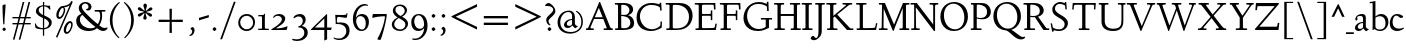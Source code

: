 SplineFontDB: 3.0
FontName: LindenHill
FullName: Linden Hill
FamilyName: Linden Hill
Weight: Regular
Copyright: Copyright (c) 2009 Barry Schwartz\n\nPermission is hereby granted, free of charge, to any person\nobtaining a copy of this software and associated documentation\nfiles (the "Software"), to deal in the Software without\nrestriction, including without limitation the rights to use,\ncopy, modify, merge, publish, distribute, sublicense, and/or sell\ncopies of the Software, and to permit persons to whom the\nSoftware is furnished to do so, subject to the following\nconditions:\n\nThe above copyright notice and this permission notice shall be\nincluded in all copies or substantial portions of the Software.\n\nTHE SOFTWARE IS PROVIDED "AS IS", WITHOUT WARRANTY OF ANY KIND,\nEXPRESS OR IMPLIED, INCLUDING BUT NOT LIMITED TO THE WARRANTIES\nOF MERCHANTABILITY, FITNESS FOR A PARTICULAR PURPOSE AND\nNONINFRINGEMENT. IN NO EVENT SHALL THE AUTHORS OR COPYRIGHT\nHOLDERS BE LIABLE FOR ANY CLAIM, DAMAGES OR OTHER LIABILITY,\nWHETHER IN AN ACTION OF CONTRACT, TORT OR OTHERWISE, ARISING\nFROM, OUT OF OR IN CONNECTION WITH THE SOFTWARE OR THE USE OR\nOTHER DEALINGS IN THE SOFTWARE.
UComments: "Scaling: Cut the 12-point to 640 pixels high and scale it to 120%." 
Version: 001.000
ItalicAngle: 0
UnderlinePosition: -204
UnderlineWidth: 102
Ascent: 1504
Descent: 544
LayerCount: 3
Layer: 0 0 "Back"  1
Layer: 1 0 "Fore"  0
Layer: 2 0 "backup"  1
NeedsXUIDChange: 1
XUID: [1021 658 797806517 427014]
FSType: 0
OS2Version: 0
OS2_WeightWidthSlopeOnly: 0
OS2_UseTypoMetrics: 1
CreationTime: 1249677682
ModificationTime: 1250326283
OS2TypoAscent: 0
OS2TypoAOffset: 1
OS2TypoDescent: 0
OS2TypoDOffset: 1
OS2TypoLinegap: 184
OS2WinAscent: 0
OS2WinAOffset: 1
OS2WinDescent: 0
OS2WinDOffset: 1
HheadAscent: 0
HheadAOffset: 1
HheadDescent: 0
HheadDOffset: 1
OS2Vendor: 'PfEd'
Lookup: 3 0 0 "'aalt' Access All Alternates in Latin lookup 0"  {"'aalt' Access All Alternates in Latin lookup 0 subtable"  } ['aalt' ('DFLT' <'dflt' > 'latn' <'dflt' 'TRK ' 'AZE ' 'CRT ' > ) ]
Lookup: 1 0 0 "numerators"  {"numerators subtable"  } ['frac' ('latn' <'dflt' 'TRK ' 'AZE ' 'CRT ' > 'DFLT' <'dflt' > ) 'numr' ('latn' <'dflt' 'TRK ' 'AZE ' 'CRT ' > 'DFLT' <'dflt' > ) ]
Lookup: 1 0 0 "denominators"  {"denominators subtable"  } ['dnom' ('latn' <'dflt' 'TRK ' 'AZE ' 'CRT ' > 'DFLT' <'dflt' > ) ]
Lookup: 6 0 0 "'frac' Diagonal Fractions in Latin lookup 2"  {"'frac' Diagonal Fractions in Latin lookup 2 subtable"  } ['frac' ('latn' <'dflt' 'TRK ' 'AZE ' 'CRT ' > 'DFLT' <'dflt' > ) ]
Lookup: 1 0 0 "Single Substitution lookup 3"  {"Single Substitution lookup 3 subtable"  } []
Lookup: 1 0 0 "'sups' Superscript in Latin lookup 4"  {"'sups' Superscript in Latin lookup 4 subtable" ("superior" ) } ['sups' ('latn' <'dflt' 'TRK ' 'AZE ' 'CRT ' > 'DFLT' <'dflt' > ) ]
Lookup: 1 0 0 "'subs' Subscript in Latin lookup 5"  {"'subs' Subscript in Latin lookup 5 subtable" ("inferior" ) } ['subs' ('latn' <'dflt' 'TRK ' 'AZE ' 'CRT ' > 'DFLT' <'dflt' > ) ]
Lookup: 1 0 0 "lining_figures"  {"lining_figures subtable"  } ['lnum' ('latn' <'dflt' 'TRK ' 'AZE ' 'CRT ' > 'DFLT' <'dflt' > ) ]
Lookup: 4 0 1 "'liga' Standard Ligatures in Latin lookup 7"  {"'liga' Standard Ligatures in Latin lookup 7 subtable"  } ['liga' ('latn' <'dflt' 'TRK ' 'AZE ' 'CRT ' > 'DFLT' <'dflt' > ) ]
DEI: 91125
ChainSub2: coverage "'frac' Diagonal Fractions in Latin lookup 2 subtable"  0 0 0 1
 1 1 0
  Coverage: 109 zero.numer one.numer two.numer three.numer four.numer five.numer six.numer seven.numer eight.numer nine.numer
  BCoverage: 118 fraction zero.denom one.denom two.denom three.denom four.denom five.denom six.denom seven.denom eight.denom nine.denom
 1
  SeqLookup: 0 "Single Substitution lookup 3" 
EndFPST
Encoding: UnicodeBmp
UnicodeInterp: none
NameList: Adobe Glyph List
DisplaySize: -72
AntiAlias: 1
FitToEm: 1
WinInfo: 0 8 6
BeginPrivate: 9
BlueValues 35 [-48 0 788 835 1365 1416 1483 1486]
OtherBlues 11 [-539 -530]
BlueScale 9 0.0194118
BlueFuzz 1 0
BlueShift 1 7
StdHW 4 [65]
StemSnapH 7 [65 80]
StdVW 5 [144]
StemSnapV 9 [144 166]
EndPrivate
Grid
-1386.61230469 802 m 25
 3182.61230469 802 l 25
-1359.90039062 1365 m 1
 3186.90039062 1365 l 1
EndSplineSet
BeginChars: 65601 179

StartChar: i
Encoding: 105 105 0
Width: 522
VWidth: 0
Flags: MW
HStem: 0 65<43 179.381 326.47 487> 812 20G<268.5 325> 1125 178<230.958 354.445>
VStem: 181 144<68.8509 723.992> 205 174<1147.86 1276.19>
LayerCount: 3
Fore
SplineSet
205 1216 m 0
 205 1244 273 1303 294 1303 c 0
 331 1303 379 1233 379 1210 c 0
 379 1178 316 1125 289 1125 c 0
 266 1125 205 1182 205 1216 c 0
35 770 m 1
 125 784 212 802 325 832 c 1
 325 120 l 2
 325 54 345 71 487 65 c 1
 487 0 l 1
 43 0 l 1
 43 65 l 1
 136 70 181 58 181 113 c 2
 181 659 l 2
 181 713 173 724 150 724 c 0
 140 724 102 720 38 708 c 1
 35 770 l 1
EndSplineSet
Layer: 2
SplineSet
219 1216 m 4
 219 1244 287 1303 308 1303 c 4
 345 1303 393 1233 393 1210 c 4
 393 1178 330 1125 303 1125 c 4
 280 1125 219 1182 219 1216 c 4
314.770507812 1370.7734375 m 0
 351.693359375 1370.7734375 399.693359375 1300.62011719 399.693359375 1277.54296875 c 0
 399.693359375 1245.23535156 336.923828125 1192.61914062 310.155273438 1192.61914062 c 0
 287.078125 1192.61914062 226.154296875 1248.92675781 226.154296875 1283.08105469 c 0
 226.154296875 1310.7734375 293.5390625 1370.7734375 314.770507812 1370.7734375 c 0
EndSplineSet
EndChar

StartChar: j
Encoding: 106 106 1
Width: 501
VWidth: 0
Flags: MW
HStem: -534 92<-4 152.898> 807 20G<265.5 332> 1125 178<237.958 361.445>
VStem: 188 144<-368.625 719.978> 212 174<1147.86 1276.19>
LayerCount: 3
Fore
SplineSet
-129 -454 m 0
 -129 -412 -64 -354 -18 -354 c 0
 13 -354 61 -442 93 -442 c 0
 162 -442 188 -339 188 -164 c 2
 188 636 l 2
 188 690 186 720 142 720 c 0
 128 720 99 713 52 702 c 1
 41 764 l 1
 131 779 199 796 332 827 c 1
 332 -99 l 2
 332 -326 285 -403 216 -454 c 0
 215 -455 118 -534 31 -534 c 0
 -39 -534 -129 -484 -129 -454 c 0
212 1216 m 0
 212 1244 280 1303 301 1303 c 0
 338 1303 386 1233 386 1210 c 0
 386 1178 323 1125 296 1125 c 0
 273 1125 212 1182 212 1216 c 0
EndSplineSet
Layer: 2
SplineSet
304.616210938 1296.92773438 m 4
 326.770507812 1296.92773438 378.462890625 1236.00390625 378.462890625 1208.31152344 c 4
 378.462890625 1172.31152344 319.385742188 1125.234375 299.078125 1125.234375 c 4
 279.693359375 1125.234375 216.923828125 1174.15820312 216.923828125 1212.92675781 c 4
 216.923828125 1239.69628906 288.000976562 1296.92773438 304.616210938 1296.92773438 c 4
EndSplineSet
EndChar

StartChar: l
Encoding: 108 108 2
Width: 539
VWidth: 0
Flags: MW
HStem: 0 65<55 190.002 339.429 504> 1466 20G<287 337>
VStem: 193 144<69.5728 1389.98>
LayerCount: 3
Fore
SplineSet
35 1368 m 1
 36 1440 l 1
 140 1456 237 1468 337 1486 c 1
 337 120 l 2
 337 60 366 69 504 65 c 1
 504 0 l 1
 55 0 l 1
 55 65 l 1
 153 66 193 59 193 121 c 2
 193 1289 l 2
 193 1367 191 1390 158 1390 c 0
 137 1390 101 1385 35 1368 c 1
EndSplineSet
EndChar

StartChar: space
Encoding: 32 32 3
Width: 400
VWidth: 0
Flags: W
LayerCount: 3
EndChar

StartChar: .notdef
Encoding: 65536 -1 4
Width: 1024
VWidth: 0
Flags: W
HStem: 0 70<433.688 549.527> 265 63<435.369 542.758> 1338 114<340.261 556.41>
VStem: 106 549<927.689 1113.28> 106 288<99.812 235.399> 106 225<422.587 702.229> 106 173<1178.01 1278.02> 458 460<417.66 609.346> 590 328<99.5259 237.269> 772 146<833.282 1115.76>
LayerCount: 3
Fore
SplineSet
106 1452 m 9xe240
 918 1452 l 25
 918 0 l 25
 106 0 l 17
 106 1452 l 9xe240
490 70 m 1
 540 72 590 152 590 167 c 0
 589 199 532 265 494 265 c 0
 465 265 394 209 394 168 c 0xe880
 394 140 453 72 490 70 c 1
314 1178 m 0
 373 1178 398 1180 427 1180 c 0
 544 1180 655 1100 655 1039 c 0xf0
 655 861 331 786 331 571 c 0
 331 419 454 328 507 328 c 0
 528 328 543 338 543 361 c 0
 543 402 458 424 458 519 c 0xe5
 458 613 595 675 719 822 c 0
 760 871 772 908 772 970 c 0
 772 1160 535 1338 452 1338 c 0
 368 1338 279 1248 279 1211 c 0xe240
 279 1195 286 1178 314 1178 c 0
EndSplineSet
EndChar

StartChar: k
Encoding: 107 107 5
Width: 966
VWidth: 0
Flags: MW
HStem: 0 65<41 157.366 298.419 459 798.987 930> 747 55<585 689.981 795.465 913> 1465 20G<245 302>
VStem: 158 144<67.0248 338 410 1384.98>
LayerCount: 3
Fore
SplineSet
35 1431 m 1
 109 1445 188 1460 302 1485 c 1
 302 410 l 1
 675 714 l 2
 686 723 690 729 690 734 c 0
 690 746 664 748 647 748 c 0
 630 748 609 747 585 747 c 1
 585 802 l 1
 915 802 l 1
 913 747 l 1
 852 746 835 753 771 702 c 2
 480 471 l 1
 785 114 l 2
 824 69 816 65 877 65 c 2
 931 65 l 1
 930 0 l 1
 688 0 l 1
 369 393 l 1
 297 338 l 1
 297 116 l 2
 297 59 316 67 459 65 c 1
 461 0 l 1
 41 0 l 1
 40 65 l 1
 143 66 158 59 158 111 c 2
 158 1289 l 2
 158 1359 156 1385 127 1385 c 0
 118 1385 77 1376 39 1366 c 1
 35 1431 l 1
EndSplineSet
Layer: 2
SplineSet
297 338 m 1
 297 116 l 2
 297 59 316 67 459 65 c 1
 461 0 l 1
 41 0 l 1
 40 65 l 1
 143 66 158 59 158 111 c 2
 158 1289 l 2
 158 1359 156 1385 127 1385 c 0
 118 1385 77 1376 39 1366 c 1
 35 1431 l 1
 109 1445 188 1460 302 1485 c 1
 302 410 l 1
 675 714 l 2
 686 723 689 729 689 735 c 0
 689 747 673 749 647 749 c 0
 630 749 609 748 585 748 c 1
 585 803 l 1
 915 803 l 1
 913 748 l 1
 852 747 835 753 771 702 c 2
 480 471 l 1
 785 114 l 2
 824 69 816 65 877 65 c 2
 931 65 l 1
 930 0 l 1
 688 0 l 1
 369 393 l 1
 297 338 l 1
EndSplineSet
EndChar

StartChar: n
Encoding: 110 110 6
Width: 950
VWidth: 0
Flags: MW
HStem: 0 65<37 146.264 294.638 439 532 644.424 794.801 914> 695 114<421.132 621.925>
VStem: 148 144<68.5586 649.199 678 725.828> 647 144<67.8848 668.381>
LayerCount: 3
Fore
SplineSet
35 65 m 1
 140 70 148 55 148 135 c 2
 148 622 l 2
 148 705 145 726 117 726 c 0
 101 726 93 722 38 709 c 1
 38 773 l 1
 292 823 l 1
 288 774 288 754 287 678 c 1
 319 693 432 809 595 809 c 0
 788 809 791 642 791 480 c 2
 791 127 l 2
 791 65 819 65 915 65 c 1
 914 0 l 1
 532 0 l 1
 530 65 l 1
 620 68 647 54 647 127 c 2
 647 539 l 2
 647 656 607 695 514 695 c 0
 416 695 292 628 292 628 c 1
 292 135 l 2
 292 51 306 73 442 65 c 1
 439 0 l 1
 37 0 l 1
 35 65 l 1
EndSplineSet
EndChar

StartChar: a
Encoding: 97 97 7
Width: 778
VWidth: 0
Flags: W
HStem: -22 110<211.76 381.371> 391 55<330.523 462> 714 98<212.077 441.022>
VStem: 50 145<107.428 271.573> 68 111<513.552 650.27> 462 144<122.777 391 446 691.531>
LayerCount: 3
Fore
SplineSet
50 133 m 0xf4
 50 300 230 446 462 446 c 1
 462 570 l 2
 462 649 449 714 325 714 c 0
 181 714 160 652 160 652 c 1
 168 615 179 584 179 562 c 0
 179 530 131 508 114 508 c 0
 73 508 68 558 68 582 c 0xec
 68 627 130 812 425 812 c 0
 472 812 606 797 606 647 c 2
 606 264 l 2
 606 175 620 111 738 78 c 0
 752 74 758 67 758 61 c 0
 758 55 752 46 738 38 c 0
 690 8 622 -32 616 -35 c 1
 544 17 523 56 479 109 c 1
 425 37 330 -22 240 -22 c 0
 154 -22 50 23 50 133 c 0xf4
195 193 m 0xf4
 195 137 226 88 316 88 c 0
 436 88 462 156 462 201 c 2
 462 391 l 1
 292 390 195 283 195 193 c 0xf4
EndSplineSet
Layer: 2
SplineSet
72 590.771484375 m 4
 72 636.001953125 142.154296875 817.848632812 437.540039062 817.848632812 c 4
 484.6171875 817.848632812 614.771484375 796.618164062 614.771484375 653.541015625 c 4
 614.771484375 642.463867188 600.001953125 252.923828125 600.001953125 224.30859375 c 4
 600.001953125 104.307617188 751.38671875 102.461914062 751.38671875 60.9228515625 c 4
 751.38671875 39.6923828125 628.6171875 -21.23046875 620.309570312 -25.8466796875 c 5
 620.309570312 -25.8466796875 523.38671875 37.8466796875 485.540039062 144 c 5
 432.000976562 37.8466796875 324.923828125 -12 230.76953125 -12 c 4
 134.76953125 -12 52.615234375 40.615234375 52.615234375 140.30859375 c 4
 52.615234375 216.000976562 100.615234375 302.770507812 184.616210938 364.616210938 c 4
 300.923828125 450.462890625 470.770507812 452.309570312 470.770507812 452.309570312 c 5
 470.770507812 579.694335938 l 6
 470.770507812 646.15625 452.309570312 723.694335938 328.616210938 723.694335938 c 4
 184.616210938 723.694335938 164.30859375 660.924804688 164.30859375 660.924804688 c 5
 173.07421875 624.107421875 182.76953125 593.2421875 182.76953125 571.38671875 c 4
 182.76953125 539.079101562 134.76953125 516.924804688 118.154296875 516.924804688 c 4
 77.5390625 516.924804688 72 566.771484375 72 590.771484375 c 4
319.385742188 93.2314453125 m 4
 380.30859375 93.2314453125 470.770507812 114.461914062 470.770507812 268.616210938 c 6
 470.770507812 413.540039062 l 5
 300.000976562 389.540039062 202.154296875 313.84765625 202.154296875 209.5390625 c 4
 202.154296875 147.692382812 242.770507812 93.2314453125 319.385742188 93.2314453125 c 4
EndSplineSet
EndChar

StartChar: h
Encoding: 104 104 8
Width: 950
VWidth: 0
Flags: MW
HStem: 0 65<36 150.377 297.434 437 522 648.427 796.27 915> 695 114<443.704 616.669> 1466 20G<237 296>
VStem: 152 144<68.524 628.855 658 1390.99> 651 144<67.5664 655.289>
LayerCount: 3
Fore
SplineSet
35 65 m 1
 118 67 152 62 152 113 c 2
 152 1330 l 2
 152 1373 150 1391 117 1391 c 0
 99 1391 74 1386 35 1378 c 1
 35 1449 l 1
 98 1455 178 1467 296 1486 c 1
 296 658 l 1
 350 701 467 809 599 809 c 0
 792 809 795 642 795 480 c 2
 795 124 l 2
 795 57 804 67 915 65 c 1
 915 0 l 1
 522 0 l 1
 520 65 l 1
 625 67 651 60 651 122 c 2
 651 539 l 2
 651 660 574 695 512 695 c 0
 408 695 296 595 296 595 c 1
 296 113 l 2
 296 56 335 71 439 65 c 1
 437 0 l 1
 36 0 l 1
 35 65 l 1
EndSplineSet
EndChar

StartChar: f
Encoding: 102 102 9
Width: 582
VWidth: 0
Flags: W
HStem: 0 65<57 182.265 330.749 483> 704 98<59 184 328 534> 1398 85<398.269 596.5>
VStem: 184 144<68.4003 704 802 1271.11>
LayerCount: 3
Fore
SplineSet
35 704 m 1
 59 802 l 1
 185 802 l 1
 185 1023 l 2
 185 1136 190 1320 385 1440 c 0
 434 1470 496 1483 554 1483 c 0
 639 1483 713 1455 713 1408 c 0
 713 1375 648 1276 607 1276 c 0
 572 1276 556 1398 481 1398 c 0
 336 1398 327 1131 327 1074 c 2
 327 802 l 1
 558 802 l 1
 534 704 l 1
 328 704 l 1
 328 128 l 2
 328 57 348 69 485 65 c 1
 483 0 l 1
 57 0 l 1
 55 65 l 1
 157 69 184 54 184 120 c 2
 184 704 l 1
 35 704 l 1
EndSplineSet
Layer: 2
SplineSet
35 704 m 5
 59 802 l 5
 185 802 l 5
 185 1029 l 6
 185 1056 185 1082 187 1108 c 4
 200 1314 335 1503 555 1503 c 4
 624 1503 723 1482 723 1420 c 4
 723 1396 661 1290 613 1290 c 4
 572 1290 556 1410 481 1410 c 4
 337 1410 327 1151 327 1094 c 6
 327 802 l 5
 558 802 l 5
 534 704 l 5
 328 704 l 5
 328 128 l 6
 328 57 348 69 485 65 c 5
 483 0 l 5
 57 0 l 5
 55 65 l 5
 157 69 184 54 184 120 c 6
 184 704 l 5
 35 704 l 5
EndSplineSet
EndChar

StartChar: e
Encoding: 101 101 10
Width: 826
VWidth: 0
Flags: W
HStem: -26 138<333.588 603.363> 747 71<292.072 464.858>
VStem: 40 153<254.892 528.864 535 596.058>
LayerCount: 3
Fore
SplineSet
40 375 m 0
 40 642 199 818 402 818 c 0
 626 818 741 626 741 555 c 0
 741 532 717 525 709 524 c 2
 194 462 l 1
 193 455 193 445 193 435 c 0
 193 229 323 112 495 112 c 0
 656 112 735 209 769 209 c 0
 779 209 786 202 786 184 c 0
 786 146 635 -26 413 -26 c 0
 125 -26 40 218 40 375 c 0
199 535 m 1
 551 580 l 1
 551 580 495 747 382 747 c 0
 301 747 221 671 199 535 c 1
EndSplineSet
EndChar

StartChar: d
Encoding: 100 100 11
Width: 1033
VWidth: 0
Flags: MW
HStem: -24 116<346.623 571.277> 37 56<911.388 998> 746 63<322.983 570.959> 1478 20G<750 843>
VStem: 35 149<266.492 568.57> 699 144<56.0162 129.669 137.386 658.689 719 1386.99>
LayerCount: 3
Fore
SplineSet
35 378 m 0
 35 624 239 809 436 809 c 0
 592 809 699 719 699 719 c 1
 699 1329 l 2
 699 1373 692 1387 671 1387 c 0
 657 1387 618 1378 536 1359 c 1
 531 1423 l 1
 631 1442 657 1448 843 1498 c 1
 843 143 l 2
 843 78 845 56 869 56 c 0
 890 56 929 74 998 93 c 1
 998 37 l 1
 933 19 878 0 704 -54 c 1
 704 17 706 66 706 96 c 0
 706 112 706 123 704 130 c 1
 701 128 591 -24 399 -24 c 0
 200 -24 35 137 35 378 c 0
184 450 m 0
 184 263 305 92 506 92 c 0
 629 92 699 175 699 175 c 1
 699 614 l 1
 699 614 602 746 435 746 c 0
 295 746 184 622 184 450 c 0
EndSplineSet
EndChar

StartChar: c
Encoding: 99 99 12
Width: 765
VWidth: 0
Flags: W
HStem: -26 123<320.687 623.838> 740 82<279.087 476.288>
VStem: 40 144<237.318 587.798>
LayerCount: 3
Fore
SplineSet
40 372 m 0
 40 593 169 822 416 822 c 0
 609 822 729 716 729 686 c 0
 729 642 620 624 604 624 c 0
 538 624 469 740 379 740 c 0
 223 740 184 535 184 422 c 0
 184 173 358 97 483 97 c 0
 670 97 718 146 748 146 c 0
 761 146 765 134 765 126 c 0
 765 83 596 -26 425 -26 c 0
 117 -26 40 182 40 372 c 0
EndSplineSet
EndChar

StartChar: b
Encoding: 98 98 13
Width: 1029
VWidth: 0
Flags: MW
HStem: -19 74<401.635 705.384> -4 21G<198 218> 706 112<450.528 710.907> 1460 20G<279 330>
VStem: 186 144<110.615 659.166 689 1381.99> 845 149<233.539 563.75>
LayerCount: 3
Fore
SplineSet
35 1423 m 1
 132 1440 228 1459 330 1480 c 1
 330 689 l 1
 360 711 464 818 618 818 c 0
 875 818 994 632 994 435 c 0
 994 214 843 -19 571 -19 c 0
 430 -19 327 43 296 43 c 0
 266 43 233 -4 203 -4 c 0
 193 -4 180 8 180 44 c 0
 180 72 186 155 186 318 c 2
 186 1324 l 2
 186 1370 177 1382 158 1382 c 0
 146 1382 133 1379 40 1359 c 1
 35 1423 l 1
330 200 m 2
 330 101 449 55 549 55 c 0
 662 55 845 100 845 360 c 0
 845 681 620 706 566 706 c 0
 415 706 330 630 330 630 c 1
 330 200 l 2
EndSplineSet
EndChar

StartChar: g
Encoding: 103 103 14
Width: 883
VWidth: 0
Flags: MW
HStem: -539 96<185.116 551.48> 211 63<311.76 466.056> 735 84<283.307 464.673>
VStem: -31 153<-381.687 -185.625> 52 168<359.544 657.98> 54 147<34 165.826> 541 171<351.947 634.722> 710 143<-293.019 -101.6>
LayerCount: 3
Fore
SplineSet
-31 -313 m 0
 -31 -107 252 -42 253 -41 c 1
 253 -41 54 -17 54 85 c 0
 54 192 246 231 246 231 c 1
 246 231 52 288 52 510 c 0
 52 678 210 819 377 819 c 0
 549 819 543 736 676 736 c 0
 776 736 773 774 791 805 c 1
 835 805 l 1
 835 753 l 2
 835 656 830 643 752 643 c 2
 720 643 l 2
 678 643 664 643 664 636 c 0
 664 620 712 592 712 496 c 0
 712 346 578 211 377 211 c 0
 268 211 201 184 201 138 c 0
 201 87 267 87 333 87 c 2
 342 87 l 2
 384 87 431 89 481 89 c 0
 750 89 853 0 853 -142 c 0
 853 -335 632 -539 303 -539 c 0
 149 -539 -31 -469 -31 -313 c 0
122 -277 m 0
 122 -331 142 -443 379 -443 c 0
 577 -443 710 -306 710 -197 c 0
 710 -77 581 -47 453 -47 c 0
 286 -47 122 -162 122 -277 c 0
220 517 m 0
 220 398 294 274 389 274 c 0
 494 274 541 396 541 502 c 0
 541 611 471 735 377 735 c 0
 273 735 220 628 220 517 c 0
EndSplineSet
EndChar

StartChar: r
Encoding: 114 114 15
Width: 701
VWidth: 0
Flags: MW
HStem: 0 65<65 190.65 344.484 555> 641 168<453.407 596.668> 812 20G<205 334>
VStem: 194 144<70.5181 584.87 600 721.988>
LayerCount: 3
Fore
SplineSet
35 764 m 1
 122 781 76 769 334 832 c 1
 334 600 l 1
 340 609 433 809 552 809 c 0
 637 809 666 757 666 757 c 1
 587 556 l 1
 554 568 l 1
 555 575 556 584 556 594 c 0
 556 626 535 641 506 641 c 0
 441 641 338 575 338 495 c 2
 338 150 l 2
 338 51 360 70 555 65 c 1
 555 0 l 1
 65 0 l 1
 65 65 l 1
 188 68 194 60 194 150 c 2
 194 650 l 2
 194 706 191 722 166 722 c 0
 147 722 83 709 40 700 c 1
 35 764 l 1
EndSplineSet
EndChar

StartChar: s
Encoding: 115 115 16
Width: 722
VWidth: 0
Flags: W
HStem: -26 69<216.241 443.165> 738 74<272.61 508.335>
VStem: 113 131<553.942 713.111> 479 151<69.7049 257.81> 556 65<525 690.832 775.013 834>
LayerCount: 3
Fore
SplineSet
50 288 m 1xf0
 114 293 l 1
 135 122 l 1
 135 122 243 43 360 43 c 0
 441 43 479 106 479 160 c 0xf0
 479 339 113 373 113 606 c 0
 113 708 217 812 359 812 c 0
 461 812 516 775 537 775 c 0
 554 775 554 793 555 835 c 1
 622 834 l 1
 621 525 l 1
 556 524 l 1xe8
 553 669 l 1
 553 669 488 738 362 738 c 0
 304 738 244 695 244 640 c 0
 244 562 324 530 403 470 c 0
 518 384 630 335 630 205 c 0
 630 85 542 -26 363 -26 c 0
 268 -26 178 -1 163 -1 c 0
 149 -1 145 -12 145 -26 c 0
 145 -33 146 -40 147 -48 c 1
 86 -51 l 1
 50 288 l 1xf0
EndSplineSet
Layer: 2
SplineSet
630 205 m 0
 630 85 542 -26 363 -26 c 0
 277 -26 142 4 142 4 c 1
 147 -48 l 1
 86 -51 l 1
 50 288 l 1
 114 293 l 1
 135 122 l 1
 135 122 243 43 360 43 c 0
 441 43 479 106 479 160 c 0
 479 339 113 373 113 606 c 0
 113 708 217 812 359 812 c 0
 449 812 556 764 556 764 c 1
 555 835 l 1
 622 834 l 1
 621 525 l 1
 556 524 l 1
 553 669 l 1
 553 669 488 738 362 738 c 0
 304 738 244 695 244 640 c 0
 244 562 324 530 403 470 c 0
 518 384 630 335 630 205 c 0
EndSplineSet
EndChar

StartChar: o
Encoding: 111 111 17
Width: 915
VWidth: 0
Flags: W
HStem: -30 80<362.461 596.649> 751 71<315.068 548.802>
VStem: 40 163<237.918 604.18> 703 172<186.258 590.14>
LayerCount: 3
Fore
SplineSet
40 400 m 0
 40 612 164 822 444 822 c 0
 789 822 875 557 875 377 c 0
 875 147 711 -30 449 -30 c 0
 172 -30 40 193 40 400 c 0
203 449 m 0
 203 260 307 50 475 50 c 0
 643 50 703 213 703 382 c 0
 703 629 573 751 426 751 c 0
 307 751 203 649 203 449 c 0
EndSplineSet
EndChar

StartChar: w
Encoding: 119 119 18
Width: 1616
VWidth: 0
Flags: W
HStem: -36 22G<487 539.972 1055 1109.63> 737 65<35 165.456 339.087 462 586 745.482 916.021 1024 1216 1359.98 1463.89 1579>
LayerCount: 3
Fore
SplineSet
35 737 m 1
 35 802 l 1
 465 802 l 1
 462 737 l 1
 402 737 l 2
 369 737 339 734 339 703 c 0
 339 684 350 660 360 636 c 2
 550 192 l 1
 767 666 l 1
 740 730 716 737 661 737 c 2
 586 737 l 1
 582 802 l 1
 1024 802 l 1
 1024 737 l 1
 945 737 916 734 916 706 c 0
 916 693 923 675 934 648 c 2
 1124 194 l 1
 1343 657 l 2
 1353 679 1360 696 1360 708 c 0
 1360 730 1337 737 1270 737 c 2
 1216 737 l 1
 1216 802 l 1
 1579 802 l 1
 1581 737 l 1
 1514 735 1472 737 1439 669 c 2
 1100 -35 l 1
 1055 -33 l 1
 806 577 l 1
 531 -36 l 1
 487 -35 l 1
 202 626 l 2
 156 733 168 736 35 737 c 1
EndSplineSet
EndChar

StartChar: u
Encoding: 117 117 19
Width: 949
VWidth: 0
Flags: MW
HStem: -30 127<330.857 534.63> 23 65<822.898 914> 803 20G<235 286 728 784>
VStem: 142 144<140.511 737.993> 640 144<134.172 735.994>
LayerCount: 3
Fore
SplineSet
35 732 m 1
 35 792 l 1
 101 798 184 805 286 823 c 1
 286 312 l 2
 286 192 303 97 457 97 c 0
 594 97 640 175 640 175 c 1
 640 673 l 2
 640 728 623 736 597 736 c 0
 569 736 510 728 507 725 c 1
 502 789 l 1
 592 796 672 805 784 823 c 1
 784 227 l 2
 784 75 791 66 822 66 c 0
 841 66 870 76 914 88 c 1
 914 23 l 1
 824 4 749 -18 659 -42 c 1
 656 5 654 52 646 103 c 1
 646 103 526 -30 386 -30 c 0
 181 -30 142 126 142 282 c 2
 142 687 l 2
 142 729 130 738 102 738 c 0
 85 738 64 735 35 732 c 1
EndSplineSet
EndChar

StartChar: t
Encoding: 116 116 20
Width: 638
VWidth: 0
Flags: W
HStem: -23 115<328.838 515.984> 690 98<302 566>
VStem: 158 144<121.081 690>
LayerCount: 3
Fore
SplineSet
35 706 m 0
 35 720 104 790 151 844 c 0
 211 912 277 1006 290 1006 c 0
 299 1006 302 1000 302 992 c 2
 302 788 l 1
 578 788 l 1
 566 690 l 1
 302 690 l 1
 302 214 l 2
 302 120 373 92 439 92 c 0
 520 92 578 131 588 131 c 0
 601 131 603 118 603 111 c 0
 603 55 464 -23 358 -23 c 0
 212 -23 158 76 158 196 c 2
 158 690 l 1
 59 690 l 2
 40 690 35 693 35 706 c 0
EndSplineSet
EndChar

StartChar: y
Encoding: 121 121 21
Width: 971
VWidth: 0
Flags: W
HStem: -531 179<29.5831 208.538> 737 65<43 149.01 321.024 427 596 714.969 806.736 931>
LayerCount: 3
Fore
SplineSet
19 -439 m 0
 19 -377 54 -352 98 -352 c 0
 108 -352 139 -356 156 -356 c 0
 197 -356 257 -285 382 -43 c 2
 444 76 l 1
 187 626 l 2
 137 732 150 737 43 737 c 1
 40 802 l 1
 430 802 l 1
 427 737 l 1
 354 734 321 742 321 709 c 0
 321 690 334 661 345 636 c 2
 520 245 l 1
 649 536 l 2
 687 621 715 688 715 708 c 0
 715 740 673 735 596 737 c 1
 596 802 l 1
 931 802 l 1
 931 737 l 1
 882 737 l 2
 811 737 815 726 771 629 c 2
 459 -59 l 2
 248 -524 173 -531 102 -531 c 0
 50 -531 19 -490 19 -439 c 0
EndSplineSet
EndChar

StartChar: quoteright
Encoding: 8217 8217 22
Width: 497
VWidth: 0
Flags: W
HStem: 958 434<166 253>
VStem: 268 122<1086.66 1241.22>
LayerCount: 3
Fore
SplineSet
142 977 m 0
 142 1027 268 1034 268 1161 c 0
 268 1263 164 1244 164 1277 c 0
 164 1282 167 1288 172 1296 c 2
 222 1368 l 2
 226 1374 241 1392 253 1392 c 0
 264 1392 282 1383 312 1364 c 0
 355 1337 390 1323 390 1233 c 0
 390 1062 226 958 166 958 c 0
 151 958 142 965 142 977 c 0
EndSplineSet
EndChar

StartChar: G
Encoding: 71 71 23
Width: 1584
VWidth: 0
Flags: W
HStem: -48 101<636.607 1096.44> 532 79<970 1215 1381 1533> 1291 97<597.228 1108.62>
VStem: 76 184<455.461 858.025> 1215 166<132.707 532> 1272 82<1294 1397> 1288 80<950 1162>
LayerCount: 3
Fore
SplineSet
76 611 m 0xf8
 76 988 362 1388 855 1388 c 0
 1022 1388 1146 1346 1272 1294 c 1
 1272 1397 l 1
 1354 1397 l 1xf4
 1368 950 l 1
 1288 948 l 1xf2
 1274 1162 l 1
 1274 1162 1117 1291 838 1291 c 0
 442 1291 260 1005 260 708 c 0
 260 387 473 53 860 53 c 0
 1100 53 1215 166 1215 166 c 1
 1215 532 l 1
 970 532 l 1
 968 611 l 1
 1533 611 l 1
 1535 532 l 1
 1381 532 l 1
 1381 112 l 1
 1220 44 1078 -48 822 -48 c 0
 306 -48 76 273 76 611 c 0xf8
EndSplineSet
Layer: 2
SplineSet
76 611 m 4
 76 988 362 1388 855 1388 c 4
 1022 1388 1146 1346 1272 1294 c 5
 1272 1397 l 5
 1354 1397 l 5
 1368 950 l 5
 1288 948 l 5
 1274 1162 l 5
 1274 1162 1117 1291 838 1291 c 4
 442 1291 260 1005 260 708 c 4
 260 387 473 53 860 53 c 4
 1100 53 1215 166 1215 166 c 5
 1215 532 l 5
 970 532 l 5
 968 611 l 5
 1533 611 l 5
 1535 532 l 5
 1381 532 l 5
 1381 112 l 5
 1220 44 1078 -48 822 -48 c 4
 306 -48 76 273 76 611 c 4
EndSplineSet
EndChar

StartChar: A
Encoding: 65 65 24
Width: 1476
VWidth: 0
Flags: W
HStem: 0 80<52 162.513 281.024 449 958 1109.97 1307.28 1423> 540 90<501 903> 1396 20G<721.732 812>
LayerCount: 3
Fore
SplineSet
52 0 m 1
 50 80 l 1
 152 86 143 65 218 232 c 0
 491 840 492 840 520 908 c 2
 730 1416 l 1
 772 1416 l 1
 852 1208 1049 724 1216 318 c 0
 1323 56 1314 87 1426 80 c 1
 1423 0 l 1
 956 0 l 1
 958 80 l 1
 1069 82 1110 76 1110 104 c 0
 1110 117 1103 136 1090 168 c 2
 938 540 l 1
 462 540 l 1
 301 180 l 2
 290 156 281 130 281 115 c 0
 281 72 314 83 449 80 c 1
 449 0 l 1
 52 0 l 1
501 630 m 1
 903 630 l 1
 708 1117 l 1
 501 630 l 1
EndSplineSet
Layer: 2
SplineSet
52 0 m 29
 50 80 l 21
 152 86 143 65 218 232 c 4
 491 840 492 840 520 908 c 4
 731 1416 721 1416 745 1416 c 6
 759 1416 l 6
 781 1416 779 1391 841 1240 c 6
 1278 168 l 6
 1318 70 1324 82 1426 80 c 13
 1423 0 l 29
 956 0 l 29
 958 80 l 21
 1069 82 1110 76 1110 104 c 4
 1110 117 1103 136 1090 168 c 6
 938 540 l 13
 462 540 l 21
 301 180 l 6
 290 156 281 130 281 115 c 4
 281 72 314 83 449 80 c 13
 449 0 l 29
 52 0 l 29
501 630 m 29
 903 630 l 29
 708 1117 l 29
 501 630 l 29
EndSplineSet
EndChar

StartChar: B
Encoding: 66 66 25
Width: 1082
VWidth: 0
Flags: W
HStem: 0 91<59 205.919 373.848 709.387> 705 59<372 580.516> 1275 90<48 204.672 372.011 641.698>
VStem: 206 166<97.1974 705 764 1274.11> 790 190<894.704 1139.52> 836 195<206.465 530.628>
LayerCount: 3
Fore
SplineSet
790 1006 m 0xf8
 790 1114 702 1275 434 1275 c 0
 387 1275 372 1260 372 1229 c 2
 372 764 l 1
 574 764 l 2
 714 764 790 903 790 1006 c 0xf8
505 91 m 0
 793 91 836 256 836 366 c 0xf4
 836 652 543 705 369 705 c 1
 372 156 l 2
 372 98 401 91 505 91 c 0
718 742 m 1
 947 690 1031 508 1031 352 c 0xf4
 1031 266 1004 180 939 121 c 0
 813 7 578 0 350 0 c 2
 59 0 l 1
 59 80 l 1
 179 84 206 70 206 140 c 2
 206 1211 l 2
 206 1298 156 1282 44 1285 c 1
 48 1365 l 1
 499 1365 l 2
 874 1365 980 1185 980 1030 c 0xf8
 980 885 844 778 718 742 c 1
EndSplineSet
EndChar

StartChar: C
Encoding: 67 67 26
Width: 1552
VWidth: 0
Flags: W
HStem: -32 90<653.72 1083.05> 1273 97<602.746 1122.05>
VStem: 80 173<478.741 894.74> 1263 78<1310.23 1383> 1302 66<218.694 392.576 991 1145.17>
LayerCount: 3
Fore
SplineSet
80 644 m 0xe8
 80 1136 494 1370 822 1370 c 0
 1124 1370 1198 1306 1230 1306 c 0
 1264 1306 1261 1320 1263 1383 c 1
 1341 1383 l 1xf0
 1345 1254 1354 1123 1366 991 c 1
 1292 990 l 1
 1268 1192 1294 1146 1168 1210 c 0
 1109 1240 968 1273 828 1273 c 0
 483 1273 253 1011 253 702 c 0
 253 377 511 58 874 58 c 0
 1083 58 1300 208 1302 269 c 2
 1308 440 l 1
 1381 440 l 1
 1368 142 l 1
 1368 142 1124 -32 823 -32 c 0
 349 -32 80 231 80 644 c 0xe8
EndSplineSet
EndChar

StartChar: D
Encoding: 68 68 27
Width: 1491
VWidth: 0
Flags: W
HStem: -0 80<71 227.51 401.383 844.851> 1270 95<401.141 830.737> 1285 80<40 229.737>
VStem: 231 166<87.0664 1266.11> 1228 185<481.697 902.509>
LayerCount: 3
Fore
SplineSet
557 1270 m 2xd8
 482 1270 l 2
 417 1270 397 1261 397 1174 c 2
 397 174 l 2
 397 88 400 80 571 80 c 0
 1097 80 1228 398 1228 672 c 0
 1228 960 1035 1270 557 1270 c 2xd8
1413 735 m 0
 1413 455 1251 0 601 -0 c 2
 71 0 l 1
 69 80 l 1
 215 86 231 64 231 171 c 2
 231 1211 l 2
 231 1298 227 1282 40 1285 c 1
 35 1365 l 1xb8
 587 1365 l 2
 804 1365 979 1363 1128 1276 c 0
 1320 1164 1413 952 1413 735 c 0
EndSplineSet
EndChar

StartChar: E
Encoding: 69 69 28
Width: 1254
VWidth: 0
Flags: W
HStem: 0 95<410.225 908.582> 0 80<80 239.812> 726 90<408.767 858.76> 1278 87<41 240.246 410.688 1007.38>
VStem: 242 166<97.0754 725.138 816.534 1274.17> 862 75<503 724.359 818.388 994> 1024 80<1044 1272.45>
LayerCount: 3
Fore
SplineSet
39 1365 m 25x7e
 1093 1365 l 17
 1095 1248 1097 1160 1104 1044 c 9
 1024 1041 l 17
 1016 1252 1004 1271 975 1275 c 0
 955 1278 918 1278 874 1278 c 2
 526 1278 l 2
 414 1278 408 1274 408 1182 c 2
 408 898 l 2
 408 822 410 816 476 816 c 2
 784 816 l 2
 872 816 860 825 862 995 c 9
 937 994 l 25
 937 503 l 25
 862 503 l 17
 860 724 872 726 789 726 c 2
 481 726 l 2
 411 726 408 716 408 662 c 2
 408 179 l 2
 408 108 419 95 473 95 c 0xbe
 1071 102 1051 103 1066 156 c 0
 1080 204 1090 286 1099 328 c 9
 1169 318 l 25
 1118 0 l 25
 80 0 l 25
 79 80 l 17
 229 84 242 70 242 158 c 2
 242 1197 l 2
 242 1291 232 1282 41 1285 c 9
 39 1365 l 25x7e
EndSplineSet
EndChar

StartChar: F
Encoding: 70 70 29
Width: 1178
VWidth: 0
Flags: W
HStem: 0 80<80 239.812 412.274 606> 726 90<408.767 858.76> 1278 87<46 240.858 410.688 1007.38>
VStem: 242 166<83.6003 725.138 816.534 1274.64> 862 75<503 724.359 818.281 994> 1024 80<1044 1272.45>
LayerCount: 3
Fore
SplineSet
80 0 m 25
 79 80 l 17
 229 84 242 70 242 158 c 2
 242 1197 l 2
 242 1284 240 1285 46 1285 c 9
 44 1365 l 25
 1093 1365 l 17
 1095 1248 1097 1160 1104 1044 c 9
 1024 1041 l 17
 1016 1252 1004 1271 975 1275 c 0
 955 1278 918 1278 874 1278 c 2
 526 1278 l 2
 414 1278 408 1274 408 1182 c 2
 408 898 l 2
 408 822 410 816 476 816 c 2
 784 816 l 2
 872 816 860 824 862 994 c 9
 937 994 l 25
 937 503 l 25
 862 503 l 17
 860 724 872 726 789 726 c 2
 481 726 l 2
 411 726 408 716 408 662 c 2
 408 179 l 2
 408 108 414 80 468 80 c 2
 606 80 l 9
 606 0 l 25
 80 0 l 25
EndSplineSet
EndChar

StartChar: H
Encoding: 72 72 30
Width: 1441
VWidth: 0
Flags: W
HStem: 0 80<76 229.244 401.522 601 910 1060.25 1232.1 1420> 705 100<397 1063> 1285 80<57 228.668 403.602 567 870 1061.58 1232.88 1389>
VStem: 231 166<85.7248 705 805 1278.8> 1063 166<84.9441 705 805 1281.27>
LayerCount: 3
Fore
SplineSet
57 1285 m 1
 57 1365 l 1
 567 1365 l 1
 567 1285 l 1
 440 1278 397 1302 397 1194 c 2
 397 805 l 1
 1063 805 l 1
 1063 1211 l 2
 1063 1298 1057 1282 870 1285 c 1
 868 1365 l 1
 1389 1365 l 1
 1389 1285 l 1
 1262 1278 1229 1304 1229 1199 c 2
 1229 164 l 2
 1229 72 1244 82 1422 80 c 1
 1420 0 l 1
 910 0 l 1
 907 80 l 1
 1053 86 1063 64 1063 171 c 2
 1063 705 l 1
 397 705 l 1
 397 169 l 2
 397 70 418 82 604 80 c 1
 601 0 l 1
 76 0 l 1
 74 80 l 1
 230 84 231 64 231 171 c 2
 231 1216 l 2
 231 1290 204 1282 57 1285 c 1
EndSplineSet
EndChar

StartChar: I
Encoding: 73 73 31
Width: 647
VWidth: 0
Flags: W
HStem: 0 80<66 226.897 401.099 588> 1285 80<43 229.737 402.376 557>
VStem: 231 166<84.1998 1280.15>
LayerCount: 3
Fore
SplineSet
40 1285 m 1
 43 1365 l 1
 557 1365 l 1
 557 1285 l 1
 430 1278 397 1303 397 1189 c 2
 397 174 l 2
 397 68 410 82 588 80 c 1
 589 0 l 1
 66 0 l 1
 64 80 l 1
 210 86 231 64 231 171 c 2
 231 1211 l 2
 231 1298 227 1282 40 1285 c 1
EndSplineSet
EndChar

StartChar: J
Encoding: 74 74 32
Width: 612
VWidth: 0
Flags: W
HStem: -528 112<-52 147.63> 1285 80<63 229.266 401.64 551>
VStem: 231 166<-270.71 1280.85>
LayerCount: 3
Fore
SplineSet
98 -416 m 0
 212 -416 231 -223 231 -50 c 2
 231 1211 l 2
 231 1298 219 1280 63 1285 c 1
 63 1365 l 1
 554 1365 l 1
 551 1285 l 1
 424 1278 397 1303 397 1189 c 2
 397 -5 l 2
 397 -144 385 -221 345 -288 c 0
 310 -347 205 -455 128 -495 c 0
 88 -515 44 -528 -10 -528 c 0
 -94 -528 -170 -476 -170 -430 c 0
 -170 -373 -90 -304 -44 -304 c 0
 17 -304 36 -416 98 -416 c 0
EndSplineSet
EndChar

StartChar: K
Encoding: 75 75 33
Width: 1459
VWidth: 0
Flags: W
HStem: 0 80<60 208.613 383.185 583 1211.38 1397> 1285 80<21 209.737 381.885 533 851 1025.98 1160.06 1339>
VStem: 211 166<86.2732 623 719 1280.39>
LayerCount: 3
Fore
SplineSet
932 1285 m 2
 851 1285 l 1
 848 1365 l 1
 1339 1365 l 1
 1339 1285 l 1
 1286 1285 l 2
 1198 1285 1190 1272 1038 1151 c 2
 575 780 l 1
 1194 136 l 2
 1239 89 1255 80 1282 80 c 2
 1400 80 l 1
 1397 0 l 1
 1076 0 l 1
 453 684 l 1
 377 623 l 1
 377 174 l 2
 377 68 405 82 583 80 c 1
 584 0 l 1
 60 0 l 1
 58 80 l 1
 204 86 211 64 211 171 c 2
 211 1211 l 2
 211 1298 207 1282 20 1285 c 1
 21 1365 l 1
 533 1365 l 1
 533 1285 l 1
 406 1278 377 1303 377 1189 c 2
 377 719 l 1
 974 1205 l 2
 1008 1233 1026 1252 1026 1264 c 0
 1026 1280 996 1285 932 1285 c 2
EndSplineSet
EndChar

StartChar: L
Encoding: 76 76 34
Width: 1167
VWidth: 0
Flags: W
HStem: 0 95<407.844 908.44> 0 80<88 238.734> 1285 80<62 236.343 409.556 586>
VStem: 240 166<97.0754 1279.61>
LayerCount: 3
Fore
SplineSet
240 158 m 2x70
 240 1216 l 2
 240 1296 192 1281 59 1285 c 1
 62 1365 l 1
 586 1365 l 1
 586 1285 l 1
 442 1276 406 1304 406 1208 c 2
 406 174 l 2
 406 103 419 95 473 95 c 0xb0
 791 98 932 104 990 114 c 0
 1030 121 1036 122 1074 347 c 9
 1144 343 l 25
 1078 0 l 25
 88 0 l 25
 87 80 l 17
 237 84 240 70 240 158 c 2x70
EndSplineSet
EndChar

StartChar: M
Encoding: 77 77 35
Width: 1647
VWidth: 0
Flags: W
HStem: -15 21G<774.5 795.5> 0 80<46 183.833 284.922 488 1101 1261.9 1435.53 1598> 1285 80<48 207.436 1434.83 1608>
VStem: 188 95<86.122 930.526> 207 84<421.474 1083> 1266 166<85.3016 1111>
LayerCount: 3
Fore
SplineSet
291 1083 m 1xac
 283 149 l 2
 283 81 295 81 488 80 c 1
 488 0 l 1
 46 0 l 1
 46 80 l 1
 176 84 186 71 188 176 c 2x74
 207 1176 l 2
 207 1198 208 1215 208 1229 c 0
 208 1274 200 1284 152 1284 c 2
 48 1285 l 1
 46 1365 l 1
 354 1365 l 1
 822 272 l 1
 1280 1365 l 1
 1608 1365 l 1
 1608 1285 l 1
 1478 1282 1432 1294 1432 1219 c 2
 1432 174 l 2
 1432 68 1443 87 1598 80 c 1
 1599 0 l 1
 1101 0 l 1
 1099 80 l 1x6c
 1245 86 1266 64 1266 171 c 2
 1266 1111 l 1
 951 366 l 2
 792 -11 809 -15 782 -15 c 0
 767 -15 747 27 702 132 c 2
 291 1083 l 1xac
EndSplineSet
EndChar

StartChar: N
Encoding: 78 78 36
Width: 1483
VWidth: 0
Flags: W
HStem: -34 21G<1224.5 1274> 0 80<65 209.432 315.281 495> 1285 80<33 193 1007 1184.57 1291.06 1444>
VStem: 213 96<86.6719 1149> 1188 96<282 1277.89>
LayerCount: 3
Fore
SplineSet
31 1365 m 1
 349 1365 l 1
 1188 282 l 1
 1188 1211 l 2
 1188 1298 1154 1282 1004 1285 c 1
 1007 1365 l 1
 1444 1365 l 1
 1444 1285 l 1
 1332 1281 1284 1296 1284 1194 c 2
 1284 15 l 2
 1284 -19 1283 -34 1265 -34 c 2
 1236 -34 l 2
 1213 -34 1218 -32 1191 2 c 2
 1048 186 l 0
 821 478 l 0
 299 1149 l 1
 309 174 l 2
 310 75 330 81 495 80 c 1
 495 0 l 1
 65 0 l 1
 65 80 l 1
 195 84 213 66 213 171 c 2
 213 1260 l 1
 193 1285 l 1
 33 1285 l 1
 31 1365 l 1
EndSplineSet
EndChar

StartChar: O
Encoding: 79 79 37
Width: 1552
VWidth: 0
Flags: W
HStem: -32 88<617.918 1008.57> 1310 85<552.197 928.654>
VStem: 70 183<475.544 937.912> 1297 185<419.348 904.817>
LayerCount: 3
Fore
SplineSet
1482 681 m 0
 1482 324 1245 -32 763 -32 c 0
 298 -32 70 317 70 670 c 0
 70 1154 426 1395 780 1395 c 0
 1132 1395 1482 1157 1482 681 c 0
820 56 m 0
 1066 56 1297 244 1297 631 c 0
 1297 1065 1015 1310 738 1310 c 0
 552 1310 253 1185 253 738 c 0
 253 407 452 56 820 56 c 0
EndSplineSet
EndChar

StartChar: p
Encoding: 112 112 38
Width: 1013
VWidth: 0
Flags: HMW
HStem: -530 65<26 161.9 309.42 498> -25 67<382.941 677.265> 686 120<454.586 660.309> 803 20G<253.5 307>
VStem: 163 144<-460.004 11 88.3012 627.217 656 710.99> 808 144<201.109 524.928>
LayerCount: 3
Fore
SplineSet
24 -465 m 1
 149 -465 163 -461 163 -416 c 2
 163 654 l 2
 163 698 152 711 132 711 c 0
 113 711 82 699 38 691 c 1
 36 756 l 1
 112 771 200 795 307 823 c 1
 307 656 l 1
 307 656 456 806 612 806 c 0
 806 806 952 625 952 412 c 0
 952 162 796 -25 561 -25 c 0
 417 -25 307 11 307 11 c 1
 307 -414 l 2
 307 -468 344 -463 499 -465 c 1
 498 -530 l 1
 26 -530 l 1
 24 -465 l 1
307 112 m 1
 307 112 412 42 555 42 c 0
 757 42 808 238 808 346 c 0
 808 534 680 686 521 686 c 0
 407 686 328 609 307 592 c 1
 307 112 l 1
EndSplineSet
EndChar

StartChar: q
Encoding: 113 113 39
Width: 1020
VWidth: 0
Flags: W
HStem: -530 65<482 697.549 853.122 1000> -14 124<363.886 576.971> 742 76<340.467 638.405>
VStem: 53 141<293.018 571.621> 706 144<-456.505 119 171.699 689.512> 827 42<756.801 811>
LayerCount: 3
Fore
SplineSet
53 376 m 0xf8
 53 652 284 818 504 818 c 0
 647 818 758 744 780 744 c 0
 823 744 827 812 827 812 c 1
 869 811 l 1xf4
 863 680 850 578 850 270 c 2
 850 -380 l 2
 850 -470 852 -463 1000 -465 c 1
 1000 -530 l 1
 482 -530 l 1
 477 -465 l 1
 625 -458 706 -482 706 -395 c 2
 706 119 l 1
 625 60 542 -14 416 -14 c 0
 179 -14 53 177 53 376 c 0xf8
194 455 m 0
 194 270 351 110 507 110 c 0
 633 110 696 211 706 221 c 1
 706 666 l 1xf8
 706 666 600 742 488 742 c 0
 279 742 194 568 194 455 c 0
EndSplineSet
EndChar

StartChar: v
Encoding: 118 118 40
Width: 965
VWidth: 0
Flags: W
HStem: -36 21G<492 529.559> 737 65<70 162.171 338.026 437 662 757.844 860.997 944>
LayerCount: 3
Fore
SplineSet
70 737 m 1
 70 802 l 1
 438 802 l 1
 437 737 l 1
 373 735 338 742 338 709 c 0
 338 694 345 672 360 636 c 2
 542 203 l 1
 668 507 758 657 758 699 c 0
 758 735 746 737 661 737 c 1
 662 802 l 1
 944 802 l 1
 944 737 l 1
 860 730 870 781 616 186 c 2
 521 -36 l 1
 492 -35 l 1
 202 626 l 2
 155 733 150 737 70 737 c 1
EndSplineSet
EndChar

StartChar: x
Encoding: 120 120 41
Width: 1064
VWidth: 0
Flags: W
HStem: 0 65<42 167.306 284.045 428 621 724.982 928.838 1035> 737 65<66 173.092 373.042 510 667 757.979 872.382 1026>
LayerCount: 3
Fore
SplineSet
40 0 m 25
 42 65 l 17
 120 70 133 59 210 135 c 2
 468 394 l 1
 203 674 l 2
 160 720 146 737 66 737 c 9
 66 802 l 25
 510 802 l 25
 510 737 l 17
 431 735 373 740 373 714 c 0
 373 705 381 692 396 674 c 2
 556 490 l 1
 719 662 l 2
 743 688 758 705 758 716 c 0
 758 731 730 735 667 737 c 9
 667 802 l 25
 1026 802 l 25
 1027 737 l 17
 886 732 903 737 836 670 c 2
 606 440 l 1
 849 182 l 2
 975 49 940 72 1035 65 c 9
 1036 0 l 25
 621 0 l 25
 621 65 l 17
 701 65 725 75 725 91 c 0
 725 106 703 125 685 146 c 2
 515 345 l 1
 311 128 l 2
 292 108 284 95 284 86 c 0
 284 61 345 67 428 65 c 9
 428 0 l 25
 40 0 l 25
EndSplineSet
EndChar

StartChar: z
Encoding: 122 122 42
Width: 863
VWidth: 0
Flags: MW
HStem: 0 124<212 724.643> 669 124<143.043 616>
VStem: 58 54<542 656.661> 743 68<140.977 310>
LayerCount: 3
Fore
SplineSet
29 21 m 0
 29 39 56 65 85 96 c 2
 616 669 l 1
 198 669 l 2
 128 669 128 668 112 540 c 9
 58 542 l 25
 92 834 l 25
 143 834 l 17
 144 798 140 793 187 793 c 2
 738 793 l 2
 793 793 809 790 809 779 c 0
 809 765 777 741 731 690 c 2
 212 124 l 1
 651 124 l 2
 722 124 729 132 743 310 c 9
 811 310 l 17
 806 236 797 142 788 0 c 1
 87 0 l 2
 51 0 29 0 29 21 c 0
EndSplineSet
EndChar

StartChar: P
Encoding: 80 80 43
Width: 1193
VWidth: 0
Flags: W
HStem: 0 80<94 230.597 397.763 638> 538 66<435.831 764.381> 1285 80<103 228.94 401.411 679.632>
VStem: 231 166<83.2053 581 624 1283.42> 925 193<738.306 1083.96>
LayerCount: 3
Fore
SplineSet
925 915 m 0
 925 1156 713 1285 459 1285 c 0
 412 1285 397 1274 397 1189 c 2
 397 644 l 1
 397 644 450 604 590 604 c 0
 805 604 925 710 925 915 c 0
687 538 m 0
 539 538 401 580 397 581 c 1
 397 139 l 2
 397 65 411 86 638 80 c 1
 639 0 l 1
 94 0 l 1
 94 80 l 1
 224 85 231 68 231 140 c 2
 231 1211 l 2
 231 1298 212 1282 100 1285 c 1
 103 1365 l 1
 524 1365 l 2
 734 1365 849 1354 945 1277 c 0
 1043 1198 1118 1076 1118 912 c 0
 1118 732 982 538 687 538 c 0
EndSplineSet
EndChar

StartChar: Q
Encoding: 81 81 44
Width: 1562
VWidth: 0
Flags: W
HStem: -487 123<1453.82 1648.84> 1310 85<552.197 928.654>
VStem: 70 183<476.356 937.912> 1297 185<422.576 904.817>
LayerCount: 3
Fore
SplineSet
820 56 m 0
 1066 56 1297 244 1297 631 c 0
 1297 1065 1015 1310 738 1310 c 0
 552 1310 253 1185 253 738 c 0
 253 407 452 56 820 56 c 0
1696 -365 m 0
 1696 -389 1667 -487 1479 -487 c 0
 1250 -487 1083 -291 938 -172 c 0
 818 -74 778 -50 725 -35 c 0
 643 -12 566 -27 405 58 c 0
 163 186 70 445 70 670 c 0
 70 1154 426 1395 780 1395 c 0
 1132 1395 1482 1157 1482 681 c 0
 1482 388 1328 153 1115 46 c 0
 1080 28 986 -2 986 -2 c 1
 1186 -86 1427 -364 1578 -364 c 0
 1639 -364 1656 -343 1677 -343 c 0
 1690 -343 1696 -353 1696 -365 c 0
EndSplineSet
EndChar

StartChar: R
Encoding: 82 82 45
Width: 1382
VWidth: 0
Flags: W
HStem: 0 80<69 205.597 372.929 614 1178.16 1340> 628 61<372.69 618.283> 1285 80<28 200.174 376.411 654.37>
VStem: 206 166<83.2249 641 695.328 1278.54> 860 202<820.977 1116.18>
LayerCount: 3
Fore
SplineSet
1062 980 m 0
 1062 852 989 714 770 657 c 5
 1164 136 l 6
 1204 84 1225 80 1252 80 c 6
 1340 80 l 5
 1343 0 l 5
 1046 0 l 5
 608 630 l 5
 592 629 576 628 560 628 c 0
 430 628 401 634 372 641 c 1
 372 139 l 2
 372 65 391 86 618 80 c 1
 614 0 l 1
 69 0 l 1
 69 80 l 1
 199 85 206 68 206 140 c 2
 206 1211 l 2
 206 1298 139 1282 27 1285 c 1
 28 1365 l 1
 499 1365 l 2
 709 1365 819 1344 915 1267 c 0
 1014 1187 1062 1081 1062 980 c 0
434 1285 m 0
 387 1285 372 1274 372 1189 c 2
 372 709 l 1
 372 709 400 689 504 689 c 0
 753 689 860 772 860 951 c 0
 860 1146 711 1285 434 1285 c 0
EndSplineSet
EndChar

StartChar: S
Encoding: 83 83 46
Width: 1018
VWidth: 0
Flags: W
HStem: -19 87<232.057 637.12> 1286 96<348.47 702.819> 1378 20G<762 833.604>
VStem: 110 70<-52.2288 -25.5639> 118 136<939.804 1179.68> 751 167<195.596 433.724> 762 70<1341.04 1394>
LayerCount: 3
Fore
SplineSet
31 349 m 1xd4
 103 356 l 1
 130 230 l 2
 149 141 150 140 225 113 c 0
 310 82 371 68 479 68 c 0
 625 68 751 160 751 316 c 0
 751 430 655 505 538 576 c 0
 354 687 118 760 118 1017 c 0
 118 1229 322 1382 527 1382 c 0xcc
 628 1382 717 1341 731 1341 c 0
 762 1341 762 1394 762 1394 c 1
 832 1398 l 1xaa
 862 1024 l 1
 789 1022 l 1
 770 1204 l 1
 770 1204 660 1286 492 1286 c 0
 365 1286 254 1196 254 1067 c 0xca
 254 758 918 734 918 364 c 0
 918 168 750 -19 452 -19 c 0
 312 -19 256 18 215 18 c 0
 184 18 178 -6 178 -25 c 0
 178 -37 180 -51 180 -51 c 1
 110 -57 l 1
 86 81 58 216 31 349 c 1xd4
EndSplineSet
EndChar

StartChar: T
Encoding: 84 84 47
Width: 1394
VWidth: 0
Flags: W
HStem: 2 78<452 620.487 795.693 991> 1275 90<208.625 620.292 791.365 1234.39>
VStem: 111 74<1037 1247.77> 624 166<85.316 1273.04> 1224 74<1040 1207.58>
LayerCount: 3
Fore
SplineSet
111 1037 m 1
 119 1114 128 1211 141 1365 c 1
 1323 1365 l 1
 1305 1177 1304 1104 1298 1038 c 1
 1224 1040 l 1
 1233 1134 1236 1179 1236 1209 c 0
 1236 1266 1210 1275 1132 1275 c 2
 896 1275 l 2
 790 1275 790 1272 790 1178 c 2
 790 174 l 2
 790 63 822 84 991 80 c 1
 993 0 l 1
 452 2 l 1
 452 80 l 1
 603 90 624 62 624 166 c 2
 624 1162 l 2
 624 1271 614 1275 534 1275 c 2
 320 1275 l 2
 186 1275 202 1244 185 1034 c 1
 111 1037 l 1
EndSplineSet
EndChar

StartChar: U
Encoding: 85 85 48
Width: 1495
VWidth: 0
Flags: W
HStem: -36 117<600.015 1076.56> 1285 80<93 228.465 402.431 584 1073 1249.57 1353.29 1459>
VStem: 231 166<272.683 1278.56> 1253 96<248.527 1281.27>
LayerCount: 3
Fore
SplineSet
1349 466 m 2
 1349 202 1247 -36 826 -36 c 0
 368 -36 231 192 231 441 c 2
 231 1211 l 2
 231 1298 206 1282 93 1285 c 1
 93 1365 l 1
 584 1365 l 1
 585 1285 l 1
 458 1280 397 1300 397 1209 c 2
 397 451 l 2
 397 384 420 81 826 81 c 0
 1246 81 1253 306 1253 546 c 2
 1253 1211 l 2
 1253 1298 1219 1282 1069 1285 c 1
 1073 1365 l 1
 1459 1365 l 1
 1459 1285 l 1
 1377 1281 1349 1296 1349 1194 c 2
 1349 466 l 2
EndSplineSet
EndChar

StartChar: V
Encoding: 86 86 49
Width: 1554
VWidth: 0
Flags: W
HStem: -31 21G<737.775 780> 1285 80<44 214.28 397.012 554 1081 1246.97 1352.95 1489>
LayerCount: 3
Fore
SplineSet
806 216 m 1
 1237 1205 l 2
 1244 1221 1247 1234 1247 1244 c 0
 1247 1283 1202 1285 1146 1285 c 2
 1081 1285 l 1
 1078 1365 l 1
 1493 1365 l 1
 1489 1285 l 1
 1476 1285 1439 1284 1429 1284 c 0
 1349 1282 1352 1255 1240 1002 c 2
 780 -30 l 1
 746 -31 l 1
 271 1124 l 2
 196 1304 210 1281 44 1285 c 1
 44 1365 l 1
 557 1365 l 1
 554 1285 l 1
 446 1285 l 2
 414 1285 397 1282 397 1258 c 0
 397 1239 405 1217 427 1161 c 2
 806 216 l 1
EndSplineSet
EndChar

StartChar: W
Encoding: 87 87 50
Width: 2076
VWidth: 0
Flags: W
HStem: -31 19G<624.681 666 1412 1453.69> 1285 80<43 157.037 329.689 495 809 971.033 1134.01 1297 1689 1842.7 1940.5 2039>
LayerCount: 3
Fore
SplineSet
43 1285 m 1
 43 1365 l 1
 498 1365 l 1
 495 1285 l 1
 436 1279 329 1296 329 1239 c 0
 329 1233 330 1225 333 1217 c 2
 688 242 l 1
 1027 1106 l 1
 1004 1170 979 1285 909 1285 c 2
 809 1285 l 1
 809 1365 l 1
 1297 1365 l 1
 1297 1285 l 1
 1187 1285 l 2
 1143 1285 1134 1279 1134 1251 c 0
 1134 1218 1142 1205 1470 248 c 1
 1836 1205 l 2
 1841 1219 1843 1231 1843 1240 c 0
 1843 1283 1797 1285 1743 1285 c 2
 1689 1285 l 1
 1689 1365 l 1
 2039 1365 l 1
 2041 1285 l 1
 2028 1285 2015 1284 2005 1284 c 0
 1948 1282 1946 1268 1898 1142 c 2
 1446 -33 l 1
 1412 -32 l 1
 1064 996 l 1
 666 -30 l 1
 632 -31 l 1
 198 1155 l 2
 145 1301 125 1281 43 1285 c 1
EndSplineSet
EndChar

StartChar: X
Encoding: 88 88 51
Width: 1637
VWidth: 0
Flags: W
HStem: 0 80<49 214.029 329.027 486 967 1117.95 1347.63 1494> 1285 80<84 234.053 462.019 604 1044 1195.96 1325.59 1483>
LayerCount: 3
Fore
SplineSet
802 787 m 1
 1180 1214 1196 1228 1196 1258 c 0
 1196 1289 1143 1284 1043 1285 c 1
 1044 1365 l 1
 1483 1365 l 1
 1483 1285 l 1
 1351 1285 1358 1284 1273 1190 c 2
 854 728 l 1
 1392 47 1336 82 1494 80 c 1
 1496 0 l 1
 967 0 l 1
 967 80 l 1
 1056 83 1118 76 1118 106 c 0
 1118 126 1114 127 745 601 c 1
 376 174 l 2
 342 135 329 114 329 101 c 0
 329 76 366 82 486 80 c 1
 486 0 l 1
 49 0 l 1
 49 80 l 1
 201 80 184 85 306 222 c 2
 697 663 l 1
 292 1174 l 2
 204 1285 218 1282 84 1285 c 1
 83 1365 l 1
 604 1365 l 1
 604 1285 l 1
 549 1285 l 2
 488 1285 462 1283 462 1263 c 0
 462 1239 468 1234 802 787 c 1
EndSplineSet
Layer: 2
SplineSet
49 0 m 5
 49 80 l 5
 201 80 184 85 306 222 c 6
 697 663 l 5
 292 1174 l 6
 204 1285 218 1282 84 1285 c 5
 83 1365 l 5
 604 1365 l 5
 604 1285 l 5
 493 1285 465 1280 465 1254 c 4
 465 1233 470 1231 802 787 c 5
 1184 1218 1191 1221 1191 1249 c 4
 1191 1280 1151 1284 1043 1285 c 5
 1044 1365 l 5
 1483 1365 l 5
 1483 1285 l 5
 1351 1285 1358 1284 1273 1190 c 6
 854 728 l 5
 1392 47 1336 82 1494 80 c 5
 1496 0 l 5
 967 0 l 5
 967 80 l 5
 1056 83 1118 76 1118 106 c 4
 1118 126 1114 127 745 601 c 5
 376 174 l 6
 342 135 329 114 329 101 c 4
 329 76 366 82 486 80 c 5
 486 0 l 5
 49 0 l 5
EndSplineSet
EndChar

StartChar: Y
Encoding: 89 89 52
Width: 1289
VWidth: 0
Flags: W
HStem: 0 80<352 543.481 717.121 926> 1285 80<45 155.471 357.045 504 891 1055.95 1150.98 1261>
VStem: 548 166<85.0458 620>
LayerCount: 3
Fore
SplineSet
42 1285 m 1
 45 1365 l 1
 504 1365 l 1
 504 1285 l 1
 418 1281 357 1290 357 1257 c 0
 357 1239 368 1227 687 724 c 1
 1045 1232 l 2
 1052 1243 1056 1251 1056 1258 c 0
 1056 1287 990 1283 891 1285 c 1
 888 1365 l 1
 1261 1365 l 1
 1261 1285 l 1
 1186 1282 1176 1286 1115 1198 c 2
 714 620 l 1
 714 174 l 2
 714 68 717 84 927 80 c 1
 926 0 l 1
 351 0 l 1
 352 80 l 1
 526 83 548 67 548 171 c 2
 548 636 l 1
 212 1160 l 2
 132 1284 143 1285 42 1285 c 1
EndSplineSet
EndChar

StartChar: Z
Encoding: 90 90 53
Width: 1359
VWidth: 0
Flags: W
HStem: 0 170<276 1178.56> 1205 160<170.61 1062>
VStem: 1218 78<184.893 359>
LayerCount: 3
Fore
SplineSet
48 40 m 0
 48 64 100 112 144 163 c 2
 1062 1205 l 1
 227 1205 l 2
 171 1205 172 1194 160 1071 c 0
 158 1049 152 1023 151 999 c 1
 69 1004 l 1
 83 1126 96 1244 100 1364 c 1
 100 1364 164 1365 318 1365 c 2
 1216 1365 l 2
 1256 1365 1280 1364 1280 1346 c 0
 1280 1316 1215 1242 1208 1234 c 2
 276 170 l 1
 1088 170 l 2
 1136 170 1170 171 1179 183 c 0
 1198 206 1218 361 1218 361 c 1
 1296 359 l 1
 1288 272 1278 241 1256 0 c 1
 93 0 l 2
 70 0 48 5 48 40 c 0
EndSplineSet
EndChar

StartChar: period
Encoding: 46 46 54
Width: 522
VWidth: 0
Flags: W
HStem: -20 196<164.559 296.606>
VStem: 133 194<10.3429 144.573>
LayerCount: 3
Fore
SplineSet
133 83 m 0
 133 114 209 176 232 176 c 0
 273 176 327 99 327 74 c 0
 327 39 256 -20 226 -20 c 0
 201 -20 133 46 133 83 c 0
EndSplineSet
EndChar

StartChar: hyphen
Encoding: 45 45 55
Width: 604
VWidth: 0
Flags: W
HStem: 493 272
VStem: 50 504
LayerCount: 3
Fore
SplineSet
50 493 m 25
 50 617 l 25
 554 765 l 25
 554 641 l 25
 50 493 l 25
EndSplineSet
EndChar

StartChar: comma
Encoding: 44 44 56
Width: 497
VWidth: 0
Flags: W
HStem: -299 457
VStem: 216 120<-167.833 21.3944>
LayerCount: 3
Fore
SplineSet
71 -271 m 0
 71 -233 216 -215 216 -65 c 0
 216 34 128 24 128 61 c 0
 128 93 206 158 222 158 c 1
 231 157 336 145 336 -5 c 0
 336 -89 292 -189 243 -236 c 0
 189 -287 120 -299 98 -299 c 0
 72 -299 71 -277 71 -271 c 0
EndSplineSet
EndChar

StartChar: exclam
Encoding: 33 33 57
Width: 522
VWidth: 0
Flags: W
HStem: -21 177<148.354 276.1>
VStem: 124 176<4.04491 130.064 852.411 1317>
LayerCount: 3
Fore
SplineSet
124 70 m 0
 124 98 191 156 212 156 c 0
 247 156 300 92 300 67 c 0
 300 36 239 -21 211 -21 c 0
 187 -21 124 38 124 70 c 0
163 384 m 0
 139 689 128 1158 128 1270 c 0
 128 1328 249 1338 262 1338 c 0
 280 1338 289 1329 289 1314 c 0
 284 1066 240 766 233 521 c 0
 229 385 239 312 197 312 c 0
 168 312 165 371 163 384 c 0
EndSplineSet
EndChar

StartChar: question
Encoding: 63 63 58
Width: 690
VWidth: 0
Flags: W
HStem: -19 194<266.65 398.354> 1214 153<177.005 391.813>
VStem: 164 119<374.082 568.174> 234 196<12.7017 144.698> 524 108<925.334 1119.9>
LayerCount: 3
Fore
SplineSet
107 1237 m 0xe8
 107 1269 198 1367 288 1367 c 0
 374 1367 632 1175 632 970 c 0
 632 904 621 865 576 812 c 0
 437 648 283 579 283 468 c 0
 283 359 378 331 378 293 c 0
 378 278 368 267 349 267 c 0
 298 267 164 360 164 526 c 0
 164 758 524 840 524 1046 c 0
 524 1120 395 1214 260 1214 c 0
 227 1214 192 1212 134 1212 c 0
 115 1212 107 1218 107 1237 c 0xe8
234 78 m 0xd8
 234 117 307 175 334 175 c 0
 369 175 429 107 430 77 c 0
 430 52 367 -18 330 -19 c 0
 299 -19 234 54 234 78 c 0xd8
EndSplineSet
EndChar

StartChar: semicolon
Encoding: 59 59 59
Width: 522
VWidth: 0
Flags: W
HStem: 621 194<163.307 296.05>
VStem: 128 208<21.25 114.141 660.741 777.974> 216 120<-167.302 19.928>
LayerCount: 3
Fore
SplineSet
76 -266 m 0xa0
 76 -228 216 -215 216 -65 c 0xa0
 216 34 128 24 128 61 c 0xc0
 128 92 196 160 213 160 c 0
 226 160 336 127 336 -5 c 0
 336 -89 292 -189 243 -236 c 0
 189 -287 128 -298 106 -298 c 0
 80 -298 76 -272 76 -266 c 0xa0
132 714 m 0
 132 755 203 815 228 815 c 0
 263 815 328 750 328 721 c 0
 328 693 265 621 232 621 c 0
 203 621 132 686 132 714 c 0
EndSplineSet
EndChar

StartChar: colon
Encoding: 58 58 60
Width: 522
VWidth: 0
Flags: W
HStem: -19 194<162.343 296.573> 621 194<163.307 296.05>
VStem: 132 196<11.3942 143.441 653.341 784.359>
LayerCount: 3
Fore
SplineSet
132 82 m 0
 132 107 198 175 235 175 c 0
 266 175 328 99 328 76 c 0
 328 35 251 -19 226 -19 c 0
 191 -19 132 52 132 82 c 0
132 714 m 0
 132 755 203 815 228 815 c 0
 263 815 328 750 328 721 c 0
 328 693 265 621 232 621 c 0
 203 621 132 686 132 714 c 0
EndSplineSet
EndChar

StartChar: emdash
Encoding: 8212 8212 61
Width: 2048
VWidth: 1000
Flags: W
HStem: 541 88<0 2048>
LayerCount: 3
Fore
SplineSet
0 541 m 1
 0 629 l 1
 2048 629 l 1
 2048 541 l 1
 0 541 l 1
EndSplineSet
EndChar

StartChar: endash
Encoding: 8211 8211 62
Width: 1024
VWidth: 1000
Flags: W
HStem: 541 88<0 1024>
LayerCount: 3
Fore
SplineSet
0 541 m 1
 0 629 l 1
 1024 629 l 1
 1024 541 l 1
 0 541 l 1
EndSplineSet
EndChar

StartChar: afii00208
Encoding: 8213 8213 63
Width: 2048
VWidth: 1000
Flags: W
HStem: 541 88<0 2048>
LayerCount: 3
Fore
SplineSet
0 541 m 1
 0 629 l 1
 2048 629 l 1
 2048 541 l 1
 0 541 l 1
EndSplineSet
EndChar

StartChar: quoteleft
Encoding: 8216 8216 64
Width: 497
VWidth: 0
Flags: W
HStem: 958 434<279 366>
VStem: 142 122<1108.78 1263.34>
LayerCount: 3
Fore
SplineSet
390 1373 m 0
 390 1323 264 1316 264 1189 c 0
 264 1087 368 1106 368 1073 c 0
 368 1068 365 1062 360 1054 c 2
 310 982 l 2
 306 976 291 958 279 958 c 0
 268 958 250 967 220 986 c 0
 177 1013 142 1027 142 1117 c 0
 142 1288 306 1392 366 1392 c 0
 381 1392 390 1385 390 1373 c 0
EndSplineSet
EndChar

StartChar: quotesinglbase
Encoding: 8218 8218 65
Width: 497
VWidth: 0
Flags: W
HStem: -261 434<135 222>
VStem: 237 122<-132.338 22.2186>
LayerCount: 3
Fore
SplineSet
111 -242 m 0
 111 -192 237 -185 237 -58 c 0
 237 44 133 25 133 58 c 0
 133 63 136 69 141 77 c 2
 191 149 l 2
 195 155 210 173 222 173 c 0
 233 173 251 164 281 145 c 0
 324 118 359 104 359 14 c 0
 359 -157 195 -261 135 -261 c 0
 120 -261 111 -254 111 -242 c 0
EndSplineSet
EndChar

StartChar: quotedblleft
Encoding: 8220 8220 66
Width: 869
VWidth: 0
Flags: W
HStem: 958 434<279 366 629 716>
VStem: 142 122<1108.78 1263.34> 492 122<1108.78 1263.34>
LayerCount: 3
Fore
SplineSet
390 1373 m 0
 390 1323 264 1316 264 1189 c 0
 264 1087 368 1106 368 1073 c 0
 368 1068 365 1062 360 1054 c 2
 310 982 l 2
 306 976 291 958 279 958 c 0
 268 958 250 967 220 986 c 0
 177 1013 142 1027 142 1117 c 0
 142 1288 306 1392 366 1392 c 0
 381 1392 390 1385 390 1373 c 0
740 1373 m 0
 740 1323 614 1316 614 1189 c 0
 614 1087 718 1106 718 1073 c 0
 718 1068 715 1062 710 1054 c 2
 660 982 l 2
 656 976 641 958 629 958 c 0
 618 958 600 967 570 986 c 0
 527 1013 492 1027 492 1117 c 0
 492 1288 656 1392 716 1392 c 0
 731 1392 740 1385 740 1373 c 0
EndSplineSet
EndChar

StartChar: quotedblright
Encoding: 8221 8221 67
Width: 869
VWidth: 0
Flags: W
HStem: 958 434<166 253 516 603>
VStem: 268 122<1086.66 1241.22> 618 122<1086.66 1241.22>
LayerCount: 3
Fore
SplineSet
492 977 m 0
 492 1027 618 1034 618 1161 c 0
 618 1263 514 1244 514 1277 c 0
 514 1282 517 1288 522 1296 c 2
 572 1368 l 2
 576 1374 591 1392 603 1392 c 0
 614 1392 632 1383 662 1364 c 0
 705 1337 740 1323 740 1233 c 0
 740 1062 576 958 516 958 c 0
 501 958 492 965 492 977 c 0
142 977 m 0
 142 1027 268 1034 268 1161 c 0
 268 1263 164 1244 164 1277 c 0
 164 1282 167 1288 172 1296 c 2
 222 1368 l 2
 226 1374 241 1392 253 1392 c 0
 264 1392 282 1383 312 1364 c 0
 355 1337 390 1323 390 1233 c 0
 390 1062 226 958 166 958 c 0
 151 958 142 965 142 977 c 0
EndSplineSet
EndChar

StartChar: quotedblbase
Encoding: 8222 8222 68
Width: 869
VWidth: 0
Flags: W
HStem: -261 434<166 253 516 603>
VStem: 268 122<-132.338 22.2186> 618 122<-132.338 22.2186>
LayerCount: 3
Fore
SplineSet
492 -242 m 0
 492 -192 618 -185 618 -58 c 0
 618 44 514 25 514 58 c 0
 514 63 517 69 522 77 c 2
 572 149 l 2
 576 155 591 173 603 173 c 0
 614 173 632 164 662 145 c 0
 705 118 740 104 740 14 c 0
 740 -157 576 -261 516 -261 c 0
 501 -261 492 -254 492 -242 c 0
142 -242 m 0
 142 -192 268 -185 268 -58 c 0
 268 44 164 25 164 58 c 0
 164 63 167 69 172 77 c 2
 222 149 l 2
 226 155 241 173 253 173 c 0
 264 173 282 164 312 145 c 0
 355 118 390 104 390 14 c 0
 390 -157 226 -261 166 -261 c 0
 151 -261 142 -254 142 -242 c 0
EndSplineSet
EndChar

StartChar: oe
Encoding: 339 339 69
Width: 1483
VWidth: 0
Flags: W
HStem: -30 80<362.461 596.698> -26 138<1000.2 1290.2> 751 71<315.068 551.165 967.681 1132.06>
VStem: 40 163<237.918 604.18> 703 161<255.25 461.67 535 592.529>
LayerCount: 3
Fore
SplineSet
203 449 m 0xb8
 203 260 307 50 475 50 c 0
 643 50 703 213 703 382 c 0
 703 629 573 751 426 751 c 0
 307 751 203 649 203 449 c 0xb8
40 400 m 0
 40 612 164 822 444 822 c 0
 623 822 744 735 780 612 c 1
 840 744 955 818 1073 818 c 0
 1297 818 1412 626 1412 555 c 0
 1412 532 1388 525 1380 524 c 2
 865 462 l 1
 864 455 864 445 864 435 c 0
 864 229 994 112 1166 112 c 0
 1327 112 1406 209 1440 209 c 0
 1450 209 1457 202 1457 184 c 0
 1457 146 1326 -26 1104 -26 c 0x78
 955 -26 843 28 787 186 c 1
 732 44 601 -30 449 -30 c 0
 172 -30 40 193 40 400 c 0
870 535 m 1
 1222 580 l 1
 1222 580 1166 747 1053 747 c 0
 972 747 892 671 870 535 c 1
EndSplineSet
Layer: 2
SplineSet
203 449 m 0
 203 260 307 50 475 50 c 0
 643 50 703 213 703 382 c 0
 703 629 573 751 426 751 c 0
 307 751 203 649 203 449 c 0
40 400 m 0
 40 612 164 822 444 822 c 0
 623 822 734 747 781 646 c 1
 839 747 955 818 1073 818 c 0
 1297 818 1412 626 1412 555 c 0
 1412 532 1388 525 1380 524 c 2
 865 462 l 1
 864 455 864 445 864 435 c 0
 864 229 994 112 1166 112 c 0
 1327 112 1406 209 1440 209 c 0
 1450 209 1457 202 1457 184 c 0
 1457 146 1306 -26 1084 -26 c 0
 935 -26 837 45 788 135 c 1
 726 39 601 -30 449 -30 c 0
 172 -30 40 193 40 400 c 0
870 535 m 1
 1222 580 l 1
 1222 580 1166 747 1053 747 c 0
 972 747 892 671 870 535 c 1
EndSplineSet
EndChar

StartChar: ae
Encoding: 230 230 70
Width: 1274
VWidth: 0
Flags: W
HStem: -32 116<212.612 427.896> -26 138<784.977 1058.14> 391 55<387.752 517> 714 99<237.116 479.911> 747 71<743.862 919.04>
VStem: 50 148<101.683 253.809> 103 111<513.552 650.27> 518 132<250.234 391 446 467 540 652.668>
LayerCount: 3
Fore
SplineSet
198 181 m 0xa5
 198 113 253 84 306 84 c 0
 476 84 550 207 550 207 c 1
 535 264 523 323 519 391 c 1
 349 390 198 271 198 181 c 0xa5
409 813 m 0xb3
 578 813 598 679 612 628 c 1
 644 728 748 818 860 818 c 0
 1063 818 1189 639 1189 555 c 0
 1189 532 1165 525 1157 524 c 2
 650 467 l 1
 649 460 649 445 649 435 c 0
 649 229 776 112 948 112 c 0
 1109 112 1183 199 1217 199 c 0
 1227 199 1234 192 1234 174 c 0
 1234 136 1088 -26 866 -26 c 0x6b
 728 -26 623 60 570 161 c 1
 570 161 482 -32 255 -32 c 0
 169 -32 50 13 50 123 c 0xa5
 50 308 285 446 517 446 c 1
 517 469 518 493 518 516 c 0
 518 622 505 714 360 714 c 0
 216 714 195 652 195 652 c 1
 203 615 214 584 214 562 c 0
 214 530 166 508 149 508 c 0
 108 508 103 558 103 582 c 0
 103 651 199 813 409 813 c 0xb3
657 540 m 1
 999 580 l 1
 999 580 956 747 835 747 c 0
 754 747 679 676 657 540 c 1
EndSplineSet
Layer: 2
SplineSet
198 181 m 4
 198 113 253 84 306 84 c 4
 476 84 540 207 540 207 c 5
 525 264 513 323 509 391 c 5
 339 390 198 271 198 181 c 4
860 818 m 4
 1063 818 1189 639 1189 555 c 4
 1189 532 1165 525 1157 524 c 6
 650 467 l 5
 649 460 649 445 649 435 c 4
 649 229 776 112 948 112 c 4
 1109 112 1183 199 1217 199 c 4
 1227 199 1234 192 1234 174 c 4
 1234 136 1088 -26 866 -26 c 4
 697 -26 613 60 560 161 c 5
 560 161 482 -32 255 -32 c 4
 169 -32 50 13 50 123 c 4
 50 308 275 446 507 446 c 5
 507 570 l 6
 507 649 484 714 360 714 c 4
 216 714 195 652 195 652 c 5
 203 615 214 584 214 562 c 4
 214 530 166 508 149 508 c 4
 108 508 103 558 103 582 c 4
 103 651 199 813 409 813 c 4
 573 813 609 709 621 669 c 5
 662 744 748 818 860 818 c 4
657 540 m 5
 999 580 l 5
 999 580 956 747 835 747 c 4
 754 747 679 676 657 540 c 5
EndSplineSet
EndChar

StartChar: f_i
Encoding: 65537 -1 71
Width: 976
Flags: W
HStem: 0 65<50 181.996 329.244 476 540 668.647 815.059 938> 704 98<59 184 328 666.875> 812 20G<760 814> 1406 78<414.625 629.5>
VStem: 184 144<67.2279 704 802 1257.34> 670 144<68.4172 701.742>
LayerCount: 3
Fore
SplineSet
185 1066 m 2
 185 1281 343 1484 579 1484 c 0
 680 1484 774 1452 774 1403 c 0
 774 1362 711 1290 663 1290 c 0
 637 1290 582 1406 489 1406 c 0
 365 1406 327 1212 327 1094 c 2
 327 802 l 1
 555 802 l 2
 616 802 706 803 814 832 c 1
 814 120 l 2
 814 54 828 68 938 65 c 1
 938 0 l 1
 540 0 l 1
 540 65 l 1
 633 70 670 58 670 113 c 2
 670 630 l 2
 670 704 669 704 537 704 c 2
 328 704 l 1
 328 123 l 2
 328 56 339 69 476 65 c 1
 476 0 l 1
 50 0 l 1
 50 65 l 1
 152 69 184 54 184 120 c 2
 184 704 l 1
 35 704 l 1
 59 802 l 1
 185 802 l 1
 185 1066 l 2
EndSplineSet
Ligature2: "'liga' Standard Ligatures in Latin lookup 7 subtable" f i
LCarets2: 1 0 
EndChar

StartChar: f_l
Encoding: 65538 -1 72
Width: 1002
VWidth: 0
Flags: W
HStem: 0 65<55 182.265 329.641 473 535 665.33 813.508 948> 704 98<59 184 328 534> 1398 85<398.269 575.5>
VStem: 184 144<67.7139 704 802 1271.11> 668 144<67.4204 1320>
LayerCount: 3
Fore
SplineSet
35 704 m 1
 59 802 l 1
 185 802 l 1
 185 1023 l 2
 185 1136 190 1320 385 1440 c 0
 434 1470 496 1483 554 1483 c 0
 597 1483 637 1476 666 1463 c 1
 715 1470 763 1477 812 1486 c 1
 812 120 l 2
 812 60 828 67 948 65 c 1
 949 0 l 1
 532 0 l 1
 535 65 l 1
 633 66 668 59 668 121 c 2
 668 1320 l 1
 640 1296 630 1276 607 1276 c 0
 572 1276 556 1398 481 1398 c 0
 336 1398 327 1131 327 1074 c 2
 327 802 l 1
 558 802 l 1
 534 704 l 1
 328 704 l 1
 328 128 l 2
 328 57 336 69 473 65 c 1
 476 0 l 1
 54 0 l 1
 55 65 l 1
 157 69 184 54 184 120 c 2
 184 704 l 1
 35 704 l 1
EndSplineSet
Ligature2: "'liga' Standard Ligatures in Latin lookup 7 subtable" f l
LCarets2: 1 0 
EndChar

StartChar: f_f
Encoding: 65539 -1 73
Width: 1082
VWidth: 0
Flags: W
HStem: 0 65<49 181.942 329.088 467 538 662.372 810.564 963> 704 98<59 184 328 664 808 1014> 1345 85<399.98 587.382> 1398 85<878.171 1076.5>
VStem: 184 144<67.267 704 802 1232.59> 664 144<68.4003 704 802 1260.92>
LayerCount: 3
Fore
SplineSet
749 1337 m 1xec
 853 1475 983 1483 1034 1483 c 0
 1119 1483 1193 1455 1193 1408 c 0
 1193 1375 1128 1276 1087 1276 c 0
 1052 1276 1036 1398 961 1398 c 0xdc
 816 1398 807 1131 807 1074 c 2
 807 802 l 1
 1038 802 l 1
 1014 704 l 1
 808 704 l 1
 808 128 l 2
 808 57 826 69 963 65 c 1
 963 0 l 1
 538 0 l 1
 537 65 l 1
 639 69 664 54 664 120 c 2
 664 704 l 1
 328 704 l 1
 328 128 l 2
 328 57 330 69 467 65 c 1
 468 0 l 1
 49 0 l 1
 49 65 l 1
 151 69 184 54 184 120 c 2
 184 704 l 1
 35 704 l 1
 59 802 l 1
 185 802 l 1
 185 965 l 2
 185 1128 203 1269 327 1352 c 0
 428 1420 513 1430 582 1430 c 0
 682 1430 753 1400 753 1355 c 0
 753 1350 751 1344 749 1337 c 1xec
706 1265 m 1
 687 1242 665 1223 647 1223 c 0
 612 1223 610 1345 501 1345 c 0xec
 337 1345 327 1139 327 954 c 2
 327 802 l 1
 665 802 l 1
 665 1023 l 2
 665 1088 667 1178 706 1265 c 1
EndSplineSet
Layer: 2
SplineSet
501 1345 m 4
 337 1345 327 1139 327 954 c 6
 327 802 l 5
 665 802 l 5
 665 1023 l 6
 665 1136 670 1320 865 1440 c 4
 914 1470 976 1483 1034 1483 c 4
 1119 1483 1193 1455 1193 1408 c 4
 1193 1375 1128 1276 1087 1276 c 4
 1052 1276 1036 1398 961 1398 c 4
 816 1398 807 1131 807 1074 c 6
 807 802 l 5
 1038 802 l 5
 1014 704 l 5
 808 704 l 5
 808 128 l 6
 808 57 826 69 963 65 c 5
 963 0 l 5
 538 0 l 5
 537 65 l 5
 639 69 664 54 664 120 c 6
 664 704 l 5
 328 704 l 5
 328 128 l 6
 328 57 330 69 467 65 c 5
 468 0 l 5
 49 0 l 5
 49 65 l 5
 151 69 184 54 184 120 c 6
 184 704 l 5
 35 704 l 5
 59 802 l 5
 185 802 l 5
 185 965 l 6
 185 1161 209 1319 412 1396 c 4
 481 1423 516 1430 574 1430 c 4
 659 1430 733 1402 733 1355 c 4
 733 1322 668 1223 627 1223 c 4
 592 1223 576 1345 501 1345 c 4
EndSplineSet
Ligature2: "'liga' Standard Ligatures in Latin lookup 7 subtable" f f
LCarets2: 1 0 
EndChar

StartChar: f_f_i
Encoding: 65540 -1 74
Width: 1454
VWidth: 0
Flags: W
HStem: 0 65<49 181.942 329.088 467 530 661.996 809.747 956 1020 1148.65 1295.06 1418> 704 98<59 184 328 664 808 1146.88> 812 20G<1240 1294> 1345 85<396.426 642> 1406 78<890.503 1109.5>
VStem: 184 144<67.267 704 802 1232.59> 664 144<67.2986 704 802 1251.86> 1150 144<68.4172 701.742>
LayerCount: 3
Fore
SplineSet
1143 1290 m 0xef
 1117 1290 1061 1406 970 1406 c 0xef
 840 1406 807 1209 807 1074 c 2
 807 802 l 1
 1035 802 l 2
 1096 802 1186 803 1294 832 c 1
 1294 120 l 2
 1294 54 1308 68 1418 65 c 1
 1418 0 l 1
 1020 0 l 1
 1020 65 l 1
 1113 70 1150 58 1150 113 c 2
 1150 630 l 2
 1150 704 1149 704 1017 704 c 2
 808 704 l 1
 808 128 l 2
 808 57 817 68 956 65 c 1
 956 0 l 1
 530 0 l 1
 530 65 l 1
 632 68 664 54 664 120 c 2
 664 704 l 1
 328 704 l 1
 328 128 l 2
 328 57 330 69 467 65 c 1
 468 0 l 1
 49 0 l 1
 49 65 l 1
 151 69 184 54 184 120 c 2
 184 704 l 1
 35 704 l 1
 59 802 l 1
 185 802 l 1
 185 965 l 2
 185 1128 203 1269 327 1352 c 0
 428 1420 523 1430 592 1430 c 0xf7
 692 1430 763 1400 763 1355 c 0
 763 1350 761 1344 759 1337 c 1
 863 1475 1007 1484 1059 1484 c 0
 1160 1484 1254 1452 1254 1403 c 0
 1254 1362 1191 1290 1143 1290 c 0xef
653 1223 m 0
 613 1223 598 1345 496 1345 c 0xf7
 332 1345 327 1139 327 954 c 2
 327 802 l 1
 665 802 l 1
 665 1038 l 2
 665 1099 667 1167 712 1265 c 1
 693 1242 671 1223 653 1223 c 0
EndSplineSet
Layer: 2
SplineSet
328 704 m 5
 328 128 l 6
 328 57 330 69 467 65 c 5
 468 0 l 5
 49 0 l 5
 49 65 l 5
 151 69 184 54 184 120 c 6
 184 704 l 5
 35 704 l 5
 59 802 l 5
 185 802 l 5
 185 965 l 6
 185 1161 209 1319 412 1396 c 4
 481 1423 516 1430 574 1430 c 4
 659 1430 733 1402 733 1355 c 4
 733 1322 668 1223 627 1223 c 4
 592 1223 576 1345 501 1345 c 4
 337 1345 327 1139 327 954 c 6
 327 802 l 5
 665 802 l 5
 665 1066 l 6
 665 1281 823 1484 1059 1484 c 4
 1160 1484 1254 1452 1254 1403 c 4
 1254 1362 1191 1290 1143 1290 c 4
 1117 1290 1062 1406 969 1406 c 4
 845 1406 807 1212 807 1094 c 6
 807 802 l 5
 1035 802 l 6
 1096 802 1186 803 1294 832 c 5
 1294 120 l 6
 1294 54 1308 68 1418 65 c 5
 1418 0 l 5
 1020 0 l 5
 1020 65 l 5
 1113 70 1150 58 1150 113 c 6
 1150 630 l 6
 1150 704 1149 704 1017 704 c 6
 808 704 l 5
 808 123 l 6
 808 56 819 69 956 65 c 5
 956 0 l 5
 530 0 l 5
 530 65 l 5
 632 69 664 54 664 120 c 6
 664 704 l 5
 328 704 l 5
EndSplineSet
Ligature2: "'liga' Standard Ligatures in Latin lookup 7 subtable" f f i
LCarets2: 2 0 0 
EndChar

StartChar: f_f_l
Encoding: 65541 -1 75
Width: 1484
VWidth: 0
Flags: W
HStem: 0 65<49 181.942 329.088 467 535 662.805 809.641 953 1015 1145.33 1293.51 1428> 704 98<59 184 328 664 808 1014> 1345 85<399.98 587.382> 1398 85<879.121 1055.5>
VStem: 184 144<67.267 704 802 1232.59> 664 144<67.6193 704 802 1263.9> 1148 144<67.4204 1320>
LayerCount: 3
Fore
SplineSet
749 1337 m 1xee
 789 1392 884 1483 1034 1483 c 0
 1077 1483 1117 1476 1146 1463 c 1
 1195 1470 1243 1477 1292 1486 c 1
 1292 120 l 2
 1292 60 1308 67 1428 65 c 1
 1429 0 l 1
 1012 0 l 1
 1015 65 l 1
 1113 66 1148 59 1148 121 c 2
 1148 1320 l 1
 1120 1296 1110 1276 1087 1276 c 0
 1052 1276 1036 1398 961 1398 c 0xde
 816 1398 807 1131 807 1074 c 2
 807 802 l 1
 1038 802 l 1
 1014 704 l 1
 808 704 l 1
 808 128 l 2
 808 57 816 69 953 65 c 1
 956 0 l 1
 534 0 l 1
 535 65 l 1
 641 67 664 56 664 117 c 2
 664 704 l 1
 328 704 l 1
 328 128 l 2
 328 57 330 69 467 65 c 1
 468 0 l 1
 49 0 l 1
 49 65 l 1
 151 69 184 54 184 120 c 2
 184 704 l 1
 35 704 l 1
 59 802 l 1
 185 802 l 1
 185 965 l 2
 185 1128 203 1269 327 1352 c 0
 428 1420 513 1430 582 1430 c 0
 682 1430 753 1400 753 1355 c 0
 753 1350 751 1344 749 1337 c 1xee
706 1265 m 1
 687 1242 665 1223 647 1223 c 0
 612 1223 610 1345 501 1345 c 0xee
 337 1345 327 1139 327 954 c 2
 327 802 l 1
 665 802 l 1
 665 1023 l 2
 665 1193 699 1242 706 1265 c 1
EndSplineSet
Layer: 2
SplineSet
665 802 m 5
 665 1023 l 6
 665 1136 670 1320 865 1440 c 4
 914 1470 976 1483 1034 1483 c 4
 1077 1483 1117 1476 1146 1463 c 5
 1195 1470 1243 1477 1292 1486 c 5
 1292 120 l 6
 1292 60 1308 67 1428 65 c 5
 1429 0 l 5
 1012 0 l 5
 1015 65 l 5
 1113 66 1148 59 1148 121 c 6
 1148 1320 l 5
 1120 1296 1110 1276 1087 1276 c 4
 1052 1276 1036 1398 961 1398 c 4
 816 1398 807 1131 807 1074 c 6
 807 802 l 5
 1038 802 l 5
 1014 704 l 5
 808 704 l 5
 808 128 l 6
 808 57 816 69 953 65 c 5
 956 0 l 5
 534 0 l 5
 535 65 l 5
 637 69 664 54 664 120 c 6
 664 704 l 5
 328 704 l 5
 328 128 l 6
 328 57 330 69 467 65 c 5
 468 0 l 5
 49 0 l 5
 49 65 l 5
 151 69 184 54 184 120 c 6
 184 704 l 5
 35 704 l 5
 59 802 l 5
 185 802 l 5
 185 965 l 6
 185 1161 209 1319 412 1396 c 4
 481 1423 516 1430 574 1430 c 4
 659 1430 733 1402 733 1355 c 4
 733 1322 668 1223 627 1223 c 4
 592 1223 576 1345 501 1345 c 4
 337 1345 327 1139 327 954 c 6
 327 802 l 5
 665 802 l 5
EndSplineSet
Ligature2: "'liga' Standard Ligatures in Latin lookup 7 subtable" f f l
LCarets2: 2 0 0 
EndChar

StartChar: f_j
Encoding: 65542 -1 76
Width: 1024
Flags: W
HStem: -534 92<478 634.898> 0 65<50 181.996 329.244 476> 704 98<59 184 328 666.875> 812 20G<760 814> 1406 78<414.625 629.5>
VStem: 184 144<67.2279 704 802 1257.34> 670 144<-368.625 701.742>
LayerCount: 3
Fore
SplineSet
814 -99 m 2
 814 -326 767 -403 698 -454 c 0
 697 -455 600 -534 513 -534 c 0
 443 -534 353 -484 353 -454 c 0
 353 -412 418 -354 464 -354 c 0
 495 -354 543 -442 575 -442 c 0
 644 -442 670 -339 670 -164 c 2
 670 630 l 2
 670 704 669 704 537 704 c 2
 328 704 l 1
 328 123 l 2
 328 56 339 69 476 65 c 1
 476 0 l 1
 50 0 l 1
 50 65 l 1
 152 69 184 54 184 120 c 2
 184 704 l 1
 35 704 l 1
 59 802 l 1
 185 802 l 1
 185 1066 l 2
 185 1281 343 1484 579 1484 c 0
 680 1484 774 1452 774 1403 c 0
 774 1362 711 1290 663 1290 c 0
 637 1290 582 1406 489 1406 c 0
 365 1406 327 1212 327 1094 c 2
 327 802 l 1
 555 802 l 2
 616 802 706 803 814 832 c 1
 814 -99 l 2
EndSplineSet
Ligature2: "'liga' Standard Ligatures in Latin lookup 7 subtable" f j
LCarets2: 1 0 
EndChar

StartChar: f_f_j
Encoding: 65543 -1 77
Width: 1476
Flags: W
HStem: -534 92<958 1114.9> 0 65<49 181.942 329.088 467 530 661.996 809.747 956> 704 98<59 184 328 664 808 1146.88> 812 20G<1240 1294> 1345 85<396.426 642> 1406 78<890.503 1109.5>
VStem: 184 144<67.267 704 802 1232.59> 664 144<67.2986 704 802 1251.86> 1150 144<-368.625 701.742>
LayerCount: 3
Fore
SplineSet
496 1345 m 0xfb80
 332 1345 327 1139 327 954 c 2
 327 802 l 1
 665 802 l 1
 665 1038 l 2
 665 1099 667 1167 712 1265 c 1
 693 1242 671 1223 653 1223 c 0
 613 1223 598 1345 496 1345 c 0xfb80
1035 802 m 2
 1096 802 1186 803 1294 832 c 1
 1294 -99 l 2
 1294 -326 1247 -403 1178 -454 c 0
 1177 -455 1080 -534 993 -534 c 0
 923 -534 833 -484 833 -454 c 0
 833 -412 898 -354 944 -354 c 0
 975 -354 1023 -442 1055 -442 c 0
 1124 -442 1150 -339 1150 -164 c 2
 1150 630 l 2
 1150 704 1149 704 1017 704 c 2
 808 704 l 1
 808 128 l 2
 808 57 817 68 956 65 c 1
 956 0 l 1
 530 0 l 1
 530 65 l 1
 632 68 664 54 664 120 c 2
 664 704 l 1
 328 704 l 1
 328 128 l 2
 328 57 330 69 467 65 c 1
 468 0 l 1
 49 0 l 1
 49 65 l 1
 151 69 184 54 184 120 c 2
 184 704 l 1
 35 704 l 1
 59 802 l 1
 185 802 l 1
 185 965 l 2
 185 1128 203 1269 327 1352 c 0
 428 1420 523 1430 592 1430 c 0xfb80
 692 1430 763 1400 763 1355 c 0
 763 1350 761 1344 759 1337 c 1
 863 1475 1007 1484 1059 1484 c 0
 1160 1484 1254 1452 1254 1403 c 0
 1254 1362 1191 1290 1143 1290 c 0
 1117 1290 1061 1406 970 1406 c 0xf780
 840 1406 807 1209 807 1074 c 2
 807 802 l 1
 1035 802 l 2
EndSplineSet
Ligature2: "'liga' Standard Ligatures in Latin lookup 7 subtable" f f j
LCarets2: 2 0 0 
EndChar

StartChar: f_b
Encoding: 65544 -1 78
Width: 1552
Flags: W
HStem: -19 74<883.635 1187.38> 0 65<55 182.265 329.641 473> 704 98<59 184 328 534> 706 112<932.528 1192.91> 1398 85<398.269 575.5>
VStem: 184 144<67.7139 704 802 1271.11> 668 144<110.615 659.166 689 1320> 1327 149<233.539 563.75>
LayerCount: 3
Fore
SplineSet
812 1486 m 1x6f
 812 689 l 1
 842 711 946 818 1100 818 c 0
 1357 818 1476 632 1476 435 c 0
 1476 214 1325 -19 1053 -19 c 0x9f
 912 -19 809 43 778 43 c 0
 748 43 715 -4 685 -4 c 0
 675 -4 662 8 662 44 c 0
 662 72 668 155 668 318 c 2
 668 1320 l 1
 640 1296 630 1276 607 1276 c 0
 572 1276 556 1398 481 1398 c 0
 336 1398 327 1131 327 1074 c 2
 327 802 l 1
 558 802 l 1
 534 704 l 1
 328 704 l 1
 328 128 l 2
 328 57 336 69 473 65 c 1
 476 0 l 1
 54 0 l 1
 55 65 l 1
 157 69 184 54 184 120 c 2
 184 704 l 1
 35 704 l 1
 59 802 l 1
 185 802 l 1
 185 1023 l 2
 185 1136 190 1320 385 1440 c 0
 434 1470 496 1483 554 1483 c 0
 597 1483 637 1476 666 1463 c 1
 715 1470 763 1477 812 1486 c 1x6f
812 200 m 2
 812 101 931 55 1031 55 c 0
 1144 55 1327 100 1327 360 c 0
 1327 681 1102 706 1048 706 c 0
 897 706 812 630 812 630 c 1
 812 200 l 2
EndSplineSet
Ligature2: "'liga' Standard Ligatures in Latin lookup 7 subtable" f b
LCarets2: 1 0 
EndChar

StartChar: f_f_b
Encoding: 65545 -1 79
Width: 2046
Flags: W
HStem: -19 74<1363.63 1667.38> 0 65<49 181.942 329.088 467 535 662.805 809.641 953> 704 98<59 184 328 664 808 1014> 706 112<1412.53 1672.91> 1345 85<399.98 587.382> 1398 85<879.121 1055.5>
VStem: 184 144<67.267 704 802 1232.59> 664 144<67.6193 704 802 1263.9> 1148 144<110.615 659.166 689 1320> 1807 149<233.539 563.75>
LayerCount: 3
Fore
SplineSet
1148 1320 m 1x97c0
 1120 1296 1110 1276 1087 1276 c 0
 1052 1276 1036 1398 961 1398 c 0x97c0
 816 1398 807 1131 807 1074 c 2
 807 802 l 1
 1038 802 l 1
 1014 704 l 1
 808 704 l 1
 808 128 l 2
 808 57 816 69 953 65 c 1
 956 0 l 1
 534 0 l 1
 535 65 l 1
 641 67 664 56 664 117 c 2
 664 704 l 1
 328 704 l 1
 328 128 l 2
 328 57 330 69 467 65 c 1
 468 0 l 1
 49 0 l 1
 49 65 l 1
 151 69 184 54 184 120 c 2
 184 704 l 1
 35 704 l 1
 59 802 l 1
 185 802 l 1
 185 965 l 2
 185 1128 203 1269 327 1352 c 0
 428 1420 513 1430 582 1430 c 0x6bc0
 682 1430 753 1400 753 1355 c 0
 753 1350 751 1344 749 1337 c 1
 789 1392 884 1483 1034 1483 c 0
 1077 1483 1117 1476 1146 1463 c 1
 1195 1470 1243 1477 1292 1486 c 1
 1292 689 l 1
 1322 711 1426 818 1580 818 c 0
 1837 818 1956 632 1956 435 c 0
 1956 214 1805 -19 1533 -19 c 0
 1392 -19 1289 43 1258 43 c 0
 1228 43 1195 -4 1165 -4 c 0
 1155 -4 1142 8 1142 44 c 0
 1142 72 1148 155 1148 318 c 2
 1148 1320 l 1x97c0
1292 200 m 2
 1292 101 1411 55 1511 55 c 0
 1624 55 1807 100 1807 360 c 0
 1807 681 1582 706 1528 706 c 0
 1377 706 1292 630 1292 630 c 1
 1292 200 l 2
706 1265 m 1
 687 1242 665 1223 647 1223 c 0
 612 1223 610 1345 501 1345 c 0
 337 1345 327 1139 327 954 c 2
 327 802 l 1
 665 802 l 1x2bc0
 665 1023 l 2
 665 1193 699 1242 706 1265 c 1
EndSplineSet
Ligature2: "'liga' Standard Ligatures in Latin lookup 7 subtable" f f b
LCarets2: 2 0 0 
EndChar

StartChar: f_h
Encoding: 65546 -1 80
Width: 1496
Flags: W
HStem: 0 65<55 182.265 329.641 473 552 666.377 813.434 953 1038 1164.43 1312.27 1431> 704 98<59 184 328 534 949.821 1123.58> 1398 85<398.269 575.5>
VStem: 184 144<67.7139 704 802 1271.11> 668 144<68.524 628.855 658 1320> 1167 144<67.5664 655.289>
LayerCount: 3
Fore
SplineSet
668 1320 m 1
 640 1296 630 1276 607 1276 c 0
 572 1276 556 1398 481 1398 c 0
 336 1398 327 1131 327 1074 c 2
 327 802 l 1
 558 802 l 1
 534 704 l 1
 328 704 l 1
 328 128 l 2
 328 57 336 69 473 65 c 1
 476 0 l 1
 54 0 l 1
 55 65 l 1
 157 69 184 54 184 120 c 2
 184 704 l 1
 35 704 l 1
 59 802 l 1
 185 802 l 1
 185 1023 l 2
 185 1136 190 1320 385 1440 c 0
 434 1470 496 1483 554 1483 c 0
 597 1483 637 1476 666 1463 c 1
 715 1470 763 1477 812 1486 c 1
 812 658 l 1
 866 701 983 809 1115 809 c 0
 1308 809 1311 642 1311 480 c 2
 1311 124 l 2
 1311 57 1320 67 1431 65 c 1
 1431 0 l 1
 1038 0 l 1
 1036 65 l 1
 1141 67 1167 60 1167 122 c 2
 1167 539 l 2
 1167 660 1090 695 1028 695 c 0
 924 695 812 595 812 595 c 1
 812 113 l 2
 812 56 851 71 955 65 c 1
 953 0 l 1
 552 0 l 1
 551 65 l 1
 634 67 668 62 668 113 c 2
 668 1320 l 1
EndSplineSet
Ligature2: "'liga' Standard Ligatures in Latin lookup 7 subtable" f h
LCarets2: 1 0 
EndChar

StartChar: f_f_h
Encoding: 65547 -1 81
Width: 1972
Flags: W
HStem: 0 65<49 181.942 329.088 467 535 662.805 809.641 953 1027 1147.4 1293.43 1433 1518 1644.43 1792.27 1911> 704 98<59 184 328 664 808 1014 1429.82 1603.58> 1345 85<399.98 587.382> 1398 85<879.121 1055.5>
VStem: 184 144<67.267 704 802 1232.59> 664 144<67.6193 704 802 1263.9> 1148 144<68.5299 628.855 658 1320> 1647 144<67.5664 655.289>
LayerCount: 3
Fore
SplineSet
1148 1320 m 1xdf
 1120 1296 1110 1276 1087 1276 c 0
 1052 1276 1036 1398 961 1398 c 0xdf
 816 1398 807 1131 807 1074 c 2
 807 802 l 1
 1038 802 l 1
 1014 704 l 1
 808 704 l 1
 808 128 l 2
 808 57 816 69 953 65 c 1
 956 0 l 1
 534 0 l 1
 535 65 l 1
 641 67 664 56 664 117 c 2
 664 704 l 1
 328 704 l 1
 328 128 l 2
 328 57 330 69 467 65 c 1
 468 0 l 1
 49 0 l 1
 49 65 l 1
 151 69 184 54 184 120 c 2
 184 704 l 1
 35 704 l 1
 59 802 l 1
 185 802 l 1
 185 965 l 2
 185 1128 203 1269 327 1352 c 0
 428 1420 513 1430 582 1430 c 0xef
 682 1430 753 1400 753 1355 c 0
 753 1350 751 1344 749 1337 c 1
 789 1392 884 1483 1034 1483 c 0
 1077 1483 1117 1476 1146 1463 c 1
 1195 1470 1243 1477 1292 1486 c 1
 1292 658 l 1
 1346 701 1463 809 1595 809 c 0
 1788 809 1791 642 1791 480 c 2
 1791 124 l 2
 1791 57 1800 67 1911 65 c 1
 1911 0 l 1
 1518 0 l 1
 1516 65 l 1
 1621 67 1647 60 1647 122 c 2
 1647 539 l 2
 1647 660 1570 695 1508 695 c 0
 1404 695 1292 595 1292 595 c 1
 1292 113 l 2
 1292 56 1331 71 1435 65 c 1
 1433 0 l 1
 1027 0 l 1
 1026 65 l 1
 1116 67 1148 57 1148 108 c 2
 1148 1320 l 1xdf
706 1265 m 1
 687 1242 665 1223 647 1223 c 0
 612 1223 610 1345 501 1345 c 0xef
 337 1345 327 1139 327 954 c 2
 327 802 l 1
 665 802 l 1
 665 1023 l 2
 665 1193 699 1242 706 1265 c 1
EndSplineSet
Ligature2: "'liga' Standard Ligatures in Latin lookup 7 subtable" f f h
LCarets2: 2 0 0 
EndChar

StartChar: f_k
Encoding: 65548 -1 82
Width: 1536
VWidth: 0
Flags: W
HStem: 0 65<55 182.265 329.641 473 556 667.533 808.419 969 1308.99 1440> 704 98<59 184 328 534> 747 55<1095 1199.98 1305.46 1423> 1398 85<398.269 575.5>
VStem: 184 144<67.7139 704 802 1271.11> 668 144<67.0248 338 410 1320>
LayerCount: 3
Fore
SplineSet
668 1320 m 1xbc
 640 1296 630 1276 607 1276 c 0
 572 1276 556 1398 481 1398 c 0
 336 1398 327 1131 327 1074 c 2
 327 802 l 1
 558 802 l 1xbc
 534 704 l 1
 328 704 l 1
 328 128 l 2
 328 57 336 69 473 65 c 1
 476 0 l 1
 54 0 l 1
 55 65 l 1
 157 69 184 54 184 120 c 2
 184 704 l 1
 35 704 l 1
 59 802 l 1xdc
 185 802 l 1
 185 1023 l 2
 185 1136 190 1320 385 1440 c 0
 434 1470 496 1483 554 1483 c 0
 597 1483 637 1476 666 1463 c 1
 715 1470 763 1477 812 1486 c 1
 812 410 l 1
 1185 714 l 2
 1196 723 1200 729 1200 734 c 0
 1200 746 1174 748 1157 748 c 0
 1140 748 1119 747 1095 747 c 1
 1095 802 l 1
 1425 802 l 1
 1423 747 l 1
 1362 746 1345 753 1281 702 c 2
 990 471 l 1
 1295 114 l 2
 1334 69 1326 65 1387 65 c 2
 1441 65 l 1
 1440 0 l 1
 1198 0 l 1
 879 393 l 1
 807 338 l 1
 807 116 l 2
 807 59 826 67 969 65 c 1
 971 0 l 1
 556 0 l 1
 555 65 l 1
 658 66 668 59 668 111 c 2
 668 1320 l 1xbc
EndSplineSet
Ligature2: "'liga' Standard Ligatures in Latin lookup 7 subtable" f k
LCarets2: 1 0 
EndChar

StartChar: f_f_k
Encoding: 65549 -1 83
Width: 1984
Flags: W
HStem: 0 65<49 181.942 329.088 467 535 662.805 809.641 953 1031 1147.37 1288.42 1449 1788.99 1920> 704 98<59 184 328 664 808 1014> 747 55<1575 1679.98 1785.46 1903> 1345 85<399.98 587.382> 1398 85<879.121 1055.5>
VStem: 184 144<67.267 704 802 1232.59> 664 144<67.6193 704 802 1263.9> 1148 144<67.0248 338 410 1320>
LayerCount: 3
Fore
SplineSet
1148 1320 m 1xaf
 1120 1296 1110 1276 1087 1276 c 0
 1052 1276 1036 1398 961 1398 c 0
 816 1398 807 1131 807 1074 c 2
 807 802 l 1
 1038 802 l 1xaf
 1014 704 l 1
 808 704 l 1
 808 128 l 2
 808 57 816 69 953 65 c 1
 956 0 l 1
 534 0 l 1
 535 65 l 1
 641 67 664 56 664 117 c 2
 664 704 l 1
 328 704 l 1
 328 128 l 2
 328 57 330 69 467 65 c 1
 468 0 l 1
 49 0 l 1
 49 65 l 1
 151 69 184 54 184 120 c 2
 184 704 l 1
 35 704 l 1
 59 802 l 1xc7
 185 802 l 1
 185 965 l 2
 185 1128 203 1269 327 1352 c 0
 428 1420 513 1430 582 1430 c 0xb7
 682 1430 753 1400 753 1355 c 0
 753 1350 751 1344 749 1337 c 1
 789 1392 884 1483 1034 1483 c 0
 1077 1483 1117 1476 1146 1463 c 1
 1195 1470 1243 1477 1292 1486 c 1
 1292 410 l 1
 1665 714 l 2
 1676 723 1680 729 1680 734 c 0
 1680 746 1654 748 1637 748 c 0
 1620 748 1599 747 1575 747 c 1
 1575 802 l 1
 1905 802 l 1
 1903 747 l 1
 1842 746 1825 753 1761 702 c 2
 1470 471 l 1
 1775 114 l 2
 1814 69 1806 65 1867 65 c 2
 1921 65 l 1
 1920 0 l 1
 1678 0 l 1
 1359 393 l 1
 1287 338 l 1
 1287 116 l 2
 1287 59 1306 67 1449 65 c 1
 1451 0 l 1
 1031 0 l 1
 1030 65 l 1
 1133 66 1148 59 1148 111 c 2
 1148 1320 l 1xaf
706 1265 m 1
 687 1242 665 1223 647 1223 c 0
 612 1223 610 1345 501 1345 c 0xb7
 337 1345 327 1139 327 954 c 2
 327 802 l 1
 665 802 l 1
 665 1023 l 2
 665 1193 699 1242 706 1265 c 1
EndSplineSet
Ligature2: "'liga' Standard Ligatures in Latin lookup 7 subtable" f f k
LCarets2: 2 0 0 
EndChar

StartChar: ampersand
Encoding: 38 38 84
Width: 1708
VWidth: 0
Flags: W
HStem: -41 139<564.476 957.68> -30 158<1358.17 1586.75> 910 80<1010 1258.39 1364.04 1552> 1301 77<412.921 629.239>
VStem: 61 190<356.065 633.101> 191 159<1012.94 1228.71> 692 154<1060.81 1247.77> 1291 99<455.528 884.708>
LayerCount: 3
Fore
SplineSet
1364 885 m 0xb7
 1364 863 1390 865 1390 672 c 0
 1390 465 1244 247 1244 247 c 1
 1332 188 1404 128 1509 128 c 0
 1584 128 1616 150 1642 150 c 0
 1656 150 1664 145 1664 128 c 0
 1664 47 1559 -30 1419 -30 c 0x77
 1312 -30 1124 108 1124 108 c 1
 1124 108 1004 -41 691 -41 c 0
 380 -41 61 124 61 461 c 0xbb
 61 739 326 799 332 802 c 1
 322 811 191 943 191 1077 c 0
 191 1232 317 1378 541 1378 c 0
 700 1378 846 1272 846 1150 c 0
 846 1066 785 963 672 963 c 0
 626 963 558 983 558 1012 c 0
 558 1043 692 1031 692 1141 c 0
 692 1236 609 1301 521 1301 c 0
 434 1301 350 1237 350 1148 c 0
 350 1018 459 919 735 662 c 0
 959 453 1049 393 1113 343 c 2
 1168 300 l 1
 1172 308 1291 457 1291 677 c 0
 1291 736 1289 756 1275 820 c 0
 1254 913 1239 908 1010 910 c 1
 1006 990 l 1
 1552 990 l 1
 1554 910 l 1
 1413 908 1364 914 1364 885 c 0xb7
251 524 m 0xbb
 251 259 551 98 785 98 c 0
 963 98 1039 161 1046 164 c 1
 871 293 l 1
 766.176694772 373.76549747 565.334719335 551.576299376 384 745 c 1
 319 728 251 647 251 524 c 0xbb
EndSplineSet
EndChar

StartChar: m
Encoding: 109 109 85
Width: 1417
VWidth: 0
Flags: HMW
HStem: 0 65<41 178.286 323.147 443 517 641.974 786.024 908 985 1104.23 1249.88 1382> 695 114<455.819 615.606 900.523 1081.41>
VStem: 179 144<66.8788 653.712 675 723.982> 642 144<66.7925 626.953> 1105 144<67.4221 672.965>
LayerCount: 3
Fore
SplineSet
319 675 m 1
 352 693 474 809 609 809 c 0
 731 809 763 692 768 678 c 1
 834 728 946 809 1053 809 c 0
 1238 809 1249 650 1249 538 c 2
 1249 117 l 2
 1249 63 1259 67 1382 65 c 1
 1382 0 l 1
 985 0 l 1
 985 65 l 1
 1092 66 1105 64 1105 113 c 2
 1105 539 l 2
 1105 668 1065 695 981 695 c 0
 856 695 778 627 778 627 c 1
 778 627 786 563 786 480 c 2
 786 98 l 2
 786 60 818 66 908 65 c 1
 908 0 l 1
 517 0 l 1
 515 65 l 1
 607 67 642 61 642 98 c 2
 642 539 l 2
 642 642 607 695 514 695 c 0
 416 695 323 628 323 628 c 1
 323 110 l 2
 323 58 338 67 443 65 c 1
 443 0 l 1
 41 0 l 1
 38 65 l 1
 154 67 179 59 179 110 c 2
 179 616 l 2
 179 700 178 724 146 724 c 0
 125 724 90 714 35 704 c 1
 35 768 l 1
 124 780 323 825 323 825 c 25
 323 825 319 754 319 675 c 1
EndSplineSet
EndChar

StartChar: zero
Encoding: 48 48 86
Width: 1024
VWidth: 0
Flags: W
HStem: -18 89<337.626 658.105> 744 91<330.176 655.51>
VStem: 64 100<246.389 576.478> 826 97<238.28 568.907>
LayerCount: 3
Fore
SplineSet
490 744 m 0
 322 744 164 608 164 412 c 0
 164 238 303 71 502 71 c 0
 666 71 826 207 826 404 c 0
 826 575 691 744 490 744 c 0
64 394 m 0
 64 619 228 835 500 835 c 0
 731 835 923 672 923 426 c 0
 923 189 751 -18 494 -18 c 0
 265 -18 64 146 64 394 c 0
EndSplineSet
AlternateSubs2: "'aalt' Access All Alternates in Latin lookup 0 subtable" zero.lining zero.sub zero.sup zero.denom zero.numer
Substitution2: "lining_figures subtable" zero.lining
Substitution2: "'subs' Subscript in Latin lookup 5 subtable" zero.sub
Substitution2: "'sups' Superscript in Latin lookup 4 subtable" zero.sup
Substitution2: "denominators subtable" zero.denom
Substitution2: "numerators subtable" zero.numer
EndChar

StartChar: one
Encoding: 49 49 87
Width: 688
VWidth: 0
Flags: W
HStem: 0 65<63 255.943 406.113 605> 723 65<68 255.197>
VStem: 258 144<69.2339 721.145> 364 45<800.546 848>
LayerCount: 3
Fore
SplineSet
409 848 m 1xd0
 409 848 402 636 402 441 c 2
 402 128 l 2
 402 51 444 70 605 65 c 1
 605 0 l 1
 63 0 l 1
 63 65 l 1
 249 67 258 56 258 129 c 2
 258 661 l 2xe0
 258 690 258 723 189 723 c 0
 155 723 67 720 67 720 c 1
 68 785 l 1
 280 788 l 2
 356 789 352 810 364 848 c 1
 409 848 l 1xd0
EndSplineSet
Layer: 2
SplineSet
409 857 m 5xd0
 409 857 402 645 402 450 c 6
 402 128 l 6
 402 51 444 70 605 65 c 5
 605 0 l 5
 63 0 l 5
 63 65 l 5
 249 67 258 56 258 129 c 6
 258 675 l 6xe0
 258 704 258 738 189 738 c 4
 155 738 67 737 67 737 c 5
 68 797 l 5
 280 797 l 6
 356 797 352 819 364 857 c 5
 409 857 l 5xd0
EndSplineSet
AlternateSubs2: "'aalt' Access All Alternates in Latin lookup 0 subtable" one.lining one.sub one.sup one.denom one.numer
Substitution2: "lining_figures subtable" one.lining
Substitution2: "'subs' Subscript in Latin lookup 5 subtable" one.sub
Substitution2: "'sups' Superscript in Latin lookup 4 subtable" one.sup
Substitution2: "denominators subtable" one.denom
Substitution2: "numerators subtable" one.numer
EndChar

StartChar: two
Encoding: 50 50 88
Width: 1058
VWidth: 0
Flags: W
HStem: -0 86<310.007 685.599> 740 95<276.135 534.989>
VStem: 608 175<453.435 670.017>
LayerCount: 3
Fore
SplineSet
403 740 m 0
 226 740 222 630 185 630 c 0
 169 630 163 639 163 652 c 0
 163 734 280 835 486 835 c 0
 702 835 783 679 783 607 c 0
 783 460 676 346 566 266 c 0
 429 166 310 102 310 92 c 0
 310 87 320 86 333 86 c 0
 678 86 839 191 881 191 c 0
 891 191 897 186 897 172 c 0
 897 159 865 25 852 12 c 0
 846 6 849 0 760 0 c 2
 88 -0 l 2
 73 0 60 2 60 17 c 0
 60 54 608 319 608 559 c 0
 608 653 522 740 403 740 c 0
EndSplineSet
AlternateSubs2: "'aalt' Access All Alternates in Latin lookup 0 subtable" two.lining two.sub two.sup two.denom two.numer
Substitution2: "lining_figures subtable" two.lining
Substitution2: "'subs' Subscript in Latin lookup 5 subtable" two.sub
Substitution2: "'sups' Superscript in Latin lookup 4 subtable" two.sup
Substitution2: "denominators subtable" two.denom
Substitution2: "numerators subtable" two.numer
EndChar

StartChar: three
Encoding: 51 51 89
Width: 968
VWidth: 0
Flags: W
HStem: -539 85<93.6453 486.417> 707 125<264.759 521.952>
VStem: 603 149<377.518 621.431> 681 177<-284.431 33.5578>
LayerCount: 3
Fore
SplineSet
93 -424 m 0xd0
 117 -424 182 -454 308 -454 c 0
 475 -454 681 -344 681 -126 c 0xd0
 681 88 523 132 466 142 c 0
 409 153 364 140 364 175 c 0
 364 228 470 198 547 307 c 0
 598 379 603 476 603 486 c 0
 603 566 547 707 406 707 c 0
 226 707 200 614 152 614 c 0
 136 614 128 627 128 646 c 0
 128 682 227 832 461 832 c 0
 628 832 752 726 752 551 c 0xe0
 752 312 544 225 544 225 c 1
 544 225 858 195 858 -113 c 0
 858 -411 549 -539 319 -539 c 0
 226 -539 63 -522 63 -453 c 0
 63 -430 78 -424 93 -424 c 0xd0
EndSplineSet
AlternateSubs2: "'aalt' Access All Alternates in Latin lookup 0 subtable" three.lining three.sub three.sup three.denom three.numer
Substitution2: "lining_figures subtable" three.lining
Substitution2: "'subs' Subscript in Latin lookup 5 subtable" three.sub
Substitution2: "'sups' Superscript in Latin lookup 4 subtable" three.sup
Substitution2: "denominators subtable" three.denom
Substitution2: "numerators subtable" three.numer
EndChar

StartChar: four
Encoding: 52 52 90
Width: 1142
VWidth: 0
Flags: W
HStem: 0 127<252 732 876 1074> 812 20G<857.5 867.5>
VStem: 732 144<-480 0 127 605>
LayerCount: 3
Fore
SplineSet
252 127 m 9
 732 127 l 25
 732 605 l 17
 252 127 l 9
39 15 m 0
 39 24 254 238 832 809 c 0
 847 823 854 832 861 832 c 0
 874 832 876 808 876 782 c 2
 876 127 l 9
 1116 127 l 25
 1074 0 l 25
 876 0 l 25
 876 -480 l 25
 732 -540 l 25
 732 0 l 17
 67 0 l 2
 53 0 39 1 39 15 c 0
EndSplineSet
AlternateSubs2: "'aalt' Access All Alternates in Latin lookup 0 subtable" four.lining four.sub four.sup four.denom four.numer
Substitution2: "lining_figures subtable" four.lining
Substitution2: "'subs' Subscript in Latin lookup 5 subtable" four.sub
Substitution2: "'sups' Superscript in Latin lookup 4 subtable" four.sup
Substitution2: "denominators subtable" four.denom
Substitution2: "numerators subtable" four.numer
EndChar

StartChar: five
Encoding: 53 53 91
Width: 960
VWidth: 0
Flags: MW
HStem: -530 78<158.082 523.62> 325 70<251.55 484.398> 694 95<271.29 675.13>
VStem: 190 60<395.837 665.628> 733 168<-243.972 125.377>
LayerCount: 3
Fore
SplineSet
97 -399 m 0
 160 -399 117 -452 375 -452 c 0
 575 -452 733 -260 733 -69 c 0
 733 269 443 325 279 325 c 0
 250 325 220 323 190 320 c 1
 190 565 164 768 164 772 c 0
 164 791 174 796 194 796 c 0
 247 796 400 789 496 789 c 0
 561 789 629 792 710 804 c 0
 743 809 746 884 746 884 c 1
 795 878 l 1
 771 705 l 2
 765 662 754 646 727 646 c 0
 646 646 350 694 323 694 c 0
 273 694 250 634 250 460 c 0
 250 395 264 395 302 395 c 0
 350 395 377 408 435 408 c 0
 703 408 901 302 901 -45 c 0
 901 -198 801 -530 381 -530 c 0
 144 -530 76 -441 76 -420 c 0
 76 -402 96 -399 97 -399 c 0
EndSplineSet
Layer: 2
SplineSet
42 133 m 4
 105 133 66 56 344 56 c 4
 544 56 702 232 702 417 c 4
 702 707 412 779 248 779 c 4
 219 779 189 777 159 774 c 5
 154 927 l 6
 146 1193 133 1165 133 1229 c 4
 133 1250 142 1256 163 1256 c 4
 216 1256 369 1249 465 1249 c 4
 530 1249 598 1252 679 1264 c 4
 712 1269 715 1341 715 1341 c 5
 764 1336 l 5
 740 1168 l 6
 734 1126 723 1110 696 1110 c 4
 615 1110 319 1157 292 1157 c 4
 242 1157 219 1079 219 910 c 4
 219 847 233 847 271 847 c 4
 319 847 346 854 404 854 c 4
 672 854 870 722 870 440 c 4
 870 291 770 -19 350 -19 c 4
 89 -19 21 92 21 112 c 4
 21 129 41 133 42 133 c 4
EndSplineSet
AlternateSubs2: "'aalt' Access All Alternates in Latin lookup 0 subtable" five.lining five.sub five.sup five.denom five.numer
Substitution2: "lining_figures subtable" five.lining
Substitution2: "'subs' Subscript in Latin lookup 5 subtable" five.sub
Substitution2: "'sups' Superscript in Latin lookup 4 subtable" five.sup
Substitution2: "denominators subtable" five.denom
Substitution2: "numerators subtable" five.numer
EndChar

StartChar: six
Encoding: 54 54 92
Width: 1024
VWidth: 0
Flags: W
HStem: -22 74<460.195 662.128> 715 105<392.694 619.871> 1262 78<581.354 848.143>
VStem: 97 168<293.613 741> 757 161<210.661 561.115>
LayerCount: 3
Fore
SplineSet
97 580 m 0
 97 1000 384 1340 697 1340 c 0
 729 1340 874 1315 874 1272 c 0
 874 1256 859 1248 846 1248 c 0
 829 1248 794 1262 743 1262 c 0
 672 1262 603 1239 543 1205 c 0
 263 1046 266 671 250 632 c 1
 333 779 470 820 554 820 c 0
 845 820 918 582 918 443 c 0
 918 143 745 -22 537 -22 c 0
 251 -22 97 246 97 580 c 0
757 354 m 0
 757 583 639 715 483 715 c 0
 353 715 265 604 265 483 c 0
 265 242 426 52 567 52 c 0
 673 52 757 155 757 354 c 0
EndSplineSet
AlternateSubs2: "'aalt' Access All Alternates in Latin lookup 0 subtable" six.lining six.sub six.sup six.denom six.numer
Substitution2: "lining_figures subtable" six.lining
Substitution2: "'subs' Subscript in Latin lookup 5 subtable" six.sub
Substitution2: "'sups' Superscript in Latin lookup 4 subtable" six.sup
Substitution2: "denominators subtable" six.denom
Substitution2: "numerators subtable" six.numer
EndChar

StartChar: seven
Encoding: 55 55 93
Width: 960
VWidth: 0
Flags: MW
HStem: -532 21G<426 502> 684 115<235.254 714.985>
VStem: 715 92<450.038 786.5>
LayerCount: 3
Fore
SplineSet
715 655 m 0
 715 680 694 684 666 684 c 0
 596 684 392 665 280 647 c 0
 150 627 108 599 92 599 c 0
 76 599 69 606 69 638 c 0
 69 670 79 729 91 786 c 0
 94 799 111 799 132 799 c 2
 772 799 l 2
 801 799 807 799 807 774 c 0
 807 488 530 -532 474 -532 c 1
 378 -510 326 -513 326 -486 c 0
 326 -429 428 -365 599 146 c 0
 677 376 715 606 715 655 c 0
EndSplineSet
AlternateSubs2: "'aalt' Access All Alternates in Latin lookup 0 subtable" seven.lining seven.sub seven.sup seven.denom seven.numer
Substitution2: "lining_figures subtable" seven.lining
Substitution2: "'subs' Subscript in Latin lookup 5 subtable" seven.sub
Substitution2: "'sups' Superscript in Latin lookup 4 subtable" seven.sup
Substitution2: "denominators subtable" seven.denom
Substitution2: "numerators subtable" seven.numer
EndChar

StartChar: eight
Encoding: 56 56 94
Width: 1024
VWidth: 0
Flags: W
HStem: -20.9199 78.2803<374.187 665> 1268.64 78.2803<355.363 629.06>
VStem: 94 123<192.641 468.514> 147 131<940.191 1186.05> 753 118<901.517 1156.74> 790 132<190.651 438.621>
LayerCount: 3
Fore
SplineSet
390 680.509765625 m 1xe4
 252 759.8203125 147 885.48046875 147 1021.44042969 c 0
 147 1221.25976562 304 1346.91992188 524 1346.91992188 c 0
 700 1346.91992188 871 1217.13964844 871 1058.51953125 c 0xd8
 871 829.860351562 616 717.58984375 616 717.58984375 c 1
 666 689.780273438 922 575.450195312 922 362.240234375 c 0
 922 157.26953125 752 -20.919921875 508 -20.919921875 c 0
 282 -20.919921875 94 109.889648438 94 320.009765625 c 0
 94 546.610351562 363 663 390 680.509765625 c 1xe4
526 57.3603515625 m 0
 674 57.3603515625 790 170.66015625 790 312.799804688 c 0
 790 467.299804688 656 526.009765625 444 650.639648438 c 1
 444 650.639648438 217 519.830078125 217 330.309570312 c 0xe4
 217 159.330078125 384 57.3603515625 526 57.3603515625 c 0
540 754.669921875 m 1
 540 754.669921875 753 846.33984375 753 1027.62011719 c 0
 753 1157.40039062 624 1268.63964844 498 1268.63964844 c 0
 322 1268.63964844 278 1159.45996094 278 1062.63964844 c 0xd8
 278 886.509765625 540 754.669921875 540 754.669921875 c 1
EndSplineSet
AlternateSubs2: "'aalt' Access All Alternates in Latin lookup 0 subtable" eight.lining eight.sub eight.sup eight.denom eight.numer
Substitution2: "lining_figures subtable" eight.lining
Substitution2: "'subs' Subscript in Latin lookup 5 subtable" eight.sub
Substitution2: "'sups' Superscript in Latin lookup 4 subtable" eight.sup
Substitution2: "denominators subtable" eight.denom
Substitution2: "numerators subtable" eight.numer
EndChar

StartChar: nine
Encoding: 57 57 95
Width: 981
VWidth: 0
Flags: W
HStem: -530 71<114.275 403.837> -15 113<363.652 605.542> 754 66<340.048 531.177>
VStem: 64 152<270.133 611.641> 724 174<-30.1702 521.31>
LayerCount: 3
Fore
SplineSet
448 820 m 0
 718 820 898 618 898 243 c 0
 898 -159 635 -530 280 -530 c 0
 157 -530 108 -499 108 -484 c 0
 108 -455 128 -449 161 -449 c 0
 189 -449 218 -459 256 -459 c 0
 568.958459047 -459 724 -92.8151831696 724 138 c 1
 724 138 636 -15 436 -15 c 0
 120 -15 64 267 64 417 c 0
 64 663 233 820 448 820 c 0
724 321 m 0
 724 534 591 754 427 754 c 0
 357 754 216 673 216 468 c 0
 216 377 259 98 516 98 c 0
 656 98 724 207 724 321 c 0
EndSplineSet
AlternateSubs2: "'aalt' Access All Alternates in Latin lookup 0 subtable" nine.lining nine.sub nine.sup nine.denom nine.numer
Substitution2: "lining_figures subtable" nine.lining
Substitution2: "'subs' Subscript in Latin lookup 5 subtable" nine.sub
Substitution2: "'sups' Superscript in Latin lookup 4 subtable" nine.sup
Substitution2: "denominators subtable" nine.denom
Substitution2: "numerators subtable" nine.numer
EndChar

StartChar: dollar
Encoding: 36 36 96
Width: 990
VWidth: 0
Flags: HW
LayerCount: 3
Fore
SplineSet
767 285 m 0
 767 448 522 541 521 541 c 1
 521 47 l 1
 521 47 587 52 653 95 c 0
 696 122 767 196 767 285 c 0
458 1161 m 1
 458 1161 241 1144 241 962 c 0
 241 819 458 720 458 720 c 1
 458 1161 l 1
46 259 m 0
 46 283 58 288 68 288 c 0
 135 288 56 127 355 57 c 0
 394 48 436 46 456 46 c 1
 456 563 l 1
 344 619 97 721 97 904 c 0
 97 1191 458 1218 458 1218 c 1
 458 1383 l 1
 523 1383 l 1
 523 1218 l 1
 733 1194 718 1188 735 1188 c 0
 747 1188 793 1202 796 1202 c 0
 820 1202 817 1175 833 1071 c 0
 834 1060 839 1024 839 1019 c 2
 839 1004 l 2
 839 993 837 985 825 985 c 0
 799 985 780 1015 758 1044 c 0
 679 1154 523 1161 523 1161 c 1
 523 698 l 1
 737 589 908 537 908 336 c 0
 908 23 521 -15 521 -15 c 1
 521 -343 l 1
 456 -343 l 1
 456 -16 l 1
 456 -16 229 -14 121 34 c 0
 72 55 73 62 61 150 c 0
 54 199 46 249 46 259 c 0
EndSplineSet
Layer: 2
SplineSet
529 731 m 1
 750 613 917 563 917 354 c 0
 917 40 552 -10 527 -10 c 1
 527 -355 l 1
 462 -355 l 1
 462 -11 l 1
 322 -11 184 14 123 41 c 0
 75 62 76 68 64 159 c 0
 59 199 48 263 48 272 c 0
 48 290 55 297 66 297 c 0
 127 297 64 127 360 53 c 0
 390 46 421 41 462 41 c 1
 462 600 l 1
 351 658 102 762 102 952 c 0
 102 1239 438 1277 464 1277 c 1
 464 1451 l 1
 529 1451 l 1
 529 1278 l 1
 754 1253 731 1247 748 1247 c 0
 763 1247 803 1260 810 1261 c 1
 829 1261 827 1234 842 1128 c 0
 844 1117 848 1079 848 1075 c 2
 848 1059 l 2
 848 1048 846 1044 839 1044 c 0
 817 1044 802 1068 776 1104 c 0
 702 1208 564 1230 529 1230 c 1
 529 731 l 1
236 1015 m 0
 236 862 452 762 464 754 c 1
 464 1230 l 1
 431 1230 236 1197 236 1015 c 0
786 299 m 0
 786 475 535 572 532 573 c 1
 527 573 l 1
 527 42 l 1
 766 90 786 259 786 299 c 0
810 1261 m 1
 810 1261 l 1
EndSplineSet
AlternateSubs2: "'aalt' Access All Alternates in Latin lookup 0 subtable" dollar.lining
Substitution2: "lining_figures subtable" dollar.lining
EndChar

StartChar: zero.numer
Encoding: 65550 -1 97
Width: 841
VWidth: 0
Flags: HW
LayerCount: 3
Fore
SplineSet
159 963 m 0
 159 779 254 542 424 542 c 0
 610 542 651 790 651 935 c 0
 651 1199 533 1329 409 1329 c 0
 260 1329 159 1149 159 963 c 0
801 949 m 0
 801 696 646 474 411 474 c 0
 188 474 33 655 33 959 c 0
 33 1206 217 1402 408 1402 c 0
 664 1402 801 1177 801 949 c 0
EndSplineSet
AlternateSubs2: "'aalt' Access All Alternates in Latin lookup 0 subtable" zero.denom
Substitution2: "Single Substitution lookup 3 subtable" zero.denom
EndChar

StartChar: one.numer
Encoding: 65551 -1 98
Width: 538
VWidth: 0
Flags: HW
LayerCount: 3
Fore
SplineSet
340 1420 m 1
 340 1420 327 1229 327 1094 c 2
 327 616 l 2
 327 552 356 562 517 559 c 1
 517 500 l 1
 36 500 l 1
 36 559 l 1
 170 562 197 550 197 616 c 2
 197 1249 l 2
 197 1298 188 1304 130 1304 c 2
 46 1304 l 1
 48 1363 l 1
 227 1363 l 2
 288 1363 294 1394 311 1421 c 1
 340 1420 l 1
EndSplineSet
AlternateSubs2: "'aalt' Access All Alternates in Latin lookup 0 subtable" one.denom
Substitution2: "Single Substitution lookup 3 subtable" one.denom
EndChar

StartChar: two.numer
Encoding: 65552 -1 99
Width: 819
VWidth: 0
Flags: HW
LayerCount: 3
Fore
SplineSet
398 1398 m 0
 583 1398 691 1285 691 1139 c 0
 691 884 255 606 255 583 c 0
 255 578 268 577 284 577 c 0
 584 577 711 647 739 647 c 0
 747 647 752 644 752 632 c 0
 752 622 730 519 714 509 c 0
 709 505 714 500 644 500 c 2
 135 500 l 2
 119 500 98 502 98 512 c 0
 98 538 522 866 522 1129 c 0
 522 1284 392 1309 341 1309 c 0
 181 1309 180 1236 146 1236 c 0
 134 1236 130 1243 130 1253 c 0
 130 1317 236 1398 398 1398 c 0
EndSplineSet
AlternateSubs2: "'aalt' Access All Alternates in Latin lookup 0 subtable" two.denom
Substitution2: "Single Substitution lookup 3 subtable" two.denom
EndChar

StartChar: three.numer
Encoding: 65553 -1 100
Width: 752
VWidth: 0
Flags: HW
LayerCount: 3
Fore
SplineSet
300 549 m 0xd0
 493 549 530 679 530 749 c 0xd0
 530 835 444 935 324 954 c 0
 275 962 243 956 243 979 c 0
 243 1005 271 1005 312 1014 c 0
 438 1041 453 1144 453 1182 c 0
 453 1233 401 1314 299 1314 c 0
 168 1314 150 1245 115 1245 c 0
 103 1245 97 1255 97 1269 c 0
 97 1297 173 1402 354 1402 c 0
 483 1402 614 1339 614 1219 c 0xe0
 614 1054 376 995 376 995 c 1
 376 995 690 962 690 748 c 0
 690 560 505 477 320 477 c 0
 177 477 46 531 46 578 c 0
 46 598 64 601 72 601 c 0
 103 601 149 549 300 549 c 0xd0
EndSplineSet
AlternateSubs2: "'aalt' Access All Alternates in Latin lookup 0 subtable" three.denom
Substitution2: "Single Substitution lookup 3 subtable" three.denom
EndChar

StartChar: four.numer
Encoding: 65554 -1 101
Width: 838
VWidth: 0
Flags: HW
LayerCount: 3
Fore
SplineSet
226 860 m 9
 518 860 l 25
 518 1199 l 17
 226 860 l 9
63 756 m 0
 63 795 168 863 613 1394 c 0
 623 1406 631 1410 636 1410 c 0
 646 1410 648 1393 648 1375 c 2
 648 860 l 9
 813 860 l 25
 781 745 l 25
 648 745 l 25
 648 480 l 29
 518 480 l 29
 518 745 l 17
 84 745 l 2
 73 745 63 746 63 756 c 0
EndSplineSet
AlternateSubs2: "'aalt' Access All Alternates in Latin lookup 0 subtable" four.denom
Substitution2: "Single Substitution lookup 3 subtable" four.denom
EndChar

StartChar: five.numer
Encoding: 65555 -1 102
Width: 731
VWidth: 0
Flags: HW
LayerCount: 3
Fore
SplineSet
51 603 m 0
 97 603 68 551 271 551 c 0
 417 551 513 670 513 794 c 0
 513 989 299 1037 180 1037 c 0
 159 1037 129 1035 107 1032 c 1
 101 1200 99 1275 99 1333 c 0
 99 1375 100 1382 122 1382 c 0
 161 1382 272 1376 342 1376 c 0
 389 1376 439 1378 498 1386 c 0
 522 1390 524 1440 524 1440 c 1
 568 1437 l 1
 551 1308 l 2
 547 1276 539 1263 519 1263 c 0
 460 1263 247 1293 227 1293 c 0
 191 1293 175 1244 175 1138 c 0
 175 1098 180 1098 209 1098 c 0
 245 1098 265 1104 309 1104 c 0
 487 1104 669 1011 669 810 c 0
 669 704 573 483 287 483 c 0
 88 483 36 570 36 586 c 0
 36 599 50 603 51 603 c 0
EndSplineSet
AlternateSubs2: "'aalt' Access All Alternates in Latin lookup 0 subtable" five.denom
Substitution2: "Single Substitution lookup 3 subtable" five.denom
EndChar

StartChar: six.numer
Encoding: 65556 -1 103
Width: 831
VWidth: 0
Flags: HW
LayerCount: 3
Fore
SplineSet
73 891 m 0
 73 1178 315 1411 567 1411 c 0
 593 1411 710 1390 710 1352 c 0
 710 1338 698 1331 688 1331 c 0
 675 1331 647 1343 607 1343 c 0
 552 1343 498 1328 451 1305 c 0
 232 1198 213 944 201 917 c 1
 267 1030 385 1072 451 1072 c 0
 747 1072 763 818 763 801 c 0
 763 594 599 480 430 480 c 0
 198 480 73 663 73 891 c 0
454 545 m 0
 538.995117188 545 628 618.982421875 628 739 c 0
 628 886 524 977 407 977 c 0
 310 977 228 898 228 821 c 0
 228 677.63671875 336.168945312 545 454 545 c 0
EndSplineSet
AlternateSubs2: "'aalt' Access All Alternates in Latin lookup 0 subtable" six.denom
Substitution2: "Single Substitution lookup 3 subtable" six.denom
EndChar

StartChar: seven.numer
Encoding: 65557 -1 104
Width: 734
VWidth: 0
Flags: HW
LayerCount: 3
Fore
SplineSet
93 1374 m 0
 95 1386 109 1386 125 1386 c 2
 628 1386 l 2
 650 1386 654 1386 654 1368 c 0
 654 1242 515 798 497 738 c 1
 438 556 l 2
 417 493 417 486 394 486 c 2
 278 486 l 2
 260 486 250 494 250 504 c 0
 250 524 335 586 463 935 c 1
 522 1092 552 1229 552 1262 c 0
 552 1279 536 1282 515 1282 c 0
 462 1282 319 1265 235 1249 c 0
 137 1231 106 1206 94 1206 c 0
 82 1206 76 1212 76 1241 c 0
 76 1270 84 1323 93 1374 c 0
EndSplineSet
AlternateSubs2: "'aalt' Access All Alternates in Latin lookup 0 subtable" seven.denom
Substitution2: "Single Substitution lookup 3 subtable" seven.denom
EndChar

StartChar: eight.numer
Encoding: 65558 -1 105
Width: 772
VWidth: 0
Flags: HW
LayerCount: 3
Fore
SplineSet
57 700 m 0
 57 870 269 939 291 952 c 1xe4
 182 1006 100 1085 100 1191 c 0
 100 1328 226 1414 388 1414 c 0
 518 1414 644 1325 644 1216 c 0xd8
 644 1059 463 995 463 995 c 1
 502 976 695 893 695 740 c 0
 695 600 579 476 376 476 c 0
 164 476 57 585 57 700 c 0
326 932 m 1
 303 920 170 840 170 719 c 0
 170 619 264 536 378 536 c 0
 380 536 382 536 384 536 c 0
 520 539 557 632 557 694 c 0
 557 815 449 862 326 932 c 1
418 1019 m 1
 418 1019 548 1067 548 1187 c 0
 548 1302 453 1351 371 1351 c 0
 266 1351 232 1278 232 1217 c 0
 232 1082 417 1020 418 1019 c 1
EndSplineSet
AlternateSubs2: "'aalt' Access All Alternates in Latin lookup 0 subtable" eight.denom
Substitution2: "Single Substitution lookup 3 subtable" eight.denom
EndChar

StartChar: nine.numer
Encoding: 65559 -1 106
Width: 785
VWidth: 0
Flags: HW
LayerCount: 3
Fore
SplineSet
327 811 m 0
 163.799804688 811 55 944.5 55 1098 c 0
 55 1258 172 1417 365 1417 c 0
 584 1417 732 1248 732 988 c 0
 732 624 489 493 295 493 c 0
 149 493 61 560 61 610 c 0
 61 626 69 634 82 634 c 0
 123 634 145 574 275 574 c 0
 509 574 597 794 597 923 c 0
 597 934 596 941 596 941 c 1
 596 941 516 811 327 811 c 0
357 1359 m 0
 302 1359 192 1312 192 1144 c 0
 192 1084 224 904 417 904 c 0
 522 904 575 966 575 1041 c 0
 575 1200 480 1359 357 1359 c 0
EndSplineSet
AlternateSubs2: "'aalt' Access All Alternates in Latin lookup 0 subtable" nine.denom
Substitution2: "Single Substitution lookup 3 subtable" nine.denom
EndChar

StartChar: zero.denom
Encoding: 65560 -1 107
Width: 841
VWidth: 0
Flags: HW
LayerCount: 3
Fore
SplineSet
159 463 m 0
 159 279 254 42 424 42 c 0
 610 42 651 290 651 435 c 0
 651 699 533 829 409 829 c 0
 260 829 159 649 159 463 c 0
801 449 m 0
 801 196 646 -26 411 -26 c 0
 188 -26 33 155 33 459 c 0
 33 706 217 902 408 902 c 0
 664 902 801 677 801 449 c 0
EndSplineSet
EndChar

StartChar: one.denom
Encoding: 65561 -1 108
Width: 538
VWidth: 0
Flags: HW
LayerCount: 3
Fore
SplineSet
340 920 m 1
 340 920 327 729 327 594 c 2
 327 116 l 2
 327 52 356 62 517 59 c 1
 517 0 l 1
 36 0 l 1
 36 59 l 1
 170 62 197 50 197 116 c 2
 197 749 l 2
 197 798 188 804 130 804 c 2
 46 804 l 1
 48 863 l 1
 227 863 l 2
 288 863 294 894 311 921 c 1
 340 920 l 1
EndSplineSet
EndChar

StartChar: two.denom
Encoding: 65562 -1 109
Width: 819
VWidth: 0
Flags: HW
LayerCount: 3
Fore
SplineSet
398 898 m 0
 583 898 691 785 691 639 c 0
 691 384 255 106 255 83 c 0
 255 78 268 77 284 77 c 0
 584 77 711 147 739 147 c 0
 747 147 752 144 752 132 c 0
 752 122 730 19 714 9 c 0
 709 5 714 0 644 0 c 2
 135 0 l 2
 119 0 98 2 98 12 c 0
 98 38 522 366 522 629 c 0
 522 784 392 809 341 809 c 0
 181 809 180 736 146 736 c 0
 134 736 130 743 130 753 c 0
 130 817 236 898 398 898 c 0
EndSplineSet
EndChar

StartChar: three.denom
Encoding: 65563 -1 110
Width: 752
VWidth: 0
Flags: HW
LayerCount: 3
Fore
SplineSet
300 49 m 0xd0
 493 49 530 179 530 249 c 0xd0
 530 335 444 435 324 454 c 0
 275 462 243 456 243 479 c 0
 243 505 271 505 312 514 c 0
 438 541 453 644 453 682 c 0
 453 733 401 814 299 814 c 0
 168 814 150 745 115 745 c 0
 103 745 97 755 97 769 c 0
 97 797 173 902 354 902 c 0
 483 902 614 839 614 719 c 0xe0
 614 554 376 495 376 495 c 1
 376 495 690 462 690 248 c 0
 690 60 505 -23 320 -23 c 0
 177 -23 46 31 46 78 c 0
 46 98 64 101 72 101 c 0
 103 101 149 49 300 49 c 0xd0
EndSplineSet
EndChar

StartChar: four.denom
Encoding: 65564 -1 111
Width: 838
VWidth: 0
Flags: HW
LayerCount: 3
Fore
SplineSet
226 360 m 9
 518 360 l 25
 518 699 l 17
 226 360 l 9
63 256 m 0
 63 295 168 363 613 894 c 0
 623 906 631 910 636 910 c 0
 646 910 648 893 648 875 c 2
 648 360 l 9
 813 360 l 25
 781 245 l 25
 648 245 l 25
 648 -20 l 29
 518 -20 l 29
 518 245 l 17
 84 245 l 2
 73 245 63 246 63 256 c 0
EndSplineSet
EndChar

StartChar: five.denom
Encoding: 65565 -1 112
Width: 731
VWidth: 0
Flags: HW
LayerCount: 3
Fore
SplineSet
51 103 m 0
 97 103 68 51 271 51 c 0
 417 51 513 170 513 294 c 0
 513 489 299 537 180 537 c 0
 159 537 129 535 107 532 c 1
 101 700 99 775 99 833 c 0
 99 875 100 882 122 882 c 0
 161 882 272 876 342 876 c 0
 389 876 439 878 498 886 c 0
 522 890 524 940 524 940 c 1
 568 937 l 1
 551 808 l 2
 547 776 539 763 519 763 c 0
 460 763 247 793 227 793 c 0
 191 793 175 744 175 638 c 0
 175 598 180 598 209 598 c 0
 245 598 265 604 309 604 c 0
 487 604 669 511 669 310 c 0
 669 204 573 -17 287 -17 c 0
 88 -17 36 70 36 86 c 0
 36 99 50 103 51 103 c 0
EndSplineSet
EndChar

StartChar: six.denom
Encoding: 65566 -1 113
Width: 831
VWidth: 0
Flags: HW
LayerCount: 3
Fore
SplineSet
73 391 m 0
 73 678 315 911 567 911 c 0
 593 911 710 890 710 852 c 0
 710 838 698 831 688 831 c 0
 675 831 647 843 607 843 c 0
 552 843 498 828 451 805 c 0
 232 698 213 444 201 417 c 1
 267 530 385 572 451 572 c 0
 747 572 763 318 763 301 c 0
 763 94 599 -20 430 -20 c 0
 198 -20 73 163 73 391 c 0
454 45 m 0
 538.99550395 45 628 118.982345499 628 239 c 0
 628 386 524 477 407 477 c 0
 310 477 228 398 228 321 c 0
 228 177.636320718 336.168713568 45 454 45 c 0
EndSplineSet
EndChar

StartChar: seven.denom
Encoding: 65567 -1 114
Width: 734
VWidth: 0
Flags: HW
LayerCount: 3
Fore
SplineSet
93 874 m 0
 95 886 109 886 125 886 c 2
 628 886 l 2
 650 886 654 886 654 868 c 0
 654 742 515 298 497 238 c 1
 438 56 l 2
 417 -7 417 -14 394 -14 c 2
 278 -14 l 2
 260 -14 250 -6 250 4 c 0
 250 24 335 86 463 435 c 1
 522 592 552 729 552 762 c 0
 552 779 536 782 515 782 c 0
 462 782 319 765 235 749 c 0
 137 731 106 706 94 706 c 0
 82 706 76 712 76 741 c 0
 76 770 84 823 93 874 c 0
EndSplineSet
EndChar

StartChar: eight.denom
Encoding: 65568 -1 115
Width: 772
VWidth: 0
Flags: HW
LayerCount: 3
Fore
SplineSet
57 200 m 0
 57 370 269 439 291 452 c 1xe4
 182 506 100 585 100 691 c 0
 100 828 226 914 388 914 c 0
 518 914 644 825 644 716 c 0xd8
 644 559 463 495 463 495 c 1
 502 476 695 393 695 240 c 0
 695 100 579 -24 376 -24 c 0
 164 -24 57 85 57 200 c 0
326 432 m 1
 303 420 170 340 170 219 c 0
 170 119 264 36 378 36 c 0
 380 36 382 36 384 36 c 0
 520 39 557 132 557 194 c 0
 557 315 449 362 326 432 c 1
418 519 m 1
 418 519 548 567 548 687 c 0
 548 802 453 851 371 851 c 0
 266 851 232 778 232 717 c 0
 232 582 417 520 418 519 c 1
EndSplineSet
Layer: 2
SplineSet
301 458 m 5xe4
 192 512 110 598 110 691 c 4
 110 828 226 914 388 914 c 4
 518 914 644 825 644 716 c 4xd8
 644 559 448 483 448 483 c 5
 487 464 690 385 690 240 c 4
 690 100 561 -21 376 -21 c 4
 205 -21 62 68 62 212 c 4
 62 367 279 446 301 458 c 5xe4
387 47 m 4
 490 47 570 121 570 215 c 4
 570 317 480 356 336 438 c 5
 336 438 172 352 172 227 c 4xe4
 172 114 288 47 387 47 c 4
398 507 m 5
 398 507 538 567 538 687 c 4
 538 773 453 846 371 846 c 4
 256 846 228 774 228 710 c 4xd8
 228 594 398 507 398 507 c 5
EndSplineSet
EndChar

StartChar: nine.denom
Encoding: 65569 -1 116
Width: 785
VWidth: 0
Flags: HW
LayerCount: 3
Fore
SplineSet
327 311 m 0
 163.8 311 55 444.5 55 598 c 0
 55 758 172 917 365 917 c 0
 584 917 732 748 732 488 c 0
 732 124 489 -7 295 -7 c 0
 149 -7 61 60 61 110 c 0
 61 126 69 134 82 134 c 0
 123 134 145 74 275 74 c 0
 509 74 597 294 597 423 c 0
 597 434 596 441 596 441 c 1
 596 441 516 311 327 311 c 0
357 859 m 0
 302 859 192 812 192 644 c 0
 192 584 224 404 417 404 c 0
 522 404 575 466 575 541 c 0
 575 700 480 859 357 859 c 0
EndSplineSet
EndChar

StartChar: zero.sub
Encoding: 65570 -1 117
Width: 841
VWidth: 0
Flags: HW
LayerCount: 3
Fore
SplineSet
159 263 m 0
 159 79 254 -158 424 -158 c 0
 610 -158 651 90 651 235 c 0
 651 499 533 629 409 629 c 0
 260 629 159 449 159 263 c 0
801 249 m 0
 801 -4 646 -226 411 -226 c 0
 188 -226 33 -45 33 259 c 0
 33 506 217 702 408 702 c 0
 664 702 801 477 801 249 c 0
EndSplineSet
EndChar

StartChar: one.sub
Encoding: 65571 -1 118
Width: 538
VWidth: 0
Flags: HW
LayerCount: 3
Fore
SplineSet
340 720 m 1
 340 720 327 529 327 394 c 2
 327 -84 l 2
 327 -148 356 -138 517 -141 c 1
 517 -200 l 1
 36 -200 l 1
 36 -141 l 1
 170 -138 197 -150 197 -84 c 2
 197 549 l 2
 197 598 188 604 130 604 c 2
 46 604 l 1
 48 663 l 1
 227 663 l 2
 288 663 294 694 311 721 c 1
 340 720 l 1
EndSplineSet
EndChar

StartChar: two.sub
Encoding: 65572 -1 119
Width: 819
VWidth: 0
Flags: HW
LayerCount: 3
Fore
SplineSet
398 698 m 0
 583 698 691 585 691 439 c 0
 691 184 255 -94 255 -117 c 0
 255 -122 268 -123 284 -123 c 0
 584 -123 711 -53 739 -53 c 0
 747 -53 752 -56 752 -68 c 0
 752 -78 730 -181 714 -191 c 0
 709 -195 714 -200 644 -200 c 2
 135 -200 l 2
 119 -200 98 -198 98 -188 c 0
 98 -162 522 166 522 429 c 0
 522 584 392 609 341 609 c 0
 181 609 180 536 146 536 c 0
 134 536 130 543 130 553 c 0
 130 617 236 698 398 698 c 0
EndSplineSet
EndChar

StartChar: three.sub
Encoding: 65573 -1 120
Width: 752
VWidth: 0
Flags: HW
LayerCount: 3
Fore
SplineSet
300 -151 m 0xd0
 493 -151 530 -21 530 49 c 0xd0
 530 135 444 235 324 254 c 0
 275 262 243 256 243 279 c 0
 243 305 271 305 312 314 c 0
 438 341 453 444 453 482 c 0
 453 533 401 614 299 614 c 0
 168 614 150 545 115 545 c 0
 103 545 97 555 97 569 c 0
 97 597 173 702 354 702 c 0
 483 702 614 639 614 519 c 0xe0
 614 354 376 295 376 295 c 1
 376 295 690 262 690 48 c 0
 690 -140 505 -223 320 -223 c 0
 177 -223 46 -169 46 -122 c 0
 46 -102 64 -99 72 -99 c 0
 103 -99 149 -151 300 -151 c 0xd0
EndSplineSet
EndChar

StartChar: four.sub
Encoding: 65574 -1 121
Width: 838
VWidth: 0
Flags: HW
LayerCount: 3
Fore
SplineSet
226 160 m 9
 518 160 l 25
 518 499 l 17
 226 160 l 9
63 56 m 0
 63 95 168 163 613 694 c 0
 623 706 631 710 636 710 c 0
 646 710 648 693 648 675 c 2
 648 160 l 9
 813 160 l 25
 781 45 l 25
 648 45 l 25
 648 -220 l 29
 518 -220 l 29
 518 45 l 17
 84 45 l 2
 73 45 63 46 63 56 c 0
EndSplineSet
EndChar

StartChar: five.sub
Encoding: 65575 -1 122
Width: 731
VWidth: 0
Flags: HW
LayerCount: 3
Fore
SplineSet
51 -97 m 0
 97 -97 68 -149 271 -149 c 0
 417 -149 513 -30 513 94 c 0
 513 289 299 337 180 337 c 0
 159 337 129 335 107 332 c 1
 101 500 99 575 99 633 c 0
 99 675 100 682 122 682 c 0
 161 682 272 676 342 676 c 0
 389 676 439 678 498 686 c 0
 522 690 524 740 524 740 c 1
 568 737 l 1
 551 608 l 2
 547 576 539 563 519 563 c 0
 460 563 247 593 227 593 c 0
 191 593 175 544 175 438 c 0
 175 398 180 398 209 398 c 0
 245 398 265 404 309 404 c 0
 487 404 669 311 669 110 c 0
 669 4 573 -217 287 -217 c 0
 88 -217 36 -130 36 -114 c 0
 36 -101 50 -97 51 -97 c 0
EndSplineSet
EndChar

StartChar: six.sub
Encoding: 65576 -1 123
Width: 831
VWidth: 0
Flags: HW
LayerCount: 3
Fore
SplineSet
73 191 m 0
 73 478 315 711 567 711 c 0
 593 711 710 690 710 652 c 0
 710 638 698 631 688 631 c 0
 675 631 647 643 607 643 c 0
 552 643 498 628 451 605 c 0
 232 498 213 244 201 217 c 1
 267 330 385 372 451 372 c 0
 747 372 763 118 763 101 c 0
 763 -106 599 -220 430 -220 c 0
 198 -220 73 -37 73 191 c 0
454 -155 m 0
 538.995117188 -155 628 -81.017578125 628 39 c 0
 628 186 524 277 407 277 c 0
 310 277 228 198 228 121 c 0
 228 -22.36328125 336.168945312 -155 454 -155 c 0
EndSplineSet
EndChar

StartChar: seven.sub
Encoding: 65577 -1 124
Width: 734
VWidth: 0
Flags: HW
LayerCount: 3
Fore
SplineSet
93 674 m 0
 95 686 109 686 125 686 c 2
 628 686 l 2
 650 686 654 686 654 668 c 0
 654 542 515 98 497 38 c 1
 438 -144 l 2
 417 -207 417 -214 394 -214 c 2
 278 -214 l 2
 260 -214 250 -206 250 -196 c 0
 250 -176 335 -114 463 235 c 1
 522 392 552 529 552 562 c 0
 552 579 536 582 515 582 c 0
 462 582 319 565 235 549 c 0
 137 531 106 506 94 506 c 0
 82 506 76 512 76 541 c 0
 76 570 84 623 93 674 c 0
EndSplineSet
EndChar

StartChar: eight.sub
Encoding: 65578 -1 125
Width: 772
VWidth: 0
Flags: HW
LayerCount: 3
Fore
SplineSet
57 0 m 0
 57 170 269 239 291 252 c 1xe4
 182 306 100 385 100 491 c 0
 100 628 226 714 388 714 c 0
 518 714 644 625 644 516 c 0xd8
 644 359 463 295 463 295 c 1
 502 276 695 193 695 40 c 0
 695 -100 579 -224 376 -224 c 0
 164 -224 57 -115 57 0 c 0
326 232 m 1
 303 220 170 140 170 19 c 0
 170 -81 264 -164 378 -164 c 0
 380 -164 382 -164 384 -164 c 0
 520 -161 557 -68 557 -6 c 0
 557 115 449 162 326 232 c 1
418 319 m 1
 418 319 548 367 548 487 c 0
 548 602 453 651 371 651 c 0
 266 651 232 578 232 517 c 0
 232 382 417 320 418 319 c 1
EndSplineSet
EndChar

StartChar: nine.sub
Encoding: 65579 -1 126
Width: 785
VWidth: 0
Flags: HW
LayerCount: 3
Fore
SplineSet
327 111 m 0
 163.799804688 111 55 244.5 55 398 c 0
 55 558 172 717 365 717 c 0
 584 717 732 548 732 288 c 0
 732 -76 489 -207 295 -207 c 0
 149 -207 61 -140 61 -90 c 0
 61 -74 69 -66 82 -66 c 0
 123 -66 145 -126 275 -126 c 0
 509 -126 597 94 597 223 c 0
 597 234 596 241 596 241 c 1
 596 241 516 111 327 111 c 0
357 659 m 0
 302 659 192 612 192 444 c 0
 192 384 224 204 417 204 c 0
 522 204 575 266 575 341 c 0
 575 500 480 659 357 659 c 0
EndSplineSet
EndChar

StartChar: zero.sup
Encoding: 65580 -1 127
Width: 841
VWidth: 0
Flags: HW
LayerCount: 3
Fore
SplineSet
159 963 m 0
 159 779 254 542 424 542 c 0
 610 542 651 790 651 935 c 0
 651 1199 533 1329 409 1329 c 0
 260 1329 159 1149 159 963 c 0
801 949 m 0
 801 696 646 474 411 474 c 0
 188 474 33 655 33 959 c 0
 33 1206 217 1402 408 1402 c 0
 664 1402 801 1177 801 949 c 0
EndSplineSet
EndChar

StartChar: one.sup
Encoding: 65581 -1 128
Width: 538
VWidth: 0
Flags: HW
LayerCount: 3
Fore
SplineSet
340 1420 m 1
 340 1420 327 1229 327 1094 c 2
 327 616 l 2
 327 552 356 562 517 559 c 1
 517 500 l 1
 36 500 l 1
 36 559 l 1
 170 562 197 550 197 616 c 2
 197 1249 l 2
 197 1298 188 1304 130 1304 c 2
 46 1304 l 1
 48 1363 l 1
 227 1363 l 2
 288 1363 294 1394 311 1421 c 1
 340 1420 l 1
EndSplineSet
EndChar

StartChar: two.sup
Encoding: 65582 -1 129
Width: 819
VWidth: 0
Flags: HW
LayerCount: 3
Fore
SplineSet
398 1398 m 0
 583 1398 691 1285 691 1139 c 0
 691 884 255 606 255 583 c 0
 255 578 268 577 284 577 c 0
 584 577 711 647 739 647 c 0
 747 647 752 644 752 632 c 0
 752 622 730 519 714 509 c 0
 709 505 714 500 644 500 c 2
 135 500 l 2
 119 500 98 502 98 512 c 0
 98 538 522 866 522 1129 c 0
 522 1284 392 1309 341 1309 c 0
 181 1309 180 1236 146 1236 c 0
 134 1236 130 1243 130 1253 c 0
 130 1317 236 1398 398 1398 c 0
EndSplineSet
EndChar

StartChar: three.sup
Encoding: 65583 -1 130
Width: 752
VWidth: 0
Flags: HW
LayerCount: 3
Fore
SplineSet
300 549 m 0xd0
 493 549 530 679 530 749 c 0xd0
 530 835 444 935 324 954 c 0
 275 962 243 956 243 979 c 0
 243 1005 271 1005 312 1014 c 0
 438 1041 453 1144 453 1182 c 0
 453 1233 401 1314 299 1314 c 0
 168 1314 150 1245 115 1245 c 0
 103 1245 97 1255 97 1269 c 0
 97 1297 173 1402 354 1402 c 0
 483 1402 614 1339 614 1219 c 0xe0
 614 1054 376 995 376 995 c 1
 376 995 690 962 690 748 c 0
 690 560 505 477 320 477 c 0
 177 477 46 531 46 578 c 0
 46 598 64 601 72 601 c 0
 103 601 149 549 300 549 c 0xd0
EndSplineSet
EndChar

StartChar: four.sup
Encoding: 65584 -1 131
Width: 838
VWidth: 0
Flags: HW
LayerCount: 3
Fore
SplineSet
226 860 m 9
 518 860 l 25
 518 1199 l 17
 226 860 l 9
63 756 m 0
 63 795 168 863 613 1394 c 0
 623 1406 631 1410 636 1410 c 0
 646 1410 648 1393 648 1375 c 2
 648 860 l 9
 813 860 l 25
 781 745 l 25
 648 745 l 25
 648 480 l 29
 518 480 l 29
 518 745 l 17
 84 745 l 2
 73 745 63 746 63 756 c 0
EndSplineSet
EndChar

StartChar: five.sup
Encoding: 65585 -1 132
Width: 731
VWidth: 0
Flags: HW
LayerCount: 3
Fore
SplineSet
51 603 m 0
 97 603 68 551 271 551 c 0
 417 551 513 670 513 794 c 0
 513 989 299 1037 180 1037 c 0
 159 1037 129 1035 107 1032 c 1
 101 1200 99 1275 99 1333 c 0
 99 1375 100 1382 122 1382 c 0
 161 1382 272 1376 342 1376 c 0
 389 1376 439 1378 498 1386 c 0
 522 1390 524 1440 524 1440 c 1
 568 1437 l 1
 551 1308 l 2
 547 1276 539 1263 519 1263 c 0
 460 1263 247 1293 227 1293 c 0
 191 1293 175 1244 175 1138 c 0
 175 1098 180 1098 209 1098 c 0
 245 1098 265 1104 309 1104 c 0
 487 1104 669 1011 669 810 c 0
 669 704 573 483 287 483 c 0
 88 483 36 570 36 586 c 0
 36 599 50 603 51 603 c 0
EndSplineSet
EndChar

StartChar: six.sup
Encoding: 65586 -1 133
Width: 831
VWidth: 0
Flags: HW
LayerCount: 3
Fore
SplineSet
73 891 m 0
 73 1178 315 1411 567 1411 c 0
 593 1411 710 1390 710 1352 c 0
 710 1338 698 1331 688 1331 c 0
 675 1331 647 1343 607 1343 c 0
 552 1343 498 1328 451 1305 c 0
 232 1198 213 944 201 917 c 1
 267 1030 385 1072 451 1072 c 0
 747 1072 763 818 763 801 c 0
 763 594 599 480 430 480 c 0
 198 480 73 663 73 891 c 0
454 545 m 0
 538.995117188 545 628 618.982421875 628 739 c 0
 628 886 524 977 407 977 c 0
 310 977 228 898 228 821 c 0
 228 677.63671875 336.168945312 545 454 545 c 0
EndSplineSet
EndChar

StartChar: seven.sup
Encoding: 65587 -1 134
Width: 734
VWidth: 0
Flags: HW
LayerCount: 3
Fore
SplineSet
93 1374 m 0
 95 1386 109 1386 125 1386 c 2
 628 1386 l 2
 650 1386 654 1386 654 1368 c 0
 654 1242 515 798 497 738 c 1
 438 556 l 2
 417 493 417 486 394 486 c 2
 278 486 l 2
 260 486 250 494 250 504 c 0
 250 524 335 586 463 935 c 1
 522 1092 552 1229 552 1262 c 0
 552 1279 536 1282 515 1282 c 0
 462 1282 319 1265 235 1249 c 0
 137 1231 106 1206 94 1206 c 0
 82 1206 76 1212 76 1241 c 0
 76 1270 84 1323 93 1374 c 0
EndSplineSet
EndChar

StartChar: eight.sup
Encoding: 65588 -1 135
Width: 772
VWidth: 0
Flags: HW
LayerCount: 3
Fore
SplineSet
57 700 m 0
 57 870 269 939 291 952 c 1xe4
 182 1006 100 1085 100 1191 c 0
 100 1328 226 1414 388 1414 c 0
 518 1414 644 1325 644 1216 c 0xd8
 644 1059 463 995 463 995 c 1
 502 976 695 893 695 740 c 0
 695 600 579 476 376 476 c 0
 164 476 57 585 57 700 c 0
326 932 m 1
 303 920 170 840 170 719 c 0
 170 619 264 536 378 536 c 0
 380 536 382 536 384 536 c 0
 520 539 557 632 557 694 c 0
 557 815 449 862 326 932 c 1
418 1019 m 1
 418 1019 548 1067 548 1187 c 0
 548 1302 453 1351 371 1351 c 0
 266 1351 232 1278 232 1217 c 0
 232 1082 417 1020 418 1019 c 1
EndSplineSet
EndChar

StartChar: nine.sup
Encoding: 65589 -1 136
Width: 785
VWidth: 0
Flags: HW
LayerCount: 3
Fore
SplineSet
327 811 m 0
 163.799804688 811 55 944.5 55 1098 c 0
 55 1258 172 1417 365 1417 c 0
 584 1417 732 1248 732 988 c 0
 732 624 489 493 295 493 c 0
 149 493 61 560 61 610 c 0
 61 626 69 634 82 634 c 0
 123 634 145 574 275 574 c 0
 509 574 597 794 597 923 c 0
 597 934 596 941 596 941 c 1
 596 941 516 811 327 811 c 0
357 1359 m 0
 302 1359 192 1312 192 1144 c 0
 192 1084 224 904 417 904 c 0
 522 904 575 966 575 1041 c 0
 575 1200 480 1359 357 1359 c 0
EndSplineSet
EndChar

StartChar: slash
Encoding: 47 47 137
Width: 851
VWidth: 1000
Flags: HW
LayerCount: 3
Fore
SplineSet
11 -473 m 1
 709 1445 l 1
 804 1445 l 1
 106 -473 l 1
 11 -473 l 1
EndSplineSet
Layer: 2
SplineSet
-10 -530 m 5
 723 1484 l 5
 818 1484 l 5
 85 -530 l 5
 -10 -530 l 5
EndSplineSet
AlternateSubs2: "'aalt' Access All Alternates in Latin lookup 0 subtable" fraction
Substitution2: "numerators subtable" fraction
EndChar

StartChar: fraction
Encoding: 8260 8260 138
Width: 851
VWidth: 1000
Flags: HW
HStem: 1345 20G<926.992 1044>
LayerCount: 3
Fore
SplineSet
-83.1513671875 -96.880859375 m 1
 974.5234375 1413.63476562 l 1
 1044.15136719 1364.88085938 l 1
 -13.5234375 -145.634765625 l 1
 -83.1513671875 -96.880859375 l 1
EndSplineSet
EndChar

StartChar: zero.lining
Encoding: 65590 -1 139
Width: 1064
VWidth: 0
Flags: W
HStem: -21 81<410.844 663.415> 1216 81<397.922 652.916>
VStem: 49 136<376.414 914.027> 868 157<375.195 930.299>
LayerCount: 3
Fore
SplineSet
537 60 m 0
 754 60 868 346 868 633 c 0
 868 1023 697 1216 525 1216 c 0
 314 1216 185 950 185 675 c 0
 185 376 306 60 537 60 c 0
519 -21 m 0
 167 -21 49 309 49 668 c 0
 49 993 272 1297 523 1297 c 0
 859 1297 1025 977 1025 653 c 0
 1025 319 849 -21 519 -21 c 0
EndSplineSet
EndChar

StartChar: one.lining
Encoding: 65591 -1 140
Width: 688
VWidth: 0
Flags: HW
HStem: 0 65<48 259.225 412.967 660> 1166 64<65 258.068>
VStem: 263 144<72.6596 1157.83>
LayerCount: 3
Fore
SplineSet
424 1312 m 1
 424 1312 407 1035 407 840 c 2
 407 133 l 2
 407 56 446 70 660 65 c 1
 660 0 l 1
 48 0 l 1
 48 65 l 1
 243 68 263 55 263 134 c 2
 263 1084 l 2
 263 1157 252 1165 174 1165 c 2
 62 1165 l 1
 64 1230 l 1
 285 1230 l 2
 361 1230 368 1275 389 1313 c 1
 424 1312 l 1
EndSplineSet
Layer: 2
SplineSet
424 1357 m 5
 424 1357 407 1080 407 885 c 6
 407 133 l 6
 407 56 446 70 660 65 c 5
 660 0 l 5
 48 0 l 5
 48 65 l 5
 243 68 263 55 263 134 c 6
 263 1129 l 6
 263 1202 252 1211 174 1211 c 4
 140 1211 62 1210 62 1210 c 5
 65 1275 l 5
 163 1277 243 1278 285 1278 c 4
 361 1278 368 1320 389 1358 c 5
 424 1357 l 5
EndSplineSet
EndChar

StartChar: two.lining
Encoding: 65592 -1 141
Width: 1058
VWidth: 0
Flags: W
HStem: 0 86<286.012 725.027> 1183 99<300.74 593.24>
VStem: 695 176<769.032 1081.47>
LayerCount: 3
Fore
SplineSet
951 191 m 0
 961 191 967 187 967 172 c 0
 967 159 940 25 919 12 c 0
 912 7 919 0 830 0 c 2
 178 0 l 2
 158 0 130 2 130 17 c 0
 130 42 214 103 372 288 c 0
 521 463 695 711 695 920 c 0
 695 1147 522 1183 454 1183 c 0
 241 1183 240 1074 195 1074 c 0
 179 1074 173 1083 173 1096 c 0
 173 1178 308 1282 514 1282 c 0
 730 1282 871 1122 871 949 c 0
 871 790 739 576 603 417 c 0
 452 241 286 114 286 95 c 0
 286 87 303 86 323 86 c 0
 704 86 915 191 951 191 c 0
EndSplineSet
EndChar

StartChar: three.lining
Encoding: 65593 -1 142
Width: 968
VWidth: 0
Flags: W
HStem: -26 86<172.923 578.471> 1182 120<263.271 550.032>
VStem: 629 172<886.11 1105.59> 720 177<197.218 489.2>
LayerCount: 3
Fore
SplineSet
399 60 m 0xd0
 656 60 720 248 720 352 c 0xd0
 720 481 594 630 438 659 c 0
 374 671 333 662 333 696 c 0
 333 735 371 735 427 748 c 0
 600 788 629 942 629 999 c 0
 629 1076 551 1182 410 1182 c 0
 230 1182 204 1093 156 1093 c 0
 140 1093 132 1106 132 1124 c 0
 132 1159 231 1302 465 1302 c 0
 632 1302 801 1200 801 1032 c 0xe0
 801 802 516 719 516 719 c 1
 516 719 897 660 897 364 c 0
 897 94 648 -26 412 -26 c 0
 229 -26 62 43 62 102 c 0
 62 127 85 131 96 131 c 0
 137 131 198 60 399 60 c 0xd0
EndSplineSet
EndChar

StartChar: four.lining
Encoding: 65594 -1 143
Width: 1088
VWidth: 0
Flags: W
HStem: 328 127<235 690 834 1012>
VStem: 690 144<-50 328 455 1004>
LayerCount: 3
Fore
SplineSet
235 455 m 9
 690 455 l 25
 690 1004 l 17
 235 455 l 9
57 343 m 0
 57 396 218 524 790 1254 c 0
 803 1270 812 1277 819 1277 c 0
 832 1277 834 1253 834 1227 c 2
 834 455 l 9
 1054 455 l 25
 1012 328 l 25
 834 328 l 25
 834 -50 l 25
 690 -82 l 25
 690 328 l 17
 85 328 l 2
 71 328 57 329 57 343 c 0
EndSplineSet
EndChar

StartChar: five.lining
Encoding: 65595 -1 144
Width: 960
VWidth: 0
Flags: W
HStem: -19 75<130.579 492.62> 779 68<220.55 441.213> 1157 92<242.835 656.492>
VStem: 154 65<847.528 1131.35> 702 168<249.849 584.892>
LayerCount: 3
Fore
SplineSet
42 133 m 0
 105 133 66 56 344 56 c 0
 544 56 702 232 702 417 c 0
 702 707 412 779 248 779 c 0
 219 779 189 777 159 774 c 1
 154 927 l 2
 146 1193 133 1165 133 1229 c 0
 133 1250 142 1256 163 1256 c 0
 216 1256 369 1249 465 1249 c 0
 530 1249 598 1252 679 1264 c 0
 712 1269 715 1341 715 1341 c 1
 764 1336 l 1
 740 1168 l 2
 734 1126 723 1110 696 1110 c 0
 615 1110 319 1157 292 1157 c 0
 242 1157 219 1079 219 910 c 0
 219 847 233 847 271 847 c 0
 319 847 346 854 404 854 c 0
 672 854 870 722 870 440 c 0
 870 291 770 -19 350 -19 c 0
 89 -19 21 92 21 112 c 0
 21 129 41 133 42 133 c 0
EndSplineSet
EndChar

StartChar: six.lining
Encoding: 65596 -1 145
Width: 1040
VWidth: 0
Flags: W
HStem: -22 72<461.366 672.451> 704 106<403.693 640.781> 1224 76<595.709 865.315>
VStem: 97 183<284.195 709.693> 787 161<215.499 545.678>
LayerCount: 3
Fore
SplineSet
97 562 m 0
 97 970 399 1300 712 1300 c 0
 744 1300 889 1276 889 1234 c 0
 889 1218 874 1211 861 1211 c 0
 844 1211 809 1224 758 1224 c 0
 687 1224 618 1202 558 1169 c 0
 278 1015 266 651 250 613 c 1
 333 756 470 810 554 810 c 0
 928 810 948 453 948 429 c 0
 948 138 745 -22 537 -22 c 0
 251 -22 97 238 97 562 c 0
787 343 m 0
 787 565 662 704 506 704 c 0
 376 704 280 585 280 468 c 0
 280 234 426 50 567 50 c 0
 673 50 787 150 787 343 c 0
EndSplineSet
EndChar

StartChar: seven.lining
Encoding: 65597 -1 146
Width: 960
VWidth: 0
Flags: W
HStem: -16 21G<364.5 532.5> 1150 115<268.254 747.985>
VStem: 748 92<946.953 1252.5>
LayerCount: 3
Fore
SplineSet
124 1252 m 0
 127 1265 144 1265 165 1265 c 2
 805 1265 l 2
 834 1265 840 1265 840 1240 c 0
 840 1061 674 428 651 343 c 1
 575 84 l 2
 548 -6 547 -16 518 -16 c 2
 376 -16 l 2
 353 -16 340 -4 340 10 c 0
 340 40 452 131 623 642 c 0
 701 872 748 1072 748 1121 c 0
 748 1146 727 1150 699 1150 c 0
 629 1150 425 1131 313 1113 c 0
 183 1093 141 1065 125 1065 c 0
 109 1065 102 1072 102 1104 c 0
 102 1136 112 1195 124 1252 c 0
EndSplineSet
EndChar

StartChar: eight.lining
Encoding: 65598 -1 147
Width: 1020
VWidth: 0
Flags: W
HStem: -24 76<362.187 653> 1228 76<343.363 617.06>
VStem: 82 123<183.341 451.179> 135 131<909.117 1147.82> 741 118<871.57 1119.35> 778 132<181.408 422.156>
LayerCount: 3
Fore
SplineSet
378 657 m 1xe4
 240 734 135 856 135 988 c 0
 135 1182 292 1304 512 1304 c 0
 688 1304 859 1178 859 1024 c 0xd8
 859 802 604 693 604 693 c 1
 654 666 910 555 910 348 c 0
 910 149 740 -24 496 -24 c 0
 270 -24 82 103 82 307 c 0
 82 527 351 640 378 657 c 1xe4
514 52 m 0
 662 52 778 162 778 300 c 0
 778 450 644 507 432 628 c 1
 432 628 205 501 205 317 c 0xe4
 205 151 372 52 514 52 c 0
528 729 m 1
 528 729 741 818 741 994 c 0
 741 1120 612 1228 486 1228 c 0
 310 1228 266 1122 266 1028 c 0xd8
 266 857 528 729 528 729 c 1
EndSplineSet
EndChar

StartChar: nine.lining
Encoding: 65599 -1 148
Width: 981
VWidth: 0
Flags: W
HStem: 7 88<180.794 509.933> 462 102<371.026 608.949> 1236 64<349.601 540.211>
VStem: 72 152<728.749 1069.26> 732 174<523.493 980.355>
LayerCount: 3
Fore
SplineSet
456 1300 m 0
 726 1300 906 1064 906 700 c 0
 906 348 727 7 372 7 c 0
 183 7 68 92 68 157 c 0
 68 177 78 188 94 188 c 0
 146 188 174 95 338 95 c 0
 726 95 763 618 763 618 c 1
 763 618 637 462 410 462 c 0
 140 462 72 723 72 869 c 0
 72 1108 241 1300 456 1300 c 0
732 766 m 0
 732 973 609 1236 445 1236 c 0
 384 1236 329 1199 289 1146 c 0
 248 1092 224 1028 224 919 c 0
 224 831 267 564 524 564 c 0
 664 564 732 655 732 766 c 0
EndSplineSet
EndChar

StartChar: dollar.lining
Encoding: 65600 -1 149
Width: 1024
VWidth: 0
Flags: W
HStem: -16 62<306.16 472 537 637.179> 1225 57<372.349 474 539 656.716>
VStem: 102 144<899.889 1107.97> 472 65<-360 -16 47 568 759 1225 1279.01 1456> 796 141<185.673 418.96>
LayerCount: 3
Fore
SplineSet
796 299 m 0
 796 471 538 568 537 568 c 1
 537 47 l 1
 537 47 606 53 676 98 c 0
 721 127 796 205 796 299 c 0
474 1225 m 1
 474 1225 246 1207 246 1015 c 0
 246 864 474 759 474 759 c 1
 474 1225 l 1
48 272 m 0
 48 297 61 302 71 302 c 0
 140 302 69 132 368 58 c 0
 408 48 451 46 472 46 c 1
 472 593 l 1
 357 652 102 759 102 952 c 0
 102 1254 474 1282 474 1282 c 1
 474 1456 l 1
 539 1456 l 1
 539 1282 l 1
 760 1258 745 1252 763 1252 c 0
 775 1252 822 1266 825 1266 c 0
 849 1266 846 1238 862 1129 c 0
 863 1118 868 1080 868 1075 c 2
 868 1059 l 2
 868 1048 866 1039 854 1039 c 0
 828 1039 809 1070 787 1101 c 0
 704 1217 539 1225 539 1225 c 1
 539 734 l 1
 760 619 937 566 937 354 c 0
 937 25 537 -15 537 -15 c 1
 537 -360 l 1
 472 -360 l 1
 472 -16 l 1
 472 -16 238 -14 126 36 c 0
 75 58 76 66 64 158 c 0
 57 209 48 262 48 272 c 0
EndSplineSet
EndChar

StartChar: bar
Encoding: 124 124 150
Width: 851
VWidth: 1000
Flags: HW
LayerCount: 3
Fore
SplineSet
372 -473 m 1
 372 1445 l 1
 462 1445 l 1
 462 -473 l 1
 372 -473 l 1
EndSplineSet
EndChar

StartChar: at
Encoding: 64 64 151
Width: 1506
VWidth: 0
Flags: HW
HStem: 68 110<553.76 723.371> 481 55<672.523 804> 804 98<554.077 783.022>
VStem: 392 145<197.428 361.573> 410 111<603.552 740.27> 804 144<212.777 481 536 781.531>
LayerCount: 3
Fore
SplineSet
1296 438 m 0
 1296 817 1018 923 1018 961 c 0
 1018 968 1021 984 1038 984 c 0
 1081 984 1376 844 1376 438 c 0
 1376 4 1048 -189 719 -189 c 0
 286 -189 80 107 80 403 c 0
 80 699 286 996 680 996 c 0
 850 996 966 861 966 697 c 2
 966 404 l 2
 966 315 980 251 1098 218 c 0
 1112 214 1118 207 1118 201 c 0
 1118 195 1112 186 1098 178 c 0
 1050 148 982 108 976 105 c 1
 904 157 883 196 839 249 c 1
 785 177 690 118 600 118 c 0
 514 118 410 163 410 273 c 0xf4
 410 440 590 586 822 586 c 1
 822 748 l 2
 822 801 779 922 640 922 c 0
 375 922 219 670 219 416 c 0
 219 156 382 -106 754 -106 c 0
 1026 -106 1296 56 1296 438 c 0
555 333 m 0xf4
 555 277 586 228 676 228 c 0
 796 228 822 296 822 341 c 2
 822 531 l 1
 652 530 555 423 555 333 c 0xf4
EndSplineSet
EndChar

StartChar: parenleft
Encoding: 40 40 152
Width: 694
VWidth: 0
Flags: HW
LayerCount: 3
Fore
SplineSet
230 477 m 0
 230 -137 587 -410 587 -410 c 1
 551 -452 l 1
 551 -452 92 -93 92 468 c 0
 92 1122 576 1405 576 1405 c 1
 609 1367 l 1
 609 1367 230 1071 230 477 c 0
EndSplineSet
EndChar

StartChar: parenright
Encoding: 41 41 153
Width: 694
VWidth: 0
Flags: HW
LayerCount: 3
Fore
SplineSet
471 477 m 0
 471 1071 92 1367 92 1367 c 1
 125 1405 l 1
 125 1405 609 1122 609 468 c 0
 609 -93 150 -452 150 -452 c 1
 114 -410 l 1
 114 -410 471 -137 471 477 c 0
EndSplineSet
EndChar

StartChar: asterisk
Encoding: 42 42 154
Width: 944
VWidth: 0
Flags: HW
LayerCount: 3
Fore
SplineSet
499 993 m 0
 499 983 501 979 509 979 c 0
 552 979 676 1159 761 1159 c 0
 809 1159 842 1130 842 1093 c 0
 842 952 536 965 536 924 c 0
 536 876 823 881 823 752 c 0
 823 716 802 678 757 678 c 0
 664 678 528 865 502 865 c 0
 500 865 492 862 492 842 c 0
 492 788 547 660 547 610 c 0
 547 558 505 524 463 524 c 0
 419 524 374 560 374 604 c 0
 374 651 434 826 434 861 c 0
 434 866 434 868 430 868 c 0
 402 868 258 684 163 684 c 0
 111 684 91 731 91 760 c 0
 91 868 400 889 400 923 c 0
 400 977 93 950 93 1086 c 0
 93 1150 156 1168 173 1168 c 0
 242 1168 394 987 434 987 c 0
 442 987 442 995 442 1005 c 0
 442 1058 378 1216 378 1249 c 0
 378 1313 423 1350 468 1350 c 0
 509 1350 559 1326 559 1237 c 0
 559 1191 499 1038 499 993 c 0
EndSplineSet
EndChar

StartChar: bracketleft
Encoding: 91 91 155
Width: 820
VWidth: 0
Flags: HW
LayerCount: 3
Fore
SplineSet
168 -473 m 1
 168 1445 l 1
 620 1445 l 1
 620 1385 l 1
 294 1385 l 1
 294 -413 l 1
 620 -413 l 1
 620 -473 l 1
 168 -473 l 1
EndSplineSet
EndChar

StartChar: backslash
Encoding: 92 92 156
Width: 851
VWidth: 1000
Flags: HW
HStem: -530 21G<-3 99.279> 1464 20G<722.721 825>
LayerCount: 3
Fore
SplineSet
804 -473 m 5
 709 -473 l 5
 11 1445 l 5
 106 1445 l 5
 804 -473 l 5
EndSplineSet
EndChar

StartChar: bracketright
Encoding: 93 93 157
Width: 828
VWidth: 0
Flags: HW
LayerCount: 3
Fore
SplineSet
620 -473 m 1
 168 -473 l 1
 168 -413 l 1
 494 -413 l 1
 494 1385 l 1
 168 1385 l 1
 168 1445 l 1
 620 1445 l 1
 620 -473 l 1
EndSplineSet
EndChar

StartChar: plus
Encoding: 43 43 158
Width: 1728
VWidth: 0
Flags: HW
LayerCount: 3
Fore
SplineSet
906 532 m 1
 906 532 967 541 1473 541 c 1
 1473 421 l 1
 967 421 906 430 906 430 c 1
 906 430 915 369 915 -137 c 1
 795 -137 l 1
 795 369 804 430 804 430 c 1
 804 430 746 421 237 421 c 1
 237 541 l 1
 746 541 804 532 804 532 c 1
 804 532 795 558 795 1099 c 1
 915 1099 l 1
 915 558 906 532 906 532 c 1
EndSplineSet
EndChar

StartChar: percent
Encoding: 37 37 159
Width: 1142
VWidth: 0
Flags: HW
LayerCount: 3
Fore
SplineSet
626 1039 m 0
 626 849 477 574 325 574 c 0
 215 574 170 662 170 771 c 0
 170 1007 356 1232 491 1232 c 0
 552 1232 848 1256 932 1486 c 1
 1014 1451 l 1
 222 -391 l 1
 150 -359 l 1
 858 1269 l 1
 815 1240 710 1172 562 1163 c 1
 615 1136 626 1059 626 1039 c 0
489 1134 m 0
 397 1134 286 894 286 756 c 0
 286 716 297 672 338 672 c 0
 439 672 552 904 552 1042 c 0
 552 1088 539 1134 489 1134 c 0
870 456 m 0
 969 456 1008 382 1008 285 c 0
 1008 96 856 -200 704 -200 c 0
 594 -200 550 -113 550 -4 c 0
 550 230 733 456 870 456 c 0
868 360 m 0
 778 360 666 123 666 -19 c 0
 666 -60 676 -104 717 -104 c 0
 819 -104 932 131 932 267 c 0
 932 313 918 360 868 360 c 0
EndSplineSet
Layer: 2
SplineSet
870 1318 m 5
 838 1297 713 1203 529 1202 c 5
 606 1196 621 1099 621 1074 c 4
 621 883 471 615 325 615 c 4
 219 615 175 699 175 806 c 4
 175 1042 360 1261 491 1261 c 4
 534 1261 846 1274 932 1510 c 5
 1004 1488 l 5
 220 -350 l 5
 156 -322 l 5
 870 1318 l 5
489 1175 m 4
 391 1175 282 929 282 791 c 4
 282 738 299 701 338 701 c 4
 445 701 557 941 557 1077 c 4
 557 1134 538 1175 489 1175 c 4
704 -160 m 4
 598 -160 554 -76 554 31 c 4
 554 265 737 486 870 486 c 4
 965 486 1003 415 1003 320 c 4
 1003 129 850 -160 704 -160 c 4
868 400 m 4
 770 400 661 154 661 16 c 4
 661 -37 678 -74 717 -74 c 4
 824 -74 936 166 936 302 c 4
 936 359 917 400 868 400 c 4
1239 -285 m 0
 1482 -285 1719 54 1719 239 c 0
 1719 309 1664 360 1584 360 c 0
 1405 360 1098 44 1098 -147 c 0
 1098 -218 1142 -285 1239 -285 c 0
1839 152 m 0
 1839 -143 1569 -386 1300 -386 c 0
 1090 -386 991 -241 991 -76 c 0
 991 242 1321 461 1547 461 c 0
 1707 461 1839 367 1839 152 c 0
399 558 m 0
 642 558 879 897 879 1082 c 0
 879 1152 824 1203 744 1203 c 0
 565 1203 258 887 258 696 c 0
 258 625 302 558 399 558 c 0
707 1304 m 0
 825 1304 834 1262 1138 1262 c 0
 1535 1262 1836 1411 1909 1411 c 0
 1920 1411 1926 1408 1926 1400 c 0
 1926 1384 1907 1357 1880 1328 c 2
 218 -468 l 1
 138 -468 l 2
 107 -468 95 -463 95 -452 c 0
 95 -443 104 -430 119 -414 c 2
 1724 1308 l 1
 1724 1308 1502 1178 1142 1178 c 0
 1080 1178 1014 1184 944 1194 c 1
 979 1145 999 1080 999 995 c 0
 999 700 729 457 460 457 c 0
 250 457 151 602 151 767 c 0
 151 1085 481 1304 707 1304 c 0
EndSplineSet
EndChar

StartChar: sterling
Encoding: 163 163 160
Width: 1151
VWidth: 0
Flags: HW
HStem: -30 82<731.201 874.45> 201 51<393 560.457> 501 81<186 405 547 790> 1287 67<631.803 793.107>
VStem: 388 166<585.947 1090.89> 824 164<1085.4 1268.82> 888 94<68.0306 221.201>
LayerCount: 3
Fore
SplineSet
764 1354 m 0xfa
 879 1354 988 1272 988 1168 c 0
 988 1111 951 1072 910 1072 c 0
 874 1072 839 1095 824 1171 c 0xfc
 812 1228 803 1287 717 1287 c 0
 652 1287 554 1232 554 1060 c 0
 554 1005 558 914 558 736 c 0
 558 681 553 629 547 582 c 1
 790 582 l 1
 790 501 l 1
 534 501 l 1
 501 344 445 246 445 246 c 1
 445 246 456 252 470 252 c 0
 646 252 707 52 815 52 c 0
 859 52 888 98 888 142 c 0
 888 209 806 228 806 295 c 0
 806 329 831 370 870 370 c 0
 935 370 982 281 982 201 c 0
 982 79 882 -30 737 -30 c 0
 607 -30 576 53 510 137 c 0
 476 181 450 201 428 201 c 0
 358 201 357 -27 235 -27 c 0
 195 -27 166 8 166 47 c 0
 166 152 320 193 377 231 c 1
 407 263 419 382 419 442 c 0
 419 446 416 469 413 501 c 1
 186 501 l 1
 186 582 l 1
 405 582 l 1
 397 666 388 764 388 806 c 0
 388 1176 553 1354 764 1354 c 0xfa
EndSplineSet
Layer: 2
SplineSet
784 1503 m 4
 912 1503 1033 1412 1033 1296 c 4
 1033 1233 992 1190 946 1190 c 4
 906 1190 867 1216 850 1300 c 4
 837 1363 827 1428 732 1428 c 4
 660 1428 551 1367 551 1176 c 4
 551 1115 555 1014 555 816 c 4
 555 755 550 697 543 645 c 5
 813 645 l 5
 813 555 l 5
 528 555 l 5
 491 381 429 272 429 272 c 5
 429 272 441 279 457 279 c 4
 653 279 720 56 840 56 c 4
 889 56 921 107 921 156 c 4
 921 230 830 252 830 326 c 4
 830 364 859 410 902 410 c 4
 974 410 1026 311 1026 222 c 4
 1026 87 915 -35 754 -35 c 4
 610 -35 574 58 501 151 c 4
 463 200 434 222 410 222 c 4
 332 222 332 -32 196 -32 c 4
 152 -32 119 8 119 51 c 4
 119 168 291 213 354 255 c 5
 387 291 400 423 400 490 c 4
 400 495 397 520 394 555 c 5
 141 555 l 5
 141 645 l 5
 385 645 l 5
 376 738 366 847 366 894 c 4
 366 1305 550 1503 784 1503 c 4
EndSplineSet
EndChar

StartChar: less
Encoding: 60 60 161
Width: 1560
VWidth: 0
Flags: HW
LayerCount: 3
Fore
SplineSet
118 681 m 0
 118 712 128 705 1436 1327 c 9
 1436 1191 l 25
 340 681 l 25
 1436 159 l 25
 1436 23 l 25
 922 280 118 653 118 681 c 0
EndSplineSet
EndChar

StartChar: equal
Encoding: 61 61 162
Width: 1748
VWidth: 0
Flags: HW
LayerCount: 3
Fore
SplineSet
1482 712 m 1
 1482 592 l 1
 246 592 l 1
 246 712 l 1
 1482 712 l 1
1482 370 m 1
 1482 250 l 1
 246 250 l 1
 246 370 l 1
 1482 370 l 1
EndSplineSet
EndChar

StartChar: greater
Encoding: 62 62 163
Width: 1560
VWidth: 0
Flags: HW
LayerCount: 3
Fore
SplineSet
1436 681 m 0
 1436 653 632 280 118 23 c 25
 118 159 l 25
 1214 681 l 25
 118 1191 l 25
 118 1327 l 17
 1426 705 1436 712 1436 681 c 0
EndSplineSet
EndChar

StartChar: notequal
Encoding: 8800 8800 164
Width: 1416
VWidth: 0
Flags: HW
LayerCount: 3
Fore
SplineSet
116 774 m 1
 116 874 l 1
 820.213179971 874 l 1
 1174.36439149 1216 l 1
 1318.3206072 1216 l 1
 964.169395681 874 l 1
 1274 874 l 1
 1274 774 l 1
 860.616409858 774 l 1
 669.043386085 589 l 1
 1274 589 l 1
 1274 489 l 1
 565.490400261 489 l 1
 216.516838037 152 l 1
 72.5606223266 152 l 1
 421.534184551 489 l 1
 116 489 l 1
 116 589 l 1
 525.087170374 589 l 1
 716.660194147 774 l 1
 116 774 l 1
EndSplineSet
EndChar

StartChar: asciitilde
Encoding: 126 126 165
Width: 1928
VWidth: 0
Flags: HW
LayerCount: 3
Fore
SplineSet
1392 444 m 0
 1013 444 733 797 425 797 c 0
 183 797 131 443 131 443 c 1
 65 457 l 1
 65 457 149 920 539 920 c 0
 905 920 1187 553 1483 553 c 0
 1707 553 1794 917 1794 917 c 1
 1860 905 l 1
 1850 883 1775 444 1392 444 c 0
EndSplineSet
EndChar

StartChar: uni2053
Encoding: 8275 8275 166
Width: 1928
VWidth: 0
Flags: HW
LayerCount: 3
Fore
SplineSet
1392 444 m 0
 1013 444 733 797 425 797 c 0
 183 797 131 443 131 443 c 1
 65 457 l 1
 65 457 149 920 539 920 c 0
 905 920 1187 553 1483 553 c 0
 1707 553 1794 917 1794 917 c 1
 1860 905 l 1
 1850 883 1775 444 1392 444 c 0
EndSplineSet
EndChar

StartChar: plusminus
Encoding: 177 177 167
Width: 1628
VWidth: 0
Flags: HW
LayerCount: 3
Fore
SplineSet
804 600 m 1
 804 600 724 591 277 591 c 1
 277 711 l 1
 724 711 804 702 804 702 c 1
 804 702 795 784 795 1149 c 1
 915 1149 l 1
 915 802 906 702 906 702 c 1
 906 702 1008 711 1433 711 c 1
 1433 591 l 1
 984 591 906 600 906 600 c 1
 906 600 915 520 915 153 c 1
 795 153 l 1
 795 516 804 600 804 600 c 1
277 73 m 1
 1433 73 l 1
 1433 -47 l 1
 277 -47 l 1
 277 73 l 1
EndSplineSet
EndChar

StartChar: minus
Encoding: 8722 8722 168
Width: 1652
VWidth: 0
Flags: HW
LayerCount: 3
Fore
SplineSet
1421 541 m 1
 1421 421 l 1
 225 421 l 1
 225 541 l 1
 1421 541 l 1
EndSplineSet
EndChar

StartChar: multiply
Encoding: 215 215 169
Width: 1728
VWidth: 0
Flags: HW
LayerCount: 3
Fore
SplineSet
855 553.125 m 1
 855 553.125 891.76953125 602.622070312 1249.56542969 960.41796875 c 1
 1334.41796875 875.565429688 l 1
 976.622070312 517.76953125 927.125 481 927.125 481 c 1
 927.125 481 976.622070312 444.23046875 1334.41796875 86.4345703125 c 1
 1249.56542969 1.58203125 l 1
 891.76953125 359.377929688 855 408.875 855 408.875 c 1
 855 408.875 820.3515625 361.499023438 460.434570312 1.58203125 c 1
 375.58203125 86.4345703125 l 1
 735.499023438 446.3515625 782.875 481 782.875 481 c 1
 782.875 481 758.125976562 493.020507812 375.58203125 875.565429688 c 1
 460.434570312 960.41796875 l 1
 842.979492188 577.874023438 855 553.125 855 553.125 c 1
EndSplineSet
EndChar

StartChar: divide
Encoding: 247 247 170
Width: 1652
VWidth: 0
Flags: HW
LayerCount: 3
Fore
SplineSet
699 160 m 0
 699 228 755 284 823 284 c 0
 891 284 947 228 947 160 c 0
 947 92 891 36 823 36 c 0
 755 36 699 92 699 160 c 0
699 802 m 0
 699 870 755 926 823 926 c 0
 891 926 947 870 947 802 c 0
 947 734 891 678 823 678 c 0
 755 678 699 734 699 802 c 0
1421 541 m 1
 1421 421 l 1
 225 421 l 1
 225 541 l 1
 1421 541 l 1
EndSplineSet
EndChar

StartChar: underscore
Encoding: 95 95 171
Width: 400
VWidth: 1000
Flags: HW
HStem: 541 88<0 1024>
LayerCount: 3
Fore
SplineSet
0 -209 m 1
 0 -121 l 1
 400 -121 l 1
 400 -209 l 1
 0 -209 l 1
EndSplineSet
EndChar

StartChar: asciicircum
Encoding: 94 94 172
Width: 825
VWidth: 0
Flags: HW
LayerCount: 3
Fore
SplineSet
82 678 m 1
 253 1031 400 1334 417 1334 c 0
 442 1334 442 1328 749 678 c 1
 619 678 l 1
 417 1112 l 1
 210 678 l 1
 82 678 l 1
EndSplineSet
EndChar

StartChar: numbersign
Encoding: 35 35 173
Width: 1204
VWidth: 0
Flags: HW
LayerCount: 3
Fore
SplineSet
433 564 m 1
 126 564 l 1
 126 634 l 1
 452 634 l 1
 652 1379 l 1
 734 1379 l 1
 534 634 l 1
 750 634 l 1
 950 1379 l 1
 1033 1379 l 1
 833 634 l 1
 1062 634 l 1
 1062 564 l 1
 814 564 l 1
 758 354 l 1
 1062 354 l 1
 1062 284 l 1
 739 284 l 1
 529 -498 l 1
 447 -498 l 1
 656 284 l 1
 440 284 l 1
 231 -498 l 1
 148 -498 l 1
 358 284 l 1
 126 284 l 1
 126 354 l 1
 377 354 l 1
 433 564 l 1
516 564 m 1
 459 354 l 1
 675 354 l 1
 731 564 l 1
 516 564 l 1
EndSplineSet
EndChar

StartChar: currency
Encoding: 164 164 174
Width: 1080
Flags: W
HStem: 134 111<493.5 583.5> 828 107<493.5 586 493.5 617.5>
VStem: 137 117<490 580.5> 825 119<488.5 578 488.5 614>
LayerCount: 3
Fore
SplineSet
40 90 m 0
 40 115 59 134 77 152 c 2
 218 293 l 1
 167 360 137 444 137 536 c 0
 137 625 166 710 216 776 c 1
 77 917 l 2
 72 922 41 948 41 979 c 0
 41 1011 68 1034 95 1034 c 0
 120 1034 139 1015 157 997 c 2
 299 856 l 1
 365 906 449 935 538 935 c 0
 634 935 716 904 780 856 c 1
 922 997 l 2
 927 1002 953 1033 984 1033 c 0
 1016 1033 1039 1006 1039 979 c 0
 1039 954 1020 935 1002 917 c 2
 861 775 l 1
 911 708 944 623 944 533 c 0
 944 444 911 360 861 294 c 1
 1002 152 l 2
 1007 147 1038 121 1038 90 c 0
 1038 58 1011 35 984 35 c 0
 959 35 940 54 922 72 c 2
 780 213 l 1
 714 163 629 134 538 134 c 0
 449 134 364 161 298 211 c 1
 157 72 l 2
 152 67 126 36 95 36 c 0
 63 36 40 63 40 90 c 0
254 533 m 0
 254 371 384 245 539 245 c 0
 694 245 825 375 825 535 c 0
 825 693 696 828 539 828 c 0
 380 828 254 692 254 533 c 0
EndSplineSet
EndChar

StartChar: dagger
Encoding: 8224 8224 175
Width: 968
VWidth: 0
Flags: HW
HStem: 759 188<104.394 345.625 620.79 854.383> 829 45<364.31 453.875 514.001 604.384> 1464 20G<452 506.5>
VStem: 382 189<-33.1196 684.537 1040.65 1465.48> 413 125<-445.146 350.044> 457 49<716.633 827.954 874.001 999.018>
LayerCount: 3
Fore
SplineSet
413 -381 m 0xa8
 413 -327 426 -354 426 -111 c 0
 426 131 382 333 382 426 c 0xb0
 382 536 457 792 457 825 c 0
 457 827 451 829 450 829 c 0x64
 372 829 282 759 190 759 c 0
 180 759 88 761 88 848 c 0
 88 920 155 947 183 947 c 0xa4
 267 947 387 874 450 874 c 0
 454 874 454 876 454 878 c 0
 454 990 378 1247 378 1331 c 0
 378 1438 425 1484 479 1484 c 0
 534 1484 581 1445 581 1338 c 0
 581 1282 514 988 514 891 c 0
 514 875 516 874 520 874 c 0x64
 608 879 673 947 759 947 c 0
 798 947 869 925 869 857 c 0
 869 783 806 759 758 759 c 0
 686 759 599 828 511 828 c 0
 506 828 506 827 506 823 c 0xa4
 506 789 571 500 571 426 c 0xb0
 571 319 525 152 525 -103 c 0
 525 -380 538 -324 538 -379 c 0
 538 -420 510 -448 478 -448 c 0
 434 -448 413 -420 413 -381 c 0xa8
EndSplineSet
EndChar

StartChar: daggerdbl
Encoding: 8225 8225 176
Width: 968
VWidth: 0
Flags: HW
LayerCount: 3
Fore
SplineSet
382 721 m 0
 382 831 457 942 457 975 c 0
 457 977 451 979 450 979 c 0
 372 979 283 909 191 909 c 0
 181 909 89 911 89 998 c 0
 89 1070 156 1097 184 1097 c 0
 268 1097 387 1024 450 1024 c 0
 454 1024 454 1026 454 1028 c 0
 454 1140 378 1242 378 1326 c 0
 378 1425 430 1459 484 1459 c 0
 539 1459 580 1430 580 1333 c 0
 580 1277 514 1138 514 1041 c 0
 514 1025 516 1024 520 1024 c 0
 607 1029 672 1097 758 1097 c 0
 797 1097 868 1075 868 1007 c 0
 868 933 805 909 757 909 c 0
 685 909 598 978 511 978 c 0
 506 978 506 977 506 973 c 0
 506 939 571 795 571 721 c 0
 571 669 506 509 506 509 c 1
 506 509 575 337 575 289 c 0
 575 179 500 88 500 55 c 0
 500 53 506 51 507 51 c 0
 585 51 674 121 766 121 c 0
 776 121 868 119 868 32 c 0
 868 -40 801 -67 773 -67 c 0
 689 -67 570 6 507 6 c 0
 503 6 503 4 503 2 c 0
 503 -110 579 -212 579 -296 c 0
 579 -392 527 -429 473 -429 c 0
 418 -429 377 -398 377 -303 c 0
 377 -247 443 -108 443 -11 c 0
 443 5 441 6 437 6 c 0
 350 1 285 -67 199 -67 c 0
 160 -67 89 -45 89 23 c 0
 89 97 152 121 200 121 c 0
 272 121 359 52 446 52 c 0
 451 52 451 53 451 57 c 0
 451 91 386 215 386 289 c 0
 386 340 451 509 451 509 c 1
 451 509 382 672 382 721 c 0
EndSplineSet
EndChar

StartChar: paragraph
Encoding: 182 182 177
Width: 1370
VWidth: 0
Flags: W
HStem: 1356 65<698.397 961.98>
VStem: 76 340<391.001 946.797> 621 71<-12 1326> 1205 140<-378.133 -226.973>
LayerCount: 3
Fore
SplineSet
416 1225 m 9
 416 89 l 17
 473 39 528 12 621 -12 c 9
 621 1326 l 17
 512 1300 451 1256 416 1225 c 9
1205 -337 m 0
 1205 -314 1219 -303 1219 -287 c 0
 1219 -161 703 -145 483 -44 c 0
 201 86 76 365 76 698 c 0
 76 1141 427 1421 830 1421 c 0
 1020 1421 1084 1354 1084 1322 c 0
 1084 1298 1062 1285 1046 1285 c 0
 1002 1285 962 1356 812 1356 c 0
 757 1356 712 1346 696 1345 c 9
 692 -28 l 17
 903 -79 1345 -37 1345 -267 c 0
 1345 -327 1316 -392 1260 -392 c 0
 1246 -392 1205 -390 1205 -337 c 0
EndSplineSet
Layer: 2
SplineSet
497 1142 m 9
 497 -120 l 17
 560 -176 622 -206 725 -233 c 9
 725 1254 l 17
 604 1225 536 1176 497 1142 c 9
1197 1209 m 0
 1148 1209 1104 1288 937 1288 c 0
 876 1288 827 1276 809 1275 c 9
 804 -250 l 17
 1038 -307 1530 -260 1530 -516 c 0
 1530 -583 1497 -655 1435 -655 c 0
 1420 -655 1374 -653 1374 -594 c 0
 1374 -568 1390 -549 1390 -542 c 0
 1390 -394 827 -385 572 -268 c 0
 259 -124 120 187 120 557 c 0
 120 1049 510 1360 958 1360 c 0
 1169 1360 1240 1286 1240 1250 c 0
 1240 1223 1215 1209 1197 1209 c 0
EndSplineSet
EndChar

StartChar: section
Encoding: 167 167 178
Width: 914
VWidth: 0
Flags: HWO
HStem: -431 65<380.051 593.667> -52 20G<305.5 369.5> 180 40<570.618 694.064> 796 37<268.13 376.5> 1370 68<338.695 515.379>
VStem: 114 92<551.061 761.154> 180 102<1088.44 1325.05> 196 156<-317.72 -137.5> 517 187<1186.18 1352.49> 666 103<-312.851 -89.4729> 733 80<251.542 620.108>
LayerCount: 3
Back
SplineSet
114 604 m 4xfc40
 114 777 220 833 311 833 c 4
 322 833 331 832 338 831 c 5
 333 841 180 981 180 1173 c 4
 180 1361 312 1438 443 1438 c 4
 572 1438 704 1362 704 1241 c 4
 704 1184 658 1114 583 1114 c 4
 526 1114 471 1146 471 1210 c 4
 471 1277 517 1279 517 1327 c 4
 517 1344 505 1370 448 1370 c 4
 372 1370 282 1336 282 1206 c 4
 282 970 813 814 813 417 c 4xfaa0
 813 215 707 180 636 180 c 4
 605 180 589 186 568 191 c 5
 626 137 769 4 769 -179 c 4
 769 -350 629 -431 489 -431 c 4
 346 -431 196 -344 196 -183 c 4
 196 -92 272 -32 339 -32 c 4
 400 -32 433 -84 433 -131 c 4
 433 -230 352 -229 352 -279 c 4xf940
 352 -314 377 -366 494 -366 c 4
 570 -366 666 -308 666 -216 c 4
 666 -70 502 32 358 165 c 5
 175 327 114 485 114 604 c 4xfc40
348 796 m 4
 263 796 206 747 206 681 c 4xfc20
 206 520 511 220 622 220 c 4
 683 220 733 252 733 313 c 4
 733 472 405 796 348 796 c 4
EndSplineSet
Fore
SplineSet
470 1210 m 0
 470 1251 516 1288 516 1323 c 0
 516 1349 490 1370 456 1370 c 0
 371 1370 282 1337 282 1206 c 0
 282 970 813 814 813 417 c 0xfaa0
 813 215 707 180 636 180 c 0
 605 180 589 186 568 191 c 1
 626 137 769 4 769 -179 c 0
 769 -350 629 -431 489 -431 c 0
 346 -431 196 -344 196 -183 c 0
 196 -92 251 -30 318 -30 c 0
 345 -30 433 -84 433 -131 c 0
 433 -180 352 -229 352 -279 c 0xf940
 352 -314 377 -366 494 -366 c 0
 570 -366 666 -308 666 -216 c 0
 666 -70 502 32 358 165 c 1
 175 327 114 485 114 604 c 0xfc40
 114 777 220 833 311 833 c 0
 322 833 331 832 338 831 c 1
 333 841 180 981 180 1173 c 0
 180 1361 312 1438 443 1438 c 0
 616 1438 703 1329 703 1237 c 0
 703 1152 654 1122 601 1122 c 0
 540 1122 470 1162 470 1210 c 0
348 796 m 0
 263 796 206 747 206 681 c 0xfc20
 206 520 511 220 622 220 c 0
 683 220 733 252 733 313 c 0
 733 472 405 796 348 796 c 0
EndSplineSet
Layer: 2
SplineSet
114 604 m 4xfc40
 114 777 220 833 311 833 c 4
 322 833 331 832 338 831 c 5
 333 841 180 981 180 1173 c 4
 180 1361 312 1438 443 1438 c 4
 572 1438 704 1362 704 1241 c 4
 704 1184 658 1114 583 1114 c 4
 526 1114 471 1146 471 1210 c 4
 471 1277 517 1279 517 1327 c 4
 517 1344 505 1370 448 1370 c 4
 372 1370 282 1336 282 1206 c 4
 282 970 813 814 813 417 c 4xfaa0
 813 215 707 180 636 180 c 4
 605 180 589 186 568 191 c 5
 626 137 769 4 769 -179 c 4
 769 -350 629 -431 489 -431 c 4
 346 -431 196 -344 196 -183 c 4
 196 -92 272 -32 339 -32 c 4
 400 -32 433 -84 433 -131 c 4
 433 -230 352 -229 352 -279 c 4xf940
 352 -314 377 -366 494 -366 c 4
 570 -366 666 -308 666 -216 c 4
 666 -70 502 32 358 165 c 5
 175 327 114 485 114 604 c 4xfc40
348 796 m 4
 263 796 206 747 206 681 c 4xfc20
 206 520 511 220 622 220 c 4
 683 220 733 252 733 313 c 4
 733 472 405 796 348 796 c 4
789 -139 m 0xf080
 789 -313 646 -396 500 -396 c 0
 349 -396 196 -308 196 -143 c 0
 196 -50 274 13 344 13 c 0
 410 13 447 -42 447 -91 c 0
 447 -191 362 -193 362 -239 c 0xf280
 362 -272 387 -321 505 -321 c 0
 583 -321 676 -264 676 -176 c 0
 676 -33 511 67 360 201 c 0
 176 364 114 523 114 644 c 0xf880
 114 751 161 877 316 877 c 0
 322 877 328 876 334 876 c 1
 334 876 180 1021 180 1213 c 0
 180 1404 314 1483 452 1483 c 0
 588 1483 724 1406 724 1281 c 0
 724 1222 676 1149 598 1149 c 0
 538 1149 476 1182 476 1250 c 0
 476 1318 525 1323 525 1367 c 0
 525 1386 507 1405 457 1405 c 0
 380 1405 292 1373 292 1246 c 0
 292 1014 833 856 833 457 c 0xf540
 833 247 719 215 651 215 c 0
 622 215 601 221 601 221 c 1
 601 221 789 67 789 -139 c 0xf080
353 831 m 0
 271 831 216 784 216 721 c 0
 216 562 527 265 637 265 c 0
 695 265 743 295 743 353 c 0xf840
 743 509 409 831 353 831 c 0
EndSplineSet
EndChar
EndChars
EndSplineFont
